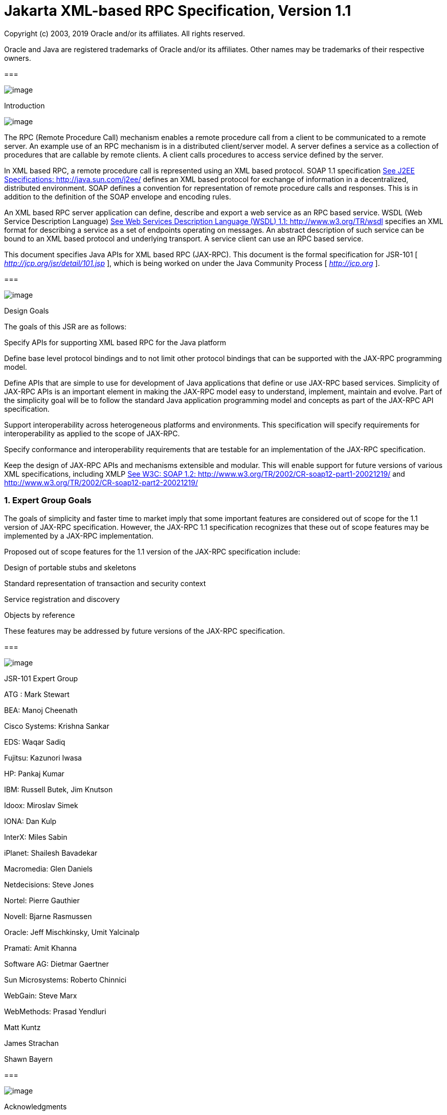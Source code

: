 :sectnums:
= Jakarta XML-based RPC Specification, Version 1.1

Copyright (c) 2003, 2019 Oracle and/or its affiliates. All rights reserved.

Oracle and Java are registered trademarks of Oracle and/or its 
affiliates. Other names may be trademarks of their respective owners. 

=== 

image:xmlrpc-3.png[image]

Introduction

image:xmlrpc-4.png[image]

The RPC (Remote Procedure Call) mechanism
enables a remote procedure call from a client to be communicated to a
remote server. An example use of an RPC mechanism is in a distributed
client/server model. A server defines a service as a collection of
procedures that are callable by remote clients. A client calls
procedures to access service defined by the server.

In XML based RPC, a remote procedure call is
represented using an XML based protocol. SOAP 1.1 specification
link:jaxrpc.html#a2785[See J2EE Specifications:
http://java.sun.com/j2ee/] defines an XML based protocol for exchange of
information in a decentralized, distributed environment. SOAP defines a
convention for representation of remote procedure calls and responses.
This is in addition to the definition of the SOAP envelope and encoding
rules.

An XML based RPC server application can
define, describe and export a web service as an RPC based service. WSDL
(Web Service Description Language) link:jaxrpc.html#a2789[See
Web Services Description Language (WSDL) 1.1: http://www.w3.org/TR/wsdl]
specifies an XML format for describing a service as a set of endpoints
operating on messages. An abstract description of such service can be
bound to an XML based protocol and underlying transport. A service
client can use an RPC based service.

This document specifies Java APIs for XML
based RPC (JAX-RPC). This document is the formal specification for
JSR-101 [ _http://jcp.org/jsr/detail/101.jsp_ ], which is being worked
on under the Java Community Process [ _http://jcp.org_ ].

=== 

image:xmlrpc-5.png[image]

Design Goals

The goals of this JSR are as follows:

Specify APIs for supporting XML based RPC for
the Java platform

Define base level protocol bindings and to
not limit other protocol bindings that can be supported with the JAX-RPC
programming model.

Define APIs that are simple to use for
development of Java applications that define or use JAX-RPC based
services. Simplicity of JAX-RPC APIs is an important element in making
the JAX-RPC model easy to understand, implement, maintain and evolve.
Part of the simplicity goal will be to follow the standard Java
application programming model and concepts as part of the JAX-RPC API
specification.

Support interoperability across heterogeneous
platforms and environments. This specification will specify requirements
for interoperability as applied to the scope of JAX-RPC.

Specify conformance and interoperability
requirements that are testable for an implementation of the JAX-RPC
specification.

{empty}Keep the design of JAX-RPC APIs and
mechanisms extensible and modular. This will enable support for future
versions of various XML specifications, including XMLP
link:jaxrpc.html#a2787[See W3C: SOAP 1.2:
http://www.w3.org/TR/2002/CR-soap12-part1-20021219/ and
http://www.w3.org/TR/2002/CR-soap12-part2-20021219/]

=== Expert Group Goals

The goals of simplicity and faster time to
market imply that some important features are considered out of scope
for the 1.1 version of JAX-RPC specification. However, the JAX-RPC 1.1
specification recognizes that these out of scope features may be
implemented by a JAX-RPC implementation.

Proposed out of scope features for the 1.1
version of the JAX-RPC specification include:

Design of portable stubs and skeletons

Standard representation of transaction and
security context

Service registration and discovery

Objects by reference

These features may be addressed by future
versions of the JAX-RPC specification.

=== 

image:xmlrpc-5.png[image]

JSR-101 Expert Group

ATG : Mark Stewart

BEA: Manoj Cheenath

Cisco Systems: Krishna Sankar

EDS: Waqar Sadiq

Fujitsu: Kazunori Iwasa

HP: Pankaj Kumar

IBM: Russell Butek, Jim Knutson

Idoox: Miroslav Simek

IONA: Dan Kulp

InterX: Miles Sabin

iPlanet: Shailesh Bavadekar

Macromedia: Glen Daniels

Netdecisions: Steve Jones

Nortel: Pierre Gauthier

Novell: Bjarne Rasmussen

Oracle: Jeff Mischkinsky, Umit Yalcinalp

Pramati: Amit Khanna

Software AG: Dietmar Gaertner

{empty}Sun Microsystems: Roberto Chinnici
[Maintenance lead]

WebGain: Steve Marx

WebMethods: Prasad Yendluri

Matt Kuntz

James Strachan

Shawn Bayern

=== 

image:xmlrpc-5.png[image]

Acknowledgments

Art Frechette, Phil Goodwin, Arun Gupta, Marc
Hadley, Graham Hamilton, Mark Hapner, Doug Kohlert, Eduardo
Pelegri-Llopart, Bill Shannon and Sankar Vyakaranam (all from Sun
Microsystems) have provided invaluable technical input to the JAX-RPC
1.1 specification.

As the specification lead for JAX-RPC 1.0,
Rahul Sharma was extremely influential in determining the direction that
this technology took.

=== 

image:xmlrpc-5.png[image]

Status

This document is a maintenance review draft
for the maintenance release of JSR-101 under the Java Community process.

=== 

image:xmlrpc-5.png[image]

Notational Conventions

Diagrams follow the standard UML notation

Code snippets are not shown in complete form.
Refer to the Java docs for complete and detailed description.

Examples are illustrative (non-prescriptive)

=== 

=== 

image:xmlrpc-3.png[image]

JAX-RPC Usecase

image:xmlrpc-4.png[image]

This chapter describes use cases for the
JAX-RPC model in a non-prescriptive manner. Later chapters of this
document specify requirements and APIs in a prescriptive manner.

=== 

image:xmlrpc-5.png[image]

Stock Quote Service

The following description uses a stock quote
service example to illustrate JAX-RPC concepts. Note that this use case
is used throughout this document to show use cases for the JAX-RPC APIs.

Note that this usecase describes a high level
overview of the JAX-RPC concepts. For more complete details, refer to
the detailed specification later in this document.

The following diagram shows a server side
service endpoint definition of a stock quote service.

image:xmlrpc-6.png[image]

=== Service Endpoint Definition

The example stock quote service is defined and
deployed using the Java platform. This service is capable of use by
service clients deployed on any platform. JAX-RPC service endpoint
definition makes no assumption that the service be only used by a Java
based service client. The converse also holds. A Java service client is
capable of using an XML based RPC service deployed on any non Java
platform.

The example stock quote service endpoint
defines and implements the following Java interface.

=== [[a66]]An example service endpoint interface

package com.example;

public interface StockQuoteProvider extends
java.rmi.Remote \{

 float getLastTradePrice (String tickerSymbol)

 throws java.rmi.RemoteException;

 // ...

}

In this example, stock quote service endpoint
definition starts with a Java interface as shown in the above code
example. This interface is called a service endpoint interface. Note
that the service developer could have started from the stock quote
service description in a WSDL document and mapped it to the
corresponding Java service endpoint interface.

A JAX-RPC service endpoint can be realized (or
implemented) using the J2EE component model. This example uses a
stateless session bean for realizing the stock quote service.

The following diagram shows the use case
hierarchy view of the JAX-RPC stock quote service. Later chapters of
this document specify in detail how these use cases are realized by a
JAX-RPC runtime system implementation.

image:xmlrpc-7.png[image]

=== Service Deployment

Once a JAX-RPC service endpoint has been
defined and implemented, the JAX-RPC deployer deploys the service on a
server-side container based JAX-RPC runtime system. The deployment step
depends on the type of component that has been used to realize a JAX-RPC
service endpoint.

The example stock quote service endpoint is
realized as a stateless session bean and is deployed on an EJB
container. The deployment step includes the generation of container
specific artifacts (skeleton or tie class) based on the service endpoint
interface. A container provided deployment tool provides support for the
deployment of JAX-RPC service endpoints.

During the deployment of a JAX-RPC service
endpoint, the deployment tool configures one or more protocol bindings
for this service endpoint. A binding ties an abstract service endpoint
definition to a specific protocol and transport. An example of a binding
is SOAP 1.1 protocol binding over HTTP.

Next, the deployment tool creates one or more
service endpoints for this JAX-RPC service. Each service endpoint is
bound to a specific protocol and transport, and has an assigned endpoint
address based on this protocol binding.

=== [[a81]]Service Description

The deployment tool exports the stock quote
service as a WSDL document. The WSDL description of the stock quote
service enables service clients (on any platform) to access this service
and its endpoints.

A Java-to-WSDL mapping tool (typically part
of a container provided deployment tool) maps the example
_StockQuoteProvider_ service endpoint interface to the following service
description in a WSDL document:

=== WSDL Description of Stock Quote Service

<!-- WSDL Extract... -->

<?xml version="1.0"?>

<definitions name="StockQuoteService"

targetNamespace="http://example.com/stockquote.wsdl"


xmlns:tns="http://example.com/stockquote.wsdl"

 xmlns:xsd="http://www.w3.org/2001/XMLSchema"


xmlns:soap="http://schemas.xmlsoap.org/wsdl/soap/"

 xmlns="http://schemas.xmlsoap.org/wsdl/">



<types/>

<message name="getLastTradePrice">

 <part name="tickerSymbol"
type="xsd:string"/>

</message>

<message name="getLastTradePriceResponse">

 <part name="result" type="xsd:float"/>

</message>



<portType name="StockQuoteProvider">

 <operation name="getLastTradePrice">

 <input message="tns:getLastTradePrice"/>

 <output
message="tns:getLastTradePriceResponse"/>

 </operation>

</portType>



<binding name="StockServiceSoapBinding"

 type="tns:StockQuoteProvider">

 <soap:binding style="rpc"


transport="http:/schemas.xmlsoap.org/soap/http"/>

 <operation name="getLastTradePrice">

 <soap:operation soapAction=""/>

 <input>

 <soap:body use=“encoded”


namespace="http://example.com/stockquote.wsdl”


encodingStyle=“http://schemas.xmlsoap.org/soap/encoding”/>

 </input>

 <output>

 <soap:body use=“encoded”


namespace="”http://example.com/stockquote.wsdl”


encodingStyle=“http://schemas.xmlsoap.org/soap/encoding”/>

 </output>

 </operation>

</binding>

<service name="StockQuoteService">

 <port name="StockQuoteProviderPort"

 binding="tns:StockServiceSoapBinding">

 <soap:address
location=”http://example.com/StockQuoteService”/>

 </port>

</service>

</definitions>

In the above WSDL service description, the
following are important points to note:

The _StockQuoteService_ includes a single
port _StockQuoteProviderPort_ with the _StockServiceSoapBinding_
binding.

The binding _StockServiceSoapBinding_ binds
the _StockQuoteProviderPort_ port to the SOAP 1.1 protocol over HTTP.

The address for the _StockQuoteProviderPort_
port is _http://example.com/StockQuoteService_ .

The port type for _StockQuoteProviderPort_ is
defined as _StockQuoteProvider_ . The _StockQuoteProvider_ port type
includes a single operation _getLastTradePrice_ that takes a ticker
symbol of the type string and returns a float as the last trade price
for this ticker symbol.

Refer to the WSDL specification
link:jaxrpc.html#a2789[See Web Services Description Language
(WSDL) 1.1: http://www.w3.org/TR/wsdl] for complete details.

=== Service Use

A service client uses a JAX-RPC service by
invoking remote methods on a service endpoint. Note that a JAX-RPC
service client can call a service endpoint that has been defined and
deployed on a non-Java platform. The converse is also true.

The following diagram shows how a service
client uses stub based model to invoke remote methods on a service
endpoint.

image:xmlrpc-8.png[image]

The following diagram shows the use case
hierarchy for the remote method invocation by a service client.

image:xmlrpc-9.png[image]

A service client uses the WSDL document (that
describes the stock quote service) to import the stock quote service.

A WSDL-to-Java mapping tool generates client
side artifacts (includes stub class, service endpoint interface and
additional classes) for the stock quote service and its ports. Note that
a service client may use dynamic invocation interface (DII) or a dynamic
proxy mechanism instead of a generated stub class to invoke a remote
method on a service endpoint.

The JAX-RPC service client programming model
describes how a service client looks up and invokes a remote method on a
service endpoint. Refer to the link:jaxrpc.html#a2108[See
Service Client Programming Model] for more details.

The following code snippet shows an
illustrative example of how a service client invokes a remote method on
the imported stock quote service.

=== Invoking a remote method on a JAX-RPC service

package com.wombat;

public class ServiceUser \{

 // ...

 public void someMethod () \{

 com.example.StockQuoteService sqs =

 // ... get access to the StockQuote service

 com.example.StockQuoteProvider sqp =

 sqs.getStockQuoteProviderPort();

 float quotePrice =
sqp.getLastTradePrice(“ACME”);

 }

}

Refer to the
link:jaxrpc.html#a2108[See Service Client Programming Model] for
more details on this example.

=== 

image:xmlrpc-5.png[image]

JAX-RPC Mechanisms

This section describes a brief overview of
the JAX-RPC runtime mechanisms. Note that this description is
illustrative. This example assumes SOAP 1.1 protocol with HTTP as the
transport.

=== Service Client

The following use case hierarchy diagram shows
how a client-side JAX-RPC runtime system process a remote method
invocation on a target service endpoint:

image:xmlrpc-10.png[image]

The processing of a remote method call
includes the following steps:

Mapping of a remote method call to the SOAP
message representation: This includes mapping of the parameters, return
value and exceptions (for the remote method call) to the corresponding
SOAP message; serialization and deserialization based on the mapping
between Java types and XML data types.

Processing of the SOAP message: This includes
processing of the SOAP message based on the mapping of this remote
method call to the SOAP representation. Encoding style defines how
parameters, return value and types in an remote method call are
represented in the SOAP message.

Processing of the HTTP request. This includes
transmission of the SOAP request message as part of an HTTP request. A
SOAP response message is transmitted as an HTTP response.

=== Server Side

The diagram shows how server-side JAX-RPC
runtime system processes a remote method invocation. Processing of
remote method call on the server side includes the following steps:

Processing of the HTTP request: Server-side
JAX-RPC runtime system receives and processes the HTTP request.

Processing of the SOAP message: JAX-RPC
runtime system extracts the SOAP message from the received HTTP request
and processes the SOAP message to get access to the SOAP envelope,
header, body and any attachments. The processing of the SOAP message
uses an XML processing mechanism; examples are streaming parser and SAX
based parser.

Mapping of the SOAP message to a remote
method call: JAX-RPC runtime system maps the received SOAP message to a
method invocation on the target service endpoint. SOAP body elements
carry parameters and return value for this remote call. SOAP header
carries any context information that is not part of a remote method
signature, but is associated with the remote method call.

Dispatch to the target JAX-RPC service
endpoint: JAX-RPC runtime system invokes method on the target service
endpoint based on the mapping of the received remote method invocation.
Return value, out parameters and exceptions are carried in the SOAP body
and fault elements respectively and are processed as part of the HTTP
response.

image:xmlrpc-11.png[image]

=== 

image:xmlrpc-3.png[image]

Requirements

image:xmlrpc-4.png[image]

This chapter specifies the proposed scope and
requirements for the 1.1 version of JAX-RPC specification. These
requirements are addressed in detail in the later chapters.

=== 

image:xmlrpc-5.png[image]

[[a178]]Protocol Bindings

A goal of the JAX-RPC specification is to
enable support for multiple protocol bindings that are based on the XML
Information Set (Infoset) link:jaxrpc.html#a2802[See XML
Information Set: http://www.w3.org/TR/2001/REC-xml-infoset-20011024/].
For example, SOAP 1.2 messages are specified as XML Infosets. JAX-RPC
allows support for binary protocol bindings that are based on the XML
infoset but do not carry XML 1.0 documents. Note that the use of term
“XML based protocol” in this document is consistent with this goal.

Based on this goal, the JAX-RPC core APIs
(defined in the _javax.xml.rpc_ package) are defined to be independent
of any specific protocol bindings. For the SOAP protocol binding,
JAX-RPC specifies APIs in the _javax.xml.rpc.soap_ package.

A JAX-RPC runtime system implementation is
required to support the SOAP 1.1 with attachments protocol. Refer to the
link:jaxrpc.html#a2515[See Interoperability] for the
interoperability requirements related to the protocol bindings for the
JAX-RPC runtime system implementations. SOAP message with attachments
link:jaxrpc.html#a2788[See W3 Note: SOAP Messages with
Attachments: http://www.w3.org/TR/SOAP-attachments] defines binding for
a SOAP 1.1 message to be carried within a MIME _multipart/related_
message.

Note that the required support of SOAP 1.1
with attachments protocol must not preclude or limit use of other
protocol bindings and transport in a JAX-RPC runtime system
implementation.



image:xmlrpc-12.png[image]

The JAX-RPC specification would consider support for the SOAP 1.2
protocol when the SOAP 1.2 W3C specification
link:jaxrpc.html#a2787[See W3C: SOAP 1.2:
http://www.w3.org/TR/2002/CR-soap12-part1-20021219/ and
http://www.w3.org/TR/2002/CR-soap12-part2-20021219/] reaches the final
recommendation stage. This would be addressed in the future versions of
the JAX-RPC specification.

image:xmlrpc-12.png[image]

=== 

image:xmlrpc-5.png[image]

Transport

A JAX-RPC runtime system implementation is
required to support HTTP 1.1 as the transport for SOAP messages. HTTP
binding for the SOAP messages is based on the SOAP 1.1 specification
link:jaxrpc.html#a2785[See J2EE Specifications:
http://java.sun.com/j2ee/].

Note that the required support of HTTP 1.1
must not mean that the HTTP transport is the only transport that can be
supported by a JAX-RPC runtime system implementation. JAX-RPC core APIs
are designed to be transport-neutral. This enables JAX-RPC APIs to be
usable with any transport that supports ability to deliver SOAP messages
and has a defined protocol binding for the SOAP 1.1 protocol.

JAX-RPC specification does not preclude the
use of SOAP binding with a transport that supports security mechanisms.
However, the specification of SOAP bindings to transports that support
security is outside the scope of the JAX-RPC specification.

A JAX-RPC runtime system implementation is
not required to support HTTP/S as the underlying secure transport. Refer
to the link:jaxrpc.html#a2515[See Interoperability] for the
interoperability requirements.

=== 

image:xmlrpc-5.png[image]

[[a190]]Supported Type Systems

The JAX-RPC specification requires support
for the following Java types:

{empty}Java types specified in the
link:jaxrpc.html#a1081[See JAX-RPC Supported Java Types]

{empty}Java types specified in the
link:jaxrpc.html#a1734[See Mapping between MIME types and Java
types]

The JAX-RPC specification requires support
for the following XML types:

XML types specified in
link:jaxrpc.html#a313[See XML to Java Type Mapping]. Refer to
the link:jaxrpc.html#a2807[See Appendix: XML Schema Support] for
more details on the supported XML types.

=== 

image:xmlrpc-5.png[image]

XML Encoding for SOAP Messages

The JAX-RPC specification requires support
for both encoded and literal representations of a SOAP message
representing an RPC call or response.

SOAP 1.1 encoding (also called SOAP 1.1
section 5 encoding) link:jaxrpc.html#a2785[See J2EE
Specifications: http://java.sun.com/j2ee/] defines rules for the
encoding of XML data types. This encoding can be used in conjunction
with the mapping of SOAP based RPC calls and responses. The supported
data types in the SOAP 1.1 encoding include the following:

Built-in datatypes specified in the XML
Schema Part 2: Datatypes specification
link:jaxrpc.html#a2791[See W3C Recommendation “XML Schema Part
2: Datatypes”: http://www.w3.org/TR/xmlschema-2/]. Examples include int,
float, string.

Enumeration as defined in the XML Schema Part
2: Datatypes specification

Compound types that include Struct and Array

Serialization and deserialization support for
compound types that are neither Struct nor an Array

The use of SOAP 1.1 encoding must not
preclude use of any other encoding in a JAX-RPC runtime system
implementation. However, the use of a specialized encoding constrains
the interoperability of a JAX-RPC runtime system implementation. Refer
to the link:jaxrpc.html#a2515[See Interoperability] for the
interoperability requirements.

=== 

image:xmlrpc-5.png[image]

JAX-RPC Runtime System

The JAX-RPC runtime system forms the core of
a JAX-RPC implementation. JAX-RPC runtime system is a library (part of
both service client and server side environments) that provides a set of
services required for the JAX-RPC runtime mechanisms.

The JAX-RPC specification identifies the
following as the incremental levels of server side implementation of a
JAX-RPC runtime system:

J2SE based JAX-RPC runtime system

Servlet container based JAX-RPC runtime
system

Standard J2EE container (includes EJB and Web
containers) based JAX-RPC runtime system

The JAX-RPC specification identifies a
servlet container as a typical implementation of JAX-RPC server side
runtime system. Note that the use of the servlet container for the
implementation of a JAX-RPC server side runtime system must not preclude
any J2SE level implementation of a JAX-RPC runtime system.

The JAX-RPC specification requires a server
side JAX-RPC compatible implementation to be either:

Servlet 2.3 (or higher version)
link:jaxrpc.html#a2785[See J2EE Specifications:
http://java.sun.com/j2ee/] container based JAX-RPC runtime system

J2EE 1.3 (or higher version) container based
JAX-RPC runtime system

The JAX-RPC specification requires a client
side JAX-RPC compatible implementation to be based on either J2SE (1.3
version or higher) platform or J2EE (1.3 version or higher) containers.
A J2SE based client application is a fully functional and capable client
for a JAX-RPC service.

The JAX-RPC specification also supports J2ME
(Java 2 platform, Micro Edition) MIDP client as a form of JAX-RPC
service client. Note that the programming model specification for the
J2ME based JAX-RPC service clients is outside the scope of the JAX-RPC
specification.

The JAX-RPC core APIs define the programmatic
interface to the JAX-RPC runtime system. Refer to the
link:jaxrpc.html#a1756[See JAX-RPC Core APIs] for the
specification of the JAX-RPC core APIs.

=== 

image:xmlrpc-5.png[image]

Default Type Mapping

The JAX-RPC specification specifies the
following standard type mappings:

Java types to XML datatypes

XML datatypes to Java types

A JAX-RPC runtime system implementation is
required to support these standard type mappings. Refer to the
link:jaxrpc.html#a313[See XML to Java Type Mapping] and
link:jaxrpc.html#a1165[See Java to XML Type Mapping] for the
specification of the standard type mappings.

A JAX-RPC runtime system implementation is
allowed to provide extensions to the standard type mapping. Refer to the
requirement link:jaxrpc.html#a225[See Extensible Type Mapping]
for the extensible type mapping support in JAX-RPC.

=== 

image:xmlrpc-5.png[image]

[[a225]]Extensible Type Mapping

The JAX-RPC specification specifies APIs to
support an extensible type mapping and serialization framework. These
APIs support development of pluggable serializers and deserializers for
mapping between the Java and XML data types. These serializers and
deserializers may be packaged as part of a JAX-RPC runtime system
implementation or provided by tools vendors or service developers.

A JAX-RPC runtime system implementation uses
the extensible type mapping framework to support serialization and
deserialization of an extended set of XML and Java data types. The
extended set is defined as a super set of the XML and Java data types
supported by the standard type mapping specification (refer to the
link:jaxrpc.html#a190[See Supported Type Systems]).

=== 

image:xmlrpc-5.png[image]

Service Endpoint Model

The JAX-RPC specification specifies the
standard programming model for a service endpoint developed and deployed
on a servlet container based JAX-RPC runtime system.

The JAX-RPC specification does not specify a
normative J2SE based service endpoint model.

The JAX-RPC specification does not specify
the service endpoint model for a JAX-RPC service developed using the
standard EJB programming model and deployed on an EJB container. Refer
to the JSR-109 link:jaxrpc.html#a2792[See JSR 109: Implementing
Enterprise Web Services: http://jcp.org/jsr/detail?id=109] and J2EE 1.4
specifications link:jaxrpc.html#a2785[See J2EE Specifications:
http://java.sun.com/j2ee/] for EJB service endpoint model.

=== 

image:xmlrpc-5.png[image]

Service Description

The JAX-RPC specification uses the WSDL 1.1
link:jaxrpc.html#a2789[See Web Services Description Language
(WSDL) 1.1: http://www.w3.org/TR/wsdl] specification for the description
of JAX-RPC services. The use of WSDL based service description supports
export and import of JAX-RPC services across heterogeneous environments
and is required for interoperability.

The standard WSDL-to-Java [refer to the
link:jaxrpc.html#a300[See WSDL/XML to Java Mapping]] and
Java-to-WSDL [refer to the link:jaxrpc.html#a1073[See Java to
XML/WSDL Mapping]] mappings specify the following:

Mapping between a Java service endpoint
interface and abstract WSDL definitions of port type, operation and
message

Binding of abstract WSDL definitions of port
type, operations and messages to a specific protocol and transport

A JAX-RPC implementation is not required to
support a round-trip mapping between the Java and WSDL based
representations of a JAX-RPC service.

=== 

image:xmlrpc-5.png[image]

Service Registration and Discovery

The JAX-RPC specification considers service
registration and discovery as out of scope. The JAX-RPC specification
does not address how a JAX-RPC service is registered in a public/private
registry and how it is discovered by a service client.

=== 

image:xmlrpc-5.png[image]

Java API for XML Binding (JAXB)

The JAX-RPC specification does not require
the use of JAXB (Java APIs for XML Data Binding) 1.0
link:jaxrpc.html#a2796[See JAXB specification:
http://java.sun.com/xml/jaxb/] for marshalling and unmarshalling of XML
data types to and from a Java representation. Note that a JAX-RPC
implementation may use JAXB.

A future version of JAX-RPC will consider
using JAXB in more integrated manner as the JAXB specification evolves
to support XML schema.

=== 

image:xmlrpc-5.png[image]

Application level Modes of Interaction

The JAX-RPC specification supports the
following modes of interaction between a client and service endpoint.
Note that these interaction modes are visible as part of the JAX-RPC
programming model and are termed application level interaction modes.

The JAX-RPC specification does not address
how a JAX-RPC runtime system implementation provides support for these
application level interaction modes. A JAX-RPC runtime system may use
more primitive implementation specific interaction modes to implement
support for these application level interaction modes.

The JAX-RPC specification requires that any
implementation specific mechanisms or implementation level interaction
modes must not be exposed to the JAX-RPC programming model.

The JAX-RPC specification does not define any
qualities of service QoS (examples: guarantees of message delivery,
reliable messaging, use of intermediaries) related to the application
level interaction modes. A JAX-RPC runtime system may support such QoS
mechanisms. Note that the JAX-RPC specification does not preclude such
implementation-specific QoS support.

=== Synchronous Request-response Mode

A service client invokes a remote method on a
target service endpoint and receives a return value or an exception. The
client invocation thread blocks while the remote method invocation is
processed by the service endpoint. Eventually, the service client gets a
return (this may be _void_ type) or an exception from the invoked remote
method.

image:xmlrpc-13.png[image]

The JAX-RPC specification does not define how
a JAX-RPC runtime system implements support for the synchronous
request-response mode in terms of the underlying protocol and transport.
Refer to the SOAP 1.2 specification Part 2
link:jaxrpc.html#a2787[See W3C: SOAP 1.2:
http://www.w3.org/TR/2002/CR-soap12-part1-20021219/ and
http://www.w3.org/TR/2002/CR-soap12-part2-20021219/] for more details on
transport message exchange patterns and default HTTP binding.

The JAX-RPC APIs and service client
programming model support synchronous request-response mode through both
the stub (or dynamic proxy) based model and DII _Call_ interface.

=== One-way RPC Mode

image:xmlrpc-14.png[image]

A service client invokes a remote method on a
service endpoint in the one-way mode. The client invocation thread does
not block and continues execution without waiting for this remote method
invocation to be processed by the service endpoint. The service client
does not get any return value, _out_ parameters or any remote exception
for this method invocation. Note that a JAX-RPC client runtime system
may throw an exception during the processing of an one-way RPC call.

The non-blocking behavior, message delivery
and processing of the one-way RPC mode depends on the underlying
protocol and transport. The JAX-RPC specification does not specify how a
JAX-RPC runtime system implements one-way RPC mode in terms of the
underlying protocol and transport. For example, HTTP is a
request-response protocol. In the one-way RPC mode, the client may
handle the HTTP response with either success or error code (but with no
entity-body content) as part of the invocation of a one-way RPC. In
another case, a JAX-RPC client runtime system may achieve non-blocking
behavior for one-way RPC by pipelining multiple HTTP requests without
waiting for responses. A J2SE based JAX-RPC client runtime system
(targeted for a less restrictive non-managed environment) may choose to
create thread for a one-way RPC dispatch.

Note that a client should not rely on any
specific guarantees of message delivery and processing semantics or
quality of services (QoS) in the one-way RPC mode.

The JAX-RPC specification supports the
one-way interaction mode through the DII _Call_ interface. Refer to the
link:jaxrpc.html#a1871[See DII Call Interface] for more details.

The JAX-RPC specification does not specify
any standard APIs for the design of asynchronous stubs. This feature
will be addressed in the future version of the JAX-RPC specification.
This will lead to the support for both one-way and non-blocking RPC
interaction modes.

=== Non-blocking RPC Invocation

A service client invokes a remote method on a
service endpoint and continues processing in the same thread without
waiting for the return of the remote method invocation. Later, the
service client processes the remote method return by performing blocking
receive or by polling for the return value. In this case, a service
client is responsible for performing the correlation between the remote
method call and subsequent response.

A JAX-RPC runtime system is not required to
support the non-blocking RPC interaction mode. This interaction mode
will be addressed in the future versions of the JAX-RPC specification.

image:xmlrpc-15.png[image]

=== 

image:xmlrpc-5.png[image]

Relationship to JAXM and SAAJ

The JAXM (Java API for XML messaging)
specification specifies the standard Java APIs to support asynchronous
document based messaging based on the SOAP protocol. The JAXM API has
two packages:

The _javax.xml.soap package_ specifies API to
represent a SOAP message with attachments. This API enables developers
to access, create and manipulate a SOAP message. JAXM allows profiles
(example: ebXML TRP) to be defined over this base SOAP package. These
layered profiles define additional mechanisms, abstractions and
conventions on top of the base SOAP abstraction.

The _javax.xml.messaging_ package specifies
API for developing clients and message-driven bean based endpoints to
support document based asynchronous messaging.

Note that the maintenance release of JAXM 1.1
has created a new specification document named "SOAP with Attachments
API for Java (’SAAJ’)" link:jaxrpc.html#a2795[See JAXM
specification: http://java.sun.com/xml/jaxm/] for the _javax.xml.soap_
package. The maintenance release also makes the _javax.xml.soap_ package
independent of the _javax.xml.messaging_ package.

JAX-RPC 1.1 implementations are required to
support the SAAJ 1.2 APIs.

In relation to the JAX-RPC specification, the
JAXM specification does not define any mapping between WSDL and Java. It
also does not define any standard type mapping between the XML data
types and Java types.Both JAXM and JAX-RPC use SOAP 1.1 with attachments
as the underlying protocol. Refer link:jaxrpc.html#a178[See
Protocol Bindings] for the JAX-RPC requirement related to the protocol
bindings.

The JAX-RPC specification specifies APIs for
the development of SOAP message handlers for SOAP message processing.
These SOAP message handlers are based on the _javax.xml.soap_ package.

The JAX-RPC specification also defines SOAP
protocol binding specific APIs in the _javax.xml.rpc.soap_ package. This
package uses the Java APIs defined in the _javax.xml.soap_ package.
JAX-RPC also uses the _javax.xml.soap_ APIs to represent mapping of
literal fragments carried in a SOAP message.

The following diagram shows the dependency
relationship between the _javax.xml.rpc_ (specified in JAX-RPC) and
_javax.xml.soap_ packages:



image:xmlrpc-16.png[image]

=== 

image:xmlrpc-5.png[image]

Parameter Passing semantics

JAX-RPC uses pass by copy semantics for
parameter passing in a remote method invocation.

JAX-RPC specification does not define the
object-by-reference mode for remote method invocations. Note that the
SOAP 1.2 specificationlink:jaxrpc.html#a2787[See W3C: SOAP 1.2:
http://www.w3.org/TR/2002/CR-soap12-part1-20021219/ and
http://www.w3.org/TR/2002/CR-soap12-part2-20021219/] does not address
objects-by-reference feature as part of its design goals.

=== 

image:xmlrpc-5.png[image]

Service Context

A remote method call or response may carry
context information (termed as service context). Examples are service
contexts for transaction management (example: unique transaction
identifier), security (example: digital signature) or session
management.

The JAX-RPC specification specifies a
non-normative programming model for the processing of service context.
Refer to the link:jaxrpc.html#a2223[See Service Context] for
more details. Note that the JAX-RPC specification does not (nor intends
to, in future) specify the semantic content of the service contexts.

If SOAP is the underlying protocol, service
context information is carried in the SOAP header of a SOAP message.
Note that neither SOAP 1.1 nor SOAP 1.2 specification defines any
standard SOAP header representation for the transaction or security
related context.

An explicit goal of the JAX-RPC specification
is not to define any SOAP header representation for transaction,
security or session related information. A goal of JAX-RPC specification
is to leverage work done in other standardization groups for this
aspect. An important point to note is that any JAX-RPC specific
definition of SOAP headers or session related information is against the
design goal of achieving SOAP based interoperability with heterogeneous
environments.

=== 

image:xmlrpc-5.png[image]

SOAP Messages with Attachments

The SOAP 1.1 message with attachments defines
a binding for a SOAP message to be carried within a MIME
_multipart/related_ message. A SOAP message can be transmitted together
with attached data in a MIME encoded representation.

The JAX-RPC specification provides support
for SOAP message with attachments as the underlying protocol.

A remote method call may include MIME encoded
content as a parameter or a return value. A typical use case is passing
or return of an XML document or binary image (in JPEG or GIF format) in
a remote method call.

Refer to the
link:jaxrpc.html#a1704[See SOAP Message With Attachments] for
more details.

=== 

image:xmlrpc-5.png[image]

SOAP Message Handler

The JAX-RPC specification specifies the
requirements and APIs for the SOAP message handler. A SOAP message
handler gets access to the SOAP message that represents either an RPC
request or response. A typical use of a SOAP message handler is to
process the SOAP header blocks as part of the processing of an RPC
request or response.

Note that other types of handlers (for
example; stream based handlers, post-binding typed handlers) may also be
developed for an implementation of a JAX-RPC runtime system. However,
JAX-RPC specification specifies APIs for only the SOAP message handlers.
Future versions of the JAX-RPC specification would add support for other
types of handlers.

=== 

image:xmlrpc-5.png[image]

Literal Mode

When the SOAP binding is used, an RPC call
with its parameters and return value is assembled inside the body
element of a SOAP message. A message part may be either encoded using
some encoding rules or may represent a concrete schema definition; the
latter is termed literal representation.

The JAX-RPC specification requires support
for the literal representation of an RPC request or response in the SOAP
body. Refer to the link:jaxrpc.html#a1496[See Literal
Representation] for more details.

=== 

image:xmlrpc-5.png[image]

Application Portability

The JAX-RPC specification requires that
service client and service endpoint code be portable across multiple
JAX-RPC runtime system implementations.

In the 1.1 version, portable JAX-RPC service
client or service endpoint code should not depend on any pluggable
vendor-specific serializers and deserializers.

To achieve portability, the JAX-RPC
specification does not require portable stubs and skeletons. The
stub/skeleton classes and other generated artifacts are generated by a
deployment tool (provided with a J2EE container or a JAX-RPC runtime
system) during the deployment of a JAX-RPC service endpoint or a service
client. In the 1.1 version, these generated artifacts are specific to a
JAX-RPC implementation.

=== 

image:xmlrpc-3.png[image]

[[a300]]WSDL/XML to Java Mapping

image:xmlrpc-4.png[image]

This chapter specifies the standard mapping
of the WSDL definitions to Java representation and mapping of the XML
data types to the Java types.

The WSDL/XML to Java mapping specification
includes the following:

Mapping of XML data types to the Java types

Mapping of abstract definitions of port type,
operations and messages to Java interfaces and classes

Java representation of a _wsdl:port_ address
specification

Java representation of a _wsdl:service_
definition

This chapter provides illustrative examples
of the specified mapping.

=== 

image:xmlrpc-5.png[image]

[[a309]]XML Names

XML names in a WSDL document are mapped to
the Java identifiers. Refer to the link:jaxrpc.html#a3844[See
Appendix: Mapping of XML Names] for more details on the mapping of XML
names to Java identifiers.

Any XML names that may be mapped to a
reserved Java keyword must avoid any name collision. Any name collisions
in the mapped Java code are resolved by prefixing an underscore to the
mapped name. Refer to the Java language specification
link:jaxrpc.html#a2783[See Java Language Specification:
http://java.sun.com/docs/books/jls/] for the list of keywords in the
Java language.

=== 

image:xmlrpc-5.png[image]

[[a313]]XML to Java Type Mapping

This section specifies the standard type
mapping of XML data types to the Java types.

Refer to the
link:jaxrpc.html#a2807[See Appendix: XML Schema Support] for the
specification of JAX-RPC support for the XML Schema data types as
specified in the XML Schema specifications, Part 1
link:jaxrpc.html#a2790[See W3C Recommendation “XML Schema Part
1: Structures”: http://www.w3.org/TR/xmlschema-1/] and Part 2
link:jaxrpc.html#a2791[See W3C Recommendation “XML Schema Part
2: Datatypes”: http://www.w3.org/TR/xmlschema-2/], and SOAP 1.1 encoding
specification (as specified in the section 5 of the SOAP 1.1
specification].

Note that the rules and format of
serialization for XML data types are based on the encoding style. For
example, SOAP encoding link:jaxrpc.html#a2786[See W3C Note: SOAP
1.1: http://www.w3.org/TR/SOAP/] specifies the default rules of
serialization for the simple and compound XML types. Refer to the SOAP
specification for more details on the SOAP encoding.

=== [[a317]]Simple Types

The following table specifies the Java
mapping for the built-in simple XML data types. These XML data types are
as defined in the XML schema specification
link:jaxrpc.html#a2791[See W3C Recommendation “XML Schema Part
2: Datatypes”: http://www.w3.org/TR/xmlschema-2/] and the SOAP 1.1
encoding [ _http://schemas.xmlsoap.org/soap/encoding/_ ].

=== Java mapping for the built-in simple XML data types

Simple Type

Java Type

 _xsd:string_

 _java.lang.String_

 _xsd:integer_

 _java.math.BigInteger_

 _xsd:int_

 _int_

 _xsd:long_

 _long_

 _xsd:short_

 _short_

 _xsd:decimal_

 _java.math.BigDecimal_

 _xsd:float_

 _float_

 _xsd:double_

 _double_

 _xsd:boolean_

 _boolean_

 _xsd:byte_

 _byte_

xsd:unsignedInt

long

xsd:unsignedShort

int

xsd:unsignedByte

short

 _xsd:QName_

 _javax.xml.namespace.QName_

 _xsd:dateTime_

 _java.util.Calendar_

xsd:date

java.util.Calendar

xsd:time

java.util.Calendar

xsd:anyURI

java.net.URI (J2SE 1.4 only)

java.lang.String

 _xsd:base64Binary_

 _byte[]_

 _xsd:hexBinary_

 _byte[]_

xsd:anySimpleType

java.lang.String

The JAX-RPC specification does not define the
standard Java mapping for the _xsd:anyType_ . A JAX-RPC implementation
is not required to support the _xsd:anyType_ .

The _xsd:anyURI_ type must be mapped to the
_java.net.URI_ class in applications that are intended to run on J2SE
1.4 or later. For compatibility with pre-1.4 environments, JAX-RPC
implementations are allowed to map this type to _java.lang.String_ .

Implementations are also required to support
the additional data types defined in the XML Schema specification using
one of the derivation mechanisms covered in sections
link:jaxrpc.html#a585[See Enumeration],
link:jaxrpc.html#a669[See Simple Types Derived By Restriction]
and link:jaxrpc.html#a684[See Simple Types Derived Using
xsd:list] below. Examples of the types covered by this clause include:
_xsd:token_ , _xsd:nonPositiveInteger_ , _xsd:gDay_ .

The following types are explicitely excluded
from the previous proviso and JAX-RPC implementations are not required
to support them: _xsd:NOTATION_ , _xsd:ENTITY_ , _xsd:IDREF_ and their
respective derived types.

For clarity, the following table lists the
mappings for the remaining data types defined in the XML schema
specification. These mappings were derived following the rules given in
the preceding paragraphs.

=== Derived Java mapping for the remaining built-in simple XML data types

Simple Type

Java Type

 _xsd:duration_

 _java.lang.String_

 _xsd:gYearMonth_

 _java.lang.String_

xsd:gYear

 _java.lang.String_

 _xsd:gMonthDay_

 _java.lang.String_

 _xsd:gDay_

 _java.lang.String_

 _xsd:gMonth_

 _java.lang.String_

 _xsd:normalizedString_

 _java.lang.String_

 _xsd:token_

 _java.lang.String_

 _xsd:language_

 _java.lang.String_

 _xsd:Name_

 _java.lang.String_

 _xsd:NCName_

 _java.lang.String_

 _xsd:ID_

 _java.lang.String_

 _xsd:NMTOKEN_

 _java.lang.String_

 _xsd:NMTOKENS_

 _java.lang.String[]_

 _xsd:nonPositiveInteger_

 _java.math.BigInteger_

 _xsd:negativeInteger_

 _java.math.BigInteger_

 _xsd:nonNegativeInteger_

 _java.math.BigInteger_

 _xsd:unsignedLong_

 _java.math.BigInteger_

 _xsd:positiveInteger_

 _java.math.BigInteger_

There are a number of cases in which a
built-in simple XML data type must be mapped to the corresponding Java
wrapper class for the Java primitive type:

an element declaration with the _nillable_
attribute set to _true_ ;

an element declaration with the _minOccurs_
attribute set to _0_ (zero) and the _maxOccurs_ attribute set to _1_
(one) or absent;

an attribute declaration with the _use_
attribute set to _optional_ or absent and carrying neither the _default_
nor the _fixed_ attribute;

The following shows examples of each:

<xsd:element name="code" type="xsd:int"
nillable="true"/>

<xsd:element name="code2" type="xsd:int"
minOccurs=”0”/>



<xsd:element name=”description”>

 <xsd:complexType>

 <xsd:sequence/>

 <xsd:attribute name=”code3” type=”xsd:int”
use=”optional”/>

 </xsd:complexType>

</xsd:element>

The element/attribute declarations for _code_
, _code2_ , _code3_ above are all mapped to the _java.lang.Integer_
type.

The following table specifies the mapping of
element/attribute declarations of the kind given above for the built-in
simple XML types.

=== Java Mapping for the built-in simple XML data types

Element/attribute declarations in which a
value may be omitted

Java Type

 _xsd:int_

 _java.lang.Integer_

 _xsd:long_

 _java.lang.Long_

 _xsd:short_

 _java.lang.Short_

 _xsd:float_

 _java.lang.Float_

 _xsd:double_

 _java.lang.Double_

 _xsd:boolean_

 _java.lang.Boolean_

 _xsd:byte_

 _java.lang.Byte_



The SOAP 1.1 specification indicates that all
SOAP encoded elements are _nillable_ . So in the SOAP encoded case, a
SOAP encoded simple XML type is mapped to the corresponding Java wrapper
class for the Java primitive type. An example is mapping of the
_soapenc:int_ to the _java.lang.Integer._ The following table shows the
Java mapping __ of the SOAP encoded simple types.

=== Java Mapping for the SOAP encoded XML data types

SOAP Encoded

Simple Type

Java Type

 _soapenc:string_

 _java.lang.String_

 _soapenc:boolean_

 _java.lang.Boolean_

 _soapenc:float_

 _java.lang.Float_

 _soapenc:double_

 _java.lang.Double_

 _soapenc:decimal_

 _java.math.BigDecimal_

 _soapenc:int_

 _java.lang.Integer_

 _soapenc:short_

 _java.lang.Short_

soapenc:byte

java.lang.Byte

 _soapenc:base64_

 _byte[]_

=== Array

An XML array is mapped to a Java array with
the operator _[]_ . The JAX-RPC specification requires support for the
following types of XML array definitions:

An array derived from the _soapenc:Array_ by
restriction using the _wsdl:arrayType_ attribute. This case is specified
in the WSDL 1.1 link:jaxrpc.html#a2789[See Web Services
Description Language (WSDL) 1.1: http://www.w3.org/TR/wsdl]
specification

{empty}An array derived from _soapenc:Array_
by restriction as specified in the SOAP 1.1 specification
link:jaxrpc.html#a2786[See W3C Note: SOAP 1.1:
http://www.w3.org/TR/SOAP/]

The type of Java array element is determined
based on the schema for the XML array. Note that the array dimension is
omitted in the declaration of a Java array. The number of elements in a
Java array is determined at the creation time rather than when an array
is declared.

The standard type mapping supports XML arrays
with multiple dimensions.

=== Example

The following shows an example of an array
derived from the _soapenc:Array_ by restriction using the
_wsdl:arrayType_ attribute. This array maps to the Java _int[]_ :

<complexType name="ArrayOfInt">

 <complexContent>

 <restriction base="soapenc:Array">

 <attribute ref="soapenc:arrayType"

 wsdl:arrayType="xsd:int[]"/>

 </restriction>

 </complexContent>

</complexType>

The following example shows an XML array
formed by the restriction of the _soapenc:Array_ _._

<!-- Schema fragment -->

<complexType name=”ArrayOfPhoneNumbers”>

 <complexContent>

 <restriction base=”soapenc:Array”>

 <sequence>

 <element name=”phoneNumber”

 type=”xsd:string” maxOccurs=”unbounded”/>

 </sequence>

 </restriction>

 </complexContent>

</complexType>

The above XML array maps to a _String[]_ in
the Java mapping. In this example, _java.lang.String_ (mapping of the
base element type _xsd:string_ in the above XML array) is used as the
element type in the mapped Java array.

The following example shows a schema fragment
and instance for a polymorphic array.

<!-- Schema fragment -->

<element name=”myNumbers”
type=”soapenc:Array”/>



<!-- Schema instance -->

<myNumbers soapenc:arrayType=”xsd:int[2]”>

 <number>1</number>

 <number>2</number>

</myNumbers>

The above XML array maps to a Java array of
_java.lang.Object_ . The operator _[]_ is applied to the mapped Java
array. Note that above XML array is not mapped to a Java array of
integers, since the type ( _xsd:int_ ) of array members is determined by
the inspection of the _soapenc:arrayType_ attribute in the schema
instance.

An array can also contain struct values. The
following schema fragment shows an example:

<!-- XML schema fragment -->

<complexType name=”Book”>

 <all>

 <element name=”author” type=”xsd:string”/>

 <element name=”preface” type=”xsd:string”/>

 <element name=”price” type=”xsd:float”/>

 </all>

</complexType>



<complexType name=”ArrayOfBooks”>

<complexContent>

 <restriction base=”soapenc:Array”>

 <sequence>

 <element name=”book” type=”tns:Book”
maxOccurs=”unbounded”/>

 <sequence>

 </restriction>

</complexContext>

</complexType>

The above XML array maps to _Book[]_ in the
Java mapping. Refer to the Java mapping of an XML struct for details on
how _Book_ type has been mapped.

=== [[a527]]XML Struct and Complex Type

The JAX-RPC specification supports the
mapping of the following types of XML struct:

{empty}The _xsd:complexType_ with both
sequence of elements of either simple or complex type. Refer to the
_xsd:sequence_ link:jaxrpc.html#a2791[See W3C Recommendation
“XML Schema Part 2: Datatypes”: http://www.w3.org/TR/xmlschema-2/]

The _xsd:complexType_ with _xsd:all_
link:jaxrpc.html#a2791[See W3C Recommendation “XML Schema Part
2: Datatypes”: http://www.w3.org/TR/xmlschema-2/] based unordered
grouping of elements of either simple or complex type

The _xsd:complexType_ with
_xsd:simpleContent_ used to declare a complex type by extension of an
existing simple type

In all cases, attribute uses specified using
either the _xsd:attribute_ or _xsd:attributeGroup_ elements are
supported.

An XML struct maps to a JavaBeans class with
the same name as the type of the XML struct. If the struct is anonymous,
then the name of the nearest enclosing _xsd:element_ , _xsd:complexType_
or _xsd:simpleType_ is used instead.

The mapped JavaBeans class provides a pair of
getter and setter methods for each property mapped from the member
elements and attributes of the XML struct.

The identifier and Java type of a property in
the JavaBeans class is mapped from the _name_ and _type_ of the
corresponding member element (or attribute) in the XML struct. Refer to
the link:jaxrpc.html#a309[See XML Names] for the mapping of XML
names to Java identifiers.

Note that, according to JavaBeans
conventions, the getter method for a boolean property uses the prefix
“is” instead of “get”, e.g. _isRequired()_ .

For complex types defined using
_xsd:simpleContent_ and extending a simple type T, the corresponding
JavaBean class will contain an additional property named “ __value_ “
and whose type is mapped from the simple type T according to the rules
in this specification.

The instances of the mapped JavaBeans class
must be capable of marshaling to and from the corresponding XML struct
representation.

An element in a complex type with the
_maxOccurs_ attribute set to a non-negative integer greater than 1 or
_unbounded_ is mapped to a Java array with a pair of setter and getter
methods in the JavaBeans class. The Java type of the array is mapped
from the _type_ attribute of the XML element. Refer to the following
example.

The JAX-RPC specification does not require
support for all different combinations of the occurrence constraints (
_minOccurs_ , _maxOccurs_ ).

Additionally, the _xsd:any_ element can occur
within complex type declarations to represent element wildcards. In this
context, it will result in an additional property on the JavaBean
corresponding to the containing complex type. This property will be
called “ __any_ ” and will have _javax.xml.soap.SOAPElement_ as its
type, unless the _xml:any_ element has a _maxOccurs_ attribute with a
value greater than 1, in which case its type will be
_javax.xml.soap.SOAPElement[]_ .

=== Example

The following example shows a struct of the
type _Book_ and its schema fragment and instance:

<!-- XML Schema fragment -->

<complexType name=”Book”>

 <sequence>

 <element name=”authors” type=”xsd:string”
maxOccurs=”10”/>

 <element name=”preface” type=”xsd:string”/>

 <element name=”price” type=”xsd:float”/>

 </sequence>

</complexType>

The above XML struct is mapped to a JavaBeans
class as follows:

// Java

public class Book \{

 // ...

 public String[] getAuthors() \{ ... }

 public void setAuthors(String[] authors) \{
... }



 public String getPreface() \{ ... }

 public void setPreface(String preface) \{
... }

 public float getPrice() \{ ... }

 public void setPrice(float price) \{ ... }

}

=== Example

The following schema fragment shows a complex
type derived by extension from the xsd:string simple type:

<!-- XML Schema fragment -->

<complexType name=”CountedString”>

 <simpleContent>

 <extension base=”xsd:string>

 <attribute name=”counter” type=”xsd:int”/>

 </extension>

 </simpleContent>

</complexType>

The complex type above is mapped to the
following JavaBeans class:

// Java

public class CountedString \{

 // ...

 public String get_value() \{ ... }

 public void set_value(String value) \{ ... }



 public int getCounter() \{ ... }

 public void setCounter(int counter) \{ ... }

}



=== [[a585]]Enumeration

An XML enumeration is a specific list of
distinct values appropriate for a base type. The XML Schema Part 2:
Datatypes specification supports enumerations for all simple built-in
types except for _xsd:boolean_ .

An XML enumeration is mapped by default to a
Java class with the same name as the enumeration type. If the
enumeration is anonymous, then the name of the nearest enclosing
_xsd:attribute_ , _xsd:element_ , _xsd:simpleType_ or _xsd:complexType_
is used instead.

In order to be compatible with the JAXB 1.0
specification link:jaxrpc.html#a2796[See JAXB specification:
http://java.sun.com/xml/jaxb/], in addition to the default mapping given
above JAX-RPC implementations are required to support mapping anonymous
enumerations using the rules for simple types derived via restriction
given in link:jaxrpc.html#a669[See Simple Types Derived By
Restriction].

The mapped Java class declares a _getValue_
method, two static data members per label, an integer conversion method
and a constructor as follows:

//Java

public class <enumeration_name> \{

 // ...



 // Constructor

 protected <enumeration_name>(<base_type>
value) \{ ... }



 // One for each label in the enumeration

 public static final <base_type> _<label> =
<value>;

 public static final <enumeration_name>
<label> =

 new <enumeration_name>(_<label>);



 // Gets the value for a enumerated value

 public <base_type> getValue() \{...}



 // Gets enumeration with a specific value

 // Required to throw
java.lang.IllegalArgumentException if

 // any invalid value is specified

 public static <enumeration_name>
fromValue(<base_type> value) \{

 ... }



 // Gets enumeration from a String

 // Required to throw
java.lang.IllegalArgumentException if

 // any invalid value is specified

 public static <enumeration_name>
fromString(String value)\{ ... }



 // Returns String representation of the
enumerated value

 public String toString() \{ ... }



 public boolean equals(Object obj) \{ ... }

 public int hashCode() \{ ... }

}

All _<label> and _<label>_ used in the mapped
Java class (for XML enumeration) are required to be valid Java
identifiers. According to the Java language specification, a Java
identifier cannot have the same spelling as a Java keyword, _Boolean_
literal or _null_ literal.

If one or more enumerated values in an XML
enumeration cannot map to valid Java identifiers (examples are “3.14”,
“int”), the mapped Java class is required to use Java identifiers
_value<1..N>_ and _ _value<1..N>_ for _<label>_ and __<label>_ (as in
the above mapping code snippet) respectively. The numeric suffix starts
from 1 and increments by 1 per value in the XML enumeration. Examples
are __value1_ , _value1_ , _value2_ and __value2_ .

=== Example

The following shows an example of XML
enumeration and its schema fragment:

<!-- XML Schema fragment -->

<element name=”EyeColor”
type=”EyeColorType”/>

<simpleType name=”EyeColorType”>

<restriction base=”xsd:string”>

 <enumeration value=”green”/>

 <enumeration value=”blue”/>

</restriction>

</simpleType>



<!-- XML Schema instance -->

<EyeColor>green</EyeColor>

The following code snippet show the Java
mapping for the above XML enumeration:

//Java

public class EyeColorType \{

 // Constructor

 protected EyeColorType(String value) \{ ...
}



 public static final String _green = “green”;

 public static final String _blue = “blue”;



 public static final EyeColorType green = new
EyeColorType(_green);

 public static final EyeColorType blue = new
EyeColorType(_blue);



 public String getValue() \{ ... }

 public static EyeColorType fromValue(String
value) \{ ... }



 public boolean equals(Object obj) \{ ... }

 public int hashCode() \{ ... }

 // ... Other methods not shown

}



Here’s the same XML enumeration type, this
type defined as an anonymous type:

<!-- XML Schema fragment -->

<element name=”EyeColor”>

 <simpleType>

 <restriction base=”xsd:string”>

 <enumeration value=”green”/>

 <enumeration value=”blue”/>

 </restriction>

 </simpleType>

</element>



The default mapping for this enumeration type
is the same as for the non-anonymous case. Additionally, implementations
are also required to support mapping this enumeration type to the
_java.lang.String_ type, so as to be compatible with the JAXB 1.0
specification.

=== [[a669]]Simple Types Derived By Restriction

The XML Schema specification allows the
definition of new simple types obtained by restricting an existing
simple type. Restrictions on the set of allowed values are specified
using one or more of 12 predefined facets.

A simple type derived by restriction from
another simple type, referred to as its base type, is mapped to the same
Java type that its base type is mapped to. If its base type does not
have a standard JAX-RPC mapping (i.e. is unsupported), then the derived
type itself is unsupported.

Several built-in types defined in the XML
Schema specification are derived by restriction from other types for
which JAX-RPC provides a standard mapping. Such types must in
consequence be mapped according to the rules in the preceding
paragraphs.

=== Example

The built-in _xsd:normalizedString_ type is
derived by restriction from _xsd:string_ , hence it must be mapped to
_java.lang.String_ .

=== Example

The following schema fragment defines a new
simple type by restriction of the _xsd:int_ type. Consequently, it must
be mapped to the Java _int_ type.

<!-- XML Schema fragment -->

<simpleType name=”OneToTenType”>

 <restriction base=”xsd:int”>

 <minInclusive value=”1”/>

 <maxInclusive value=”10”/>

 </restriction>

</simpleType>

=== [[a684]]Simple Types Derived Using xsd:list

In XML Schema, simple type definitions can
specify xsd:list as their derivation mechanism. In this case, they also
specify an _item type_ which must itself be a simple type.

Simple types defined using _xsd:list_ and
whose item type has a standard JAX-RPC mapping are mapped to
arrays.These types include all built-in XML Schema types defined in the
same way, such as _xsd:NMTOKENS_ . The component type of the resulting
array is mapped from the item type of the simpel type.

=== Example

The following schema fragment defines a new
simple type “list of QNames” which is mapped to the
_javax.xml.namespace.QName[]_ type.

<!-- XML Schema fragment -->

<simpleType name=”QNameList”>

 <list itemType=”xsd:QName”/>

</simpleType>





=== 

image:xmlrpc-5.png[image]

WSDL to Java Mapping[[a696]]

This section specifies the mapping of a
service described in a WSDL document to the corresponding Java
representation.

=== WSDL [[a698]]Document

A WSDL document is mapped to a Java package.
The fully qualified name of the mapped Java package is specific to an
application and is specified during the WSDL to Java mapping. A WSDL to
Java mapping tool is required to support the configuration of the
application specific package name during the mapping.

Note that the JAX-RPC specification does not
specify the standard mapping of a namespace definition (in a WSDL
document) to the corresponding Java package name. However, the JAX-RPC
requires that a namespace definition in a WSDL document must be mapped
to a unique Java package name. The name of the mapped Java package must
follow the package naming conventions defined in the Java Language
Specification link:jaxrpc.html#a2783[See Java Language
Specification: http://java.sun.com/docs/books/jls/].

The WSDL 1.1 specification allows references
to the various WSDL definitions (examples: _portType_ , _message_ ).
Such _QName_ based references in WSDL are mapped based on the Java
package and name scoping conventions.

=== Extensibility Elements

The WSDL 1.1 specification allows definition
of extensibility elements (that may be specific to a binding or
technology) under various element definitions.

The JAX-RPC specification specifies mapping
of the extensibility elements for SOAP and MIME bindings. Refer to the
link:jaxrpc.html#a1473[See SOAP Binding] and
link:jaxrpc.html#a1727[See WSDL Requirements]. However, the
JAX-RPC specification does not address mapping of any vendor specific
extensibility elements. A JAX-RPC implementation may support mapping of
WSDL extensibility elements at the cost of interoperability and
application portability.

=== WSDL [[a705]]Port Type

A WSDL port type is a named set of abstract
operations and messages involved.

A WSDL port type is mapped to a Java
interface (termed a Service Endpoint Interface) that extends the
_java.rmi.Remote_ interface. The mapping of a _wsdl:portType_ to a
service endpoint interface may use the _wsdl:binding_ element. Refer to
the link:jaxrpc.html#a1477[See SOAP Binding in WSDL] for details
on the use of the _soap:binding_ definition in the mapping of a WSDL
port type.

The _name_ of the Service endpoint interface
is mapped from the _name_ attribute of the _wsdl:portType_ element. Note
that a port type name attribute defines a unique name among all the port
types defined in an enclosing WSDL document. Refer to the
link:jaxrpc.html#a309[See XML Names] for the mapping of the XML
names to Java identifiers.

The mapped Java service endpoint interface
contains methods mapped from the _wsdl:operation_ elements defined in
the _wsdl:portType_ . Refer to the link:jaxrpc.html#a736[See
WSDL Operation] for the standard mapping of a _wsdl:operation_
definition.

Since WSDL does not support inheritance of
the port types, the standard Java mapping of the WSDL port type does not
define support for the inheritance of the mapped Java interfaces.

Each method of the mapped Java interface is
required to declare _java.rmi._ _RemoteException_ in its throws clause.
A _RemoteException_ is the common superclass for exceptions related to a
remote method invocation. Examples are: _java.rmi.MarshalException_ ,
_java.rmi.ConnectException_ . Refer to the J2SE
link:jaxrpc.html#a2784[See J2SE: http://java.sun.com/j2se/]
documentation for more details on the _RemoteException_ .

A method may also throw service specific
exceptions based on the mapping of a WSDL faults. Refer to the
link:jaxrpc.html#a866[See WSDL Fault] for more details.

=== Example

The following is an example of a port type
definition in a WSDL document:

 _<!-- WSDL Extract -->_

 _<message name=”getLastTradePrice”>_

 _<part name=”tickerSymbol”
type=”xsd:string”/>_

 _</message>_

 _<message name=”getLastTradePriceResponse”>_

 _<part name=”result” type=”xsd:float”/>_

 _</message>_



 _<portType name=”StockQuoteProvider”>_

 _<operation name=”getLastTradePrice”_

 _parameterOrder=”tickerSymbol”>_

 _<input message=”tns:getLastTradePrice”/>_

 _<output
message=”tns:getLastTradePriceResponse”/>_

 _</operation>_

 _</portType>_

The above WSDL port type definition maps to
the following Java service endpoint interface:

//Java

public interface StockQuoteProvider extends
java.rmi.Remote \{

 float getLastTradePrice(String tickerSymbol)

 throws java.rmi.RemoteException;

}

=== WSDL [[a736]]Operation

A _wsdl:operation_ defined in a
_wsdl:portType_ maps to a Java method on the mapped Java service
endpoint interface. The mapping of a _wsdl:operation_ to a Java method
may include the use of the _wsdl:binding_ element. Refer to the
link:jaxrpc.html#a1477[See SOAP Binding in WSDL] for the use of
the _soap:binding_ element in the mapping of a WSDL operation.

A _wsdl:operation_ is named by the _name_
attribute. The operation _name_ maps to the name of the corresponding
method on the mapped Java service endpoint interface. Refer to the
link:jaxrpc.html#a309[See XML Names] for the mapping of XML
names to Java identifiers.

Note that the WSDL 1.1 specification does not
require that operation names be unique. To support overloading of
operations, the _wsdl:binding_ element identifies correct operation by
providing the _name_ attributes of the corresponding _wsdl:input_ and
_wsdl:output_ elements. Refer to the WSDL 1.1 for complete details.

In the WSDL to Java mapping, overloaded
operations are mapped to overloaded Java methods provided the
overloading does not cause any conflicts in the mapped Java interface
declaration and follows the Java Language specification
link:jaxrpc.html#a2783[See Java Language Specification:
http://java.sun.com/docs/books/jls/].

The JAX-RPC specification supports the
mapping of operations with _request_ - _response_ and _one-way_
transmission primitives. The standard Java mapping of operations defined
with other transmission primitives ( _notification_ , _solicit-response_
) is considered out of scope in the JAX-RPC specification.

The message parts in the _wsdl:input_ and
_wsdl:output_ elements defined in an abstract WSDL operation are mapped
to parameters on the corresponding Java method signature. The name of
the Java method parameter is mapped from the _name_ attribute of the
corresponding message _part_ . The optional _wsdl:fault_ element maps to
an exception. Refer to the link:jaxrpc.html#a866[See WSDL
Fault] for more details on the Java mapping of WSDL faults.

=== Parameter Passing Modes

The JAX-RPC specification does not support a
pass by reference mode for a remote service. JAX-RPC does not support
passing of a _java.rmi.Remote_ instance in a remote method invocation.

=== WSDL parameterOrder

According to the WSDL 1.1 specification, a
request-response operation may specify a list of parameters using the
_parameterOrder_ attribute. The value of the _parameterOrder_ attribute
follows these rules:

The _parameterOrder_ attribute reflects the
order of the parameters in the RPC signature

The return value part is not present in the
_parameterOrder_ list

If a part name appears in both the input and
output message with the same type, it is an _inout_ parameter

If a part name appears in only the
_wsdl:input_ message, it is an _in_ parameter

If a part name appears in only the
_wsdl:output_ message, it is an _out_ parameter

The order of parameters in an RPC signature
follows these rules:

Part names are either listed in the
_parameterOrder_ attribute or are unlisted. If there is no
_parameterOrder_ attribute, then all part names are considered unlisted.

If the _parameterOrder_ attribute is
specified, then all part names from the input message must be listed.
The part names from the output message may or may not be listed.

Listed part names appear first in the method
signature in the order that they are listed in the _parameterOrder_
attribute.

Unlisted part names appear following the
listed part names in the order in which these parts appear in the
message: first, the input message’s part names; next, the output
message’s part names. If an unlisted part is a component of an _inout_
parameter, then it appears in the order in which its corresponding part
appears in the input message (the order of output message parts is
ignored for _inout_ parameters).

If there is a single unlisted output part
that is not a component of an inout parameter, then it is the return
type. Otherwise, the return type is _void_ .

The JAX-RPC specification specifies the
following rules for the _in_ , _out_ and _inout_ parameter passing modes
and return value:

An _in_ parameter is passed as copy. The
value of the _in_ parameter is copied before a remote method invocation.

The return value is created as a copy and
returned to the caller from a remote method invocation. The caller
becomes the owner of the returned object after completion of the remote
method invocation.

The _out_ and _inout_ parameters are passed
by copy. Parameter passing mode for _out_ and _inout_ parameters uses
_Holder_ classes. Refer to the link:jaxrpc.html#a794[See Holder
Classes]. A service client provides an instance of a _Holder_ class that
is passed by value for either _out_ or _inout_ parameter. The contents
of the _Holder_ class are modified in the remote method invocation and
the service client uses the changed contents after the method invocation
returns.

=== Example

The following is an example of a port type
definition in a WSDL document:

<!-- WSDL Example -->

<message name=”StockQuoteInput”>

 <part name=”tickerSymbol”
type=”xsd:string”/>

</message>

<message name=”StockQuoteOutput”>

 <part name=”lastTradePrice”
type=”xsd:float”/>

 <part name=”volume” type=”xsd:int”/>

 <part name=”bid” type=”xsd:float”/>

 <part name=”ask” type=”xsd:float”/>

</message>



<portType name=”StockQuoteProvider”>

 <operation name=”GetStockQuote”

 parameterOrder=”tickerSymbol volume bid
ask”>

 <input message=”tns:StockQuoteInput”/>

 <output message=tns:StockQuoteOutput”/>

 </operation>

</portType>



The above _wsdl:portType_ definition maps to
the following Java service endpoint interface:

//Java

package com.example;

public interface StockQuoteProvider extends
java.rmi.Remote \{

 // Method returns last trade price

 float getStockQuote(String tickerSymbol,

 javax.xml.rpc.holders.IntHolder volume,

 javax.xml.rpc.holders.FloatHolder bid,

 javax.xml.rpc.holders.FloatHolder ask)

 throws java.rmi.RemoteException;

}

=== [[a794]]Holder Classes

The JAX-RPC specification requires use of the
_Holder_ classes as part of the standard Java mapping of a WSDL
operation. The use of _Holder_ classes enables the mapping to preserve
the intended _wsdl:operation_ signature and parameter passing semantics.

The JAX-RPC specification includes _Holder_
classes for the Java mapping of the simple XML data types (including
_xsd:base64Binary_ , _xsd.hexBinary_ , _soapenc:base64_ ) in the j
_avax.xml.rpc.holders_ package. Refer to the
link:jaxrpc.html#a317[See Simple Types] for the Java mapping of
the simple XML data types.

The _Holder_ classes for the Java primitive
types are defined in the _javax.xml. rpc.holders_ package. The name of
the _Holder_ class is the name of the Java primitive type appended with
the suffix _Holder_ . The initial letter of the Java type name is
capitalized. An example is _javax.xml.rpc.holders.FloatHolder_ for the
Java primitive type _float_ .

The name of the _Holder_ class for a Java
wrapper class (that wraps a primitive Java type) is derived by appending
the suffix _WrapperHolder_ to the name of the wrapper class. These
holders for the Java wrapper classes are also packaged in the
_javax.xml.rpc. holders_ package. An example is the
_javax.xml.rpc.holders.FloatWrapperHolder_ class for the wrapper class
_java.lang.Float_ .

A WSDL to Java mapping tool generates
_Holder_ classes for XML data types other than the simple XML data
types. Examples are _Holder_ classes generated for the complex XML types
and extended simple XML data types based on the XML schema
specification.

For the complex XML data types, the name of
the _Holder_ class is constructed by appending _Holder_ to the name of
the corresponding Java class. These generated _Holder_ classes are
packaged as part of the generated sub package named _holders_ in the
WSDL to Java mapping. Refer to the section
link:jaxrpc.html#a698[See WSDL Document] for the mapping of the
Java package. An example is _com.example.holders.BookHolder_ .

The name of the _Holder_ class in the Java
mapping of an XML array is the name of the complex type (first letter
capitalized) appended with the _Holder_ suffix. Refer to the example
later in this section.

Each _Holder_ class provides the following
methods and fields:

A public field named _value_ . The type of
_value_ is the mapped Java type

{empty}A default constructor that initializes
the _value_ field to a default value. The default values for the Java
types are as specified in the Java Language Specification
link:jaxrpc.html#a2783[See Java Language Specification:
http://java.sun.com/docs/books/jls/]

A constructor that sets the _value_ field to
the passed parameter

A standard or generated holder class is
required to implement the marker _javax.xml.rpc.holders.Holder_
interface. The following code snippet shows the _Holder_ interface:

package _javax.xml.rpc.holders_ ;

public interface Holder \{

}

A JAX-RPC implementation is required to
support serialization and deserialization of the value contained in a
_Holder_ class. This requirement holds for all types of _Holder_ classes
irrespective of whether a _Holder_ class is generated or is part of the
standard _javax.xml.rpc.holders_ package.

The following are the standard _Holder_
classes specified in the _javax.xml.rpc.holders_ package:

 _BigDecimalHolder_

 _BigIntegerHolder_

 _BooleanHolder_

 _BooleanWrapperHolder_

 _ByteArrayHolder_

 _ByteHolder_

 _ByteWrapperHolder_

 _CalendarHolder_

 _DoubleHolder_

 _DoubleWrapperHolder_

 _FloatHolder_

 _FloatWrapperHolder_

 _IntHolder_

 _IntegerWrapperHolder_

 _LongHolder_

 _LongWrapperHolder_

 _ObjectHolder_

 _QNameHolder_

 _ShortHolder_

 _ShortWrapperHolder_

 _StringHolder_

=== Example

The following is an example of a _Holder_
class for a simple XML data type:

//Java

package javax.xml.rpc.holders;

public final class ShortHolder implements
Holder \{

 public short value;



 public ShortHolder() \{ }

 public ShortHolder(short value) \{

 this.value = value;

 }

}

The following is an example of a Holder class
for a compound or an extended simple XML type.

//Java

package com.example.holders; // Mapped from
the WSDL document naming

final public class <Foo>Holder

 implements javax.xml.rpc.holders.Holder \{

 public <Foo> value;



 public <Foo>Holder() \{ ... }

 public <Foo>Holder(<Foo> value) \{ ... }

}

The following shows an example of an array
derived from the _soapenc:Array_ by restriction using the
_wsdl:arrayType_ attribute. This array maps to the Java _int[]_ :

<!-- Example -->

<complexType name="ArrayOfInt">

<complexContent>

 <restriction base="soapenc:Array">

 <attribute ref="soapenc:arrayType"

 wsdl:arrayType="xsd:int[]"/>

 </restriction>

</complexContent>

</complexType>

The holder class for the above array is named
_ArrayOfIntHolder_ . The name of the holder class is derived from the
name of the complex type by appending suffix _Holder_ ..

=== [[a866]]WSDL Fault

The _wsdl:fault_ element (an optional element
in a _wsdl:operation_ ) specifies the abstract message format for any
error messages that may be output as a result of a remote operation.
According to the WSDL specification, a fault message must have a single
part.

A _wsdl:fault_ is mapped to either a
_java.rmi.RemoteException_ (or its subclass), service specific Java
exception (described later in this section) or a _javax.xml.rpc_ .
_soap.SOAPFaultException_ . Refer to the
link:jaxrpc.html#a1675[See SOAP Fault] for more details on the
Java mapping of a WSDL fault based on the SOAP binding.

Refer to the
link:jaxrpc.html#a2567[See Mapping of Remote Exceptions] for the
mapping between the standard SOAP faults
link:jaxrpc.html#a2787[See W3C: SOAP 1.2:
http://www.w3.org/TR/2002/CR-soap12-part1-20021219/ and
http://www.w3.org/TR/2002/CR-soap12-part2-20021219/] and the
_java.rmi.RemoteException_ .

=== Service Specific Exception

A service specific Java exception (mapped
from a _wsdl:fault_ and the corresponding _wsdl:message_ ) extends the
class _java.lang.Exception_ directly or indirectly.

The single message part in the _wsdl:message_
(referenced from the _wsdl:fault_ element) may be either a type or an
element. If the former, it can be either a _xsd:complexType_ or a simple
XML type.

Each element inside the _xsd:complexType_ is
mapped to a getter method and a parameter in the constructor of the Java
exception. Mapping of these elements follows the standard XML to Java
type mapping. The name of the Java exception class is mapped from the
_name_ attribute of the _xsd:complexType_ for the single message part.
This naming scheme enables the WSDL to Java mapping to map an
_xsd:complexType_ derivation hierarchy to the corresponding Java
exception class hierarchy. The following section illustrates an example.
Refer to the link:jaxrpc.html#a309[See XML Names] for the
mapping of XML names to Java identifiers.

If the single message part in the
_wsdl:message_ (referenced from the _wsdl:fault_ element) has a simple
XML type or array, then this element is mapped to a getter method and a
parameter in the constructor of the Java exception. In this case, the
_name_ of the Java exception class is mapped from the _name_ attribute
of the _wsdl:message_ element.

If the single message part in the
_wsdl:message_ refers to an element, then the type of that element is
used to derive the corresponding Java exception class using the rules in
the preceding paragraph.

The mapped service specific Java exception is
declared as a checked exception in the corresponding Java method mapping
for the _wsdl:operation_ element. This is in addition to the required
_java.rmi.RemoteException_ .

=== Example

The following shows an example of the mapping
of a _wsdl:fault_ to a service specific Java exception. The
_wsdl:message_ has a single _part_ of type _xsd:string_ :

<!-- WSDL Extract -->

<message name=”InvalidTickerException”>

 <part name=”tickerSymbol”
type=”xsd:string”/>

</message>

<portType name=”StockQuoteProvider”>

 <operation name=”getLastTradePrice” ...>

 <input message=”tns:getLastTradePrice”/>

 <output
message=”tns:getLastTradePriceResponse”/>

 <fault name=”InvalidTickerException”

 message=”tns:InvalidTickerException”/>

 </operation>

</portType>

The following is the Java service endpoint
interface derived from the above WSDL port type definition. Note that
the _getLastTradePrice_ method throws the InvalidTickerException based
on the mapping of the corresponding _wsdl:fault_ :

package com.example;

public interface StockQuoteProvider extends
java.rmi.Remote \{

 float getLastTradePrice(String tickerSymbol)

 throws java.rmi.RemoteException,

 com.example.InvalidTickerException;

}

In this example, the _wsdl:fault_ element is
mapped to a Java exception _com.example._ InvalidTickerException that
extends the _java.lang.Exception_ class. The name of Java exception is
mapped from the name of the _wsdl:message_ referenced by the _message_
attribute of the _wsdl:fault_ element. The following code snippet shows
the mapped exception.

package com.example;

public class InvalidTickerException extends
java.lang.Exception \{

 public InvalidTickerException(String
tickerSymbol) \{ ... }

 public getTickerSymbol() \{ ... }

=== }

Consider another example with the following
WSDL extract:

<!-- WSDL Extract... -->

 _<xsd:complexType name="BaseComplexType">_

 _<xsd:sequence>_

 <!-- elements not shown... -->

 _</xsd:sequence>_

 _</xsd:complexType>_

 _<xsd:complexType
name="ExtendedComplexType">_

 _<complexContent>_

 _<extension base="BaseComplexType">_

 _<xsd:sequence>_

 <!-- elements not shown... -->

 _</xsd:sequence>_

 _</extension>_

 _</complexContent>_

 _</xsd:complexType>_



<!-- WSDL fault message... -->

 _<message name="FaultMessage">_

 _<part name="info"
type="tns:BaseComplexType"/>_

 _</message>_

<!-- fault defined within a wsdl:operation...
-->

<operation name= _"...">_

 <!-- details not shown -->

 <fault name= _"_ FaultMessage _"_ message=
_"_ tns:FaultMessage _"_ />

</operation>

In this example, the single message _part_ in
the _wsdl:message_ (referenced from the _wsdl:fault_ ) represents an
_xsd:complexType_ . The _ExtendedComplexType_ derives from the
_BaseComplexType_ . The above example maps to the following Java
exception class hierarchy:

package com.example;

public class BaseComplexType extends
java.lang.Exception \{

 // ...

}

class ExtendedComplexType extends
BaseComplexType \{

 // ...

}

=== WSDL Binding

A _wsdl:binding_ defines concrete message
format and protocol binding for the abstract operations, messages and
port types specified in a WSDL document. An example of a binding is the
_soap:binding_ that defines a binding for SOAP 1.1 service ports.

The JAX-RPC specification does not define a
standard Java representation of the _wsdl:binding_ element.

=== WSDL Port

A _wsdl:port_ element specifies an address
for a service port (or endpoint) based on the specified protocol
binding. A _wsdl:port_ should have a unique name among all ports defined
within an enclosing WSDL document.

In the JAX-RPC service client programming
model, a service endpoint (defined using _wsdl:port_ ) is accessed using
an instance of a generated stub class, a dynamic proxy or a _Call_
object. Refer to the link:jaxrpc.html#a944[See WSDL Service]
for details on how a stub instance and dynamic proxy are created.

=== [[a944]]WSDL Service

A _wsdl:service_ groups a set of service
endpoints (or ports), with each service endpoint defined with specific
port type, binding and endpoint address.

The JAX-RPC specification defines the mapping
of a _wsdl:service_ element to a service class. A service class acts as
a factory of the following:

Dynamic proxy for a service endpoint. Refer
to the link:jaxrpc.html#a1851[See Dynamic Proxy].

Instance of the type _javax.xml.rpc.Call_ for
the dynamic invocation of a remote operation on a service endpoint.
Refer to the link:jaxrpc.html#a1871[See DII Call Interface].

Instance of a generated stub class. Refer to
the link:jaxrpc.html#a1771[See Generated Stub Class].

A service class implements one of the
following interfaces:

The base _javax.xml.rpc.Service_ interface
directly, or,

A generated service interface. This service
interface is generated during the WSDL-to-Java mapping and extends the
base _javax.xml.rpc.Service_ interface. An example of a generated
service interface is _com.example.StockQuoteService_ .

The following diagram shows the service
interface hierarchy.

image:xmlrpc-17.png[image]

=== Service Interface

The following code snippet shows the
_javax.xml.rpc.Service_ interface:

=== javax.xml.rpc.Service interface

package javax.xml.rpc;

public interface Service \{

 java.rmi.Remote getPort(QName portName,

 Class serviceEndpointInterface)

 throws ServiceException;

 java.rmi.Remote getPort(Class
serviceEndpointInterface)

 throws ServiceException;



 Call createCall() throws ServiceException;

 Call createCall(QName portName) throws
ServiceException;

 Call createCall(QName portName, String
operationName)

 throws ServiceException;

 Call createCall(QName portName, QName
operationName)

 throws ServiceException;

 Call[] getCalls(QName portName) throws
ServiceException;



 java.net.URL getWSDLDocumentLocation();

 QName getServiceName();

 java.util.Iterator getPorts() throws
ServiceException;

 // ...

}

A JAX-RPC runtime system is required to
provide the implementation class for the base _javax.xml.rpc.Service_
interface. This implementation class is required to support the creation
of both dynamic proxies and _Call_ objects.

The JAX-RPC specification does not specify
the design of a service implementation class. The base _Service_
interface is implemented in a vendor specific manner. For example, a
_Service_ implementation class may be created with a reference to an
in-memory representation of the WSDL service description.

The method _getPort_ ( _QName_ , Class)
returns a dynamic proxy or instance of a generated stub class for the
specified service endpoint. A JAX-RPC service client uses the returned
dynamic proxy or stub instance to invoke operations on the target
service endpoint. The parameter _serviceEndpointInterface_ specifies the
service endpoint interface that must be supported by the created dynamic
proxy or stub instance.

The method _getPort_ ( _Class_ ) returns
either an instance of a generated stub implementation class or a dynamic
proxy. The parameter _serviceEndpoint_ - Interface specifies the service
endpoint interface that is supported by the returned stub or proxy. In
the implementation of this method, the JAX-RPC runtime system takes the
responsibility of selecting a protocol binding (and a port) and
configuring the stub accordingly. The returned _Stub_ instance should
not be reconfigured by the client.

This _getPort_ method throws
_ServiceException_ if there is an error in the creation of a dynamic
proxy/stub instance or if there is any missing WSDL related metadata as
required by this method implementation.

The method _getPorts_ returns a list of
qualified names (as _javax.xml.namespace_ . _QName_ ) of ports grouped
by this service.

The multiple variants of the method
_createCall_ create instances of the _javax.xml. rpc.Call_ . Refer to
the link:jaxrpc.html#a1871[See DII Call Interface] and Javadocs
for more details on these methods. The _createCall_ method throws
_ServiceException_ if there is any error in the creation of the _Call_
object.

The _getCalls_ method returns an array of
preconfigured _Call_ objects for invoking operations on the specified
port. There is one _Call_ object per operation that can be invoked on
the specified port. A pre-configured _Call_ object does not need to be
configured using the setter methods on the _Call_ interface. Each
invocation of the _getCalls_ method is required to return a new array of
preconfigured _Call_ objects. This enables _Service_ implementation
class to avoid side effects of any setter methods that are invoked on
the returned _Call_ objects.

The _getCalls_ method requires the _Service_
implementation class to have access to the WSDL related metadata. This
method throws _ServiceException_ if this _Service_ instance does not
have access to the required WSDL metadata or if an illegal _portName_ is
specified.

The _Service_ implementation class should
implement _java.io.Serializable_ and/or _javax.naming.Referenceable_
interfaces to support registration in the JNDI namespace.

=== Generated Service

A WSDL to Java mapping tool is required to
generate a service interface based on the mapping of a _wsdl:service_
element in the WSDL document. This generated service interface is used
for the creation of instances of the generated stub classes.

A JAX-RPC runtime system is required to
provide the implementation class for the generated service interface.
The design of a generated service implementation class is specific to a
vendor’s implementation. A service implementation class should implement
_java.io.Serializable_ and/or _javax.naming.Referenceable_ interfaces to
support registration in the JNDI namespace.

A generated service interface is required to
follow the design pattern:

=== Design pattern for a generated service interface

public interface <ServiceName> extends
javax.xml.rpc.Service \{

 <serviceEndpointInterface>
get<Name_of_wsdl:port>()

 throws ServiceException;



 // ... Additional getter methods

}

The name _<ServiceName>_ of the generated
service interface is mapped from the _name_ attribute of the
corresponding _wsdl:service_ definition. Refer to the
link:jaxrpc.html#a309[See XML Names] for the mapping of the XML
names to the Java identifiers.

For each _wsdl:port_ defined in a
_wsdl:service_ definition, the generated service interface contains the
following methods:

{empty}Required _get<Name_of_wsdl:port>_
method that takes no parameters and returns an instance of the stub
class that implements the _<_ serviceEndpointInterface _>_ interface.
The _<_ serviceEndpointInterface _>_ interface is mapped from the
_wsdl:portType_ and _wsdl:binding_ definitions for this _wsdl:port_ .
Refer to the link:jaxrpc.html#a705[See WSDL Port Type]

Optional _get<Name_of_wsdl:port>_ methods
that include parameters specific to the endpoint (or port)
configuration. Each such getter method returns an instance of a
generated stub class that implements the _<_ serviceEndpointInterface
_>_ interface. An example is a getter method that takes security
information (example: user name, password) as parameters. These
additional getter methods are specific to a JAX-RPC implementation.

All _get<Name_of_wsdl:port>_ methods are
required to throw the _ServiceException_ .

The name of the _get<Name_of_wsdl:port>_
methods is obtained by first mapping the name of the _wsdl:port_ to a
Java identifier according to the rules in section 4.1, “XML Names”, then
treating it as a JavaBean property name for the purpose of adding to it
the “get” prefix.

Refer to the
link:jaxrpc.html#a2121[See J2EE based Service Client Programming
Model] for more details on the use of the generated service class.

=== Example

The following code snippet shows an example
of the generated service interface. This service interface is generated
using the WSDL example in the link:jaxrpc.html#a81[See Service
Description]:

=== [[a1008]]Example of a Generated Service Interface: StockQuoteService

package com.example;

public interface StockQuoteService extends
javax.xml.rpc.Service \{

 StockQuoteProvider
getStockQuoteProviderPort()

 throws ServiceException;

 // ...

}

=== Name Collisions

Note that the WSDL 1.1 specification allows
various element definitions to have the same name within a specified
namespace in the WSDL document. This leads to potential name conflicts
in the WSDL to Java mapping. To address this issue, a WSDL to Java
mapping tool is required to resolve any potential name collisions.

The following table specifies rules for
avoiding name collisions in the WSDL to Java mapping. Suffixes are
appended to the mapped Java identifiers to resolve the name conflicts.
If there are no name collisions, there is no requirement to use these
suffixes.



=== Name Collision Rules

Java definition mapped from WSDL/XML





Appended Suffix for avoiding name collisions
in the mapped Java identifier

Example







Java class based on the

WSDL/XML->Java type mapping whose name is
derived from that of a xsd:simpleType or an xsd:complexType

_Type

XML:

<xsd:complexType name _="shared">_



Java: Shared_Type.java

Java enumeration class (see
link:jaxrpc.html#a585[See Enumeration])

_Enumeration

XML:

<xsd:simpleType name=”shared”>

<xsd:restriction base=”xsd:string”>

<xsd:enumeration value=”foo”/>

</xsd:restriction>

</xsd:simpleType>



Java: Shared_Enumeration.java

Java class based on the WSDL/XML->Java type
mapping whose names is derived from that of a xsd:element

_Element

XML:

<xsd:element name=”shared”>



Java: Shared_Element.java





Service Endpoint interface



 __PortType_

 _XML:_

 _<wsdl:portType name="shared">_

 _<wsdl:binding name="shared" ..>_



Java:

 _Service Endpoint interface:_

 _Shared_PortType.java_

Generated Service interface

 __Service_

 _XML: <wsdl:service name="shared" ..>_



 _Java: Shared_Service.java_



Exception Class

_Exception

Java: Shared_Exception.java

=== 

image:xmlrpc-3.png[image]

[[a1073]]Java to XML/WSDL Mapping

image:xmlrpc-4.png[image]

This chapter specifies the standard mapping
from the Java definitions to XML and WSDL definitions. This mapping
specifies the following:

Definition of a JAX-RPC supported Java type

Service endpoint interface for a JAX-RPC
service

Mapping from a Java service endpoint
definition to WSDL definitions

Mapping from the Java types to the XML data
types

Note that the JAX-RPC specification does not
require support for a round trip mapping between the WSDL and Java
definitions.

=== 

image:xmlrpc-5.png[image]

[[a1081]]JAX-RPC Supported Java Types

The following are the JAX-RPC supported Java
types:

{empty}One of the Java primitive types as
specified in the link:jaxrpc.html#a1090[See Primitive Types]

{empty}A subset of the standard Java classes
(as specified in the J2SE APIs) as specified in the
link:jaxrpc.html#a1095[See Standard Java Classes]

{empty}An array of a supported Java type as
specified in the link:jaxrpc.html#a1093[See Java Array]

{empty}An exception class as specified in the
link:jaxrpc.html#a1127[See Service Specific Exception]

{empty}A JAX-RPC value type as specified in
the link:jaxrpc.html#a1243[See JAX-RPC Value Type]

A JAX-RPC runtime system implementation must
support transmission of the values of a JAX-RPC supported Java type
between a service client and service endpoint at runtime. Values of a
JAX-RPC supported Java type must be serializable to and from the
corresponding XML representation.

Refer to the
link:jaxrpc.html#a1165[See Java to XML Type Mapping] for the XML
mapping of the JAX-RPC supported Java types.

=== [[a1090]]Primitive Types

The JAX-RPC specification supports the
following Java primitive types and the corresponding wrapper Java
classes:

 _boolean_ , _byte_ , _short_ , _int_ ,
_long_ , _float_ , _double_

=== [[a1093]]Java Array

The JAX-RPC specification supports a Java
array with members of a supported JAX-RPC Java type. The JAX-RPC
specification requires support for Java array of type _java.lang.Object_
. Multidimensional Java arrays are also supported. Examples are _int[]_
and _String[][]_ .

=== [[a1095]]Standard Java Classes

The following standard Java classes are
supported by JAX-RPC:

 _java.lang.String_

 _java.util.Date_

java.util.Calendar

 _java.math.BigInteger_

 _java.math.BigDecimal_

javax.xml.namespace.QName

java.net.URI

Other standard Java classes (for example:
classes in the Java Collection Framework) are mapped using pluggable
serializers and deserializers. Refer to the
link:jaxrpc.html#a2631[See Extensible Type Mapping] for more
details on the pluggable serializers and deserializers.

=== JAX-RPC Value Type

Refer to the
link:jaxrpc.html#a1243[See JAX-RPC Value Type] for more details.

=== 

image:xmlrpc-5.png[image]

[[a1108]]JAX-RPC Service Endpoint Interface

The JAX-RPC specification requires that a
JAX-RPC service endpoint interface must follow the following rules:

Service endpoint interface must extend
_java.rmi.Remote_ either directly or indirectly

All methods in the interface must throw
_java.rmi.RemoteException_ . Methods may throw service specific
exceptions in addition to the _RemoteException_ .

Method parameters and return types must be
the JAX-RPC supported Java types (refer to the
link:jaxrpc.html#a1081[See JAX-RPC Supported Java Types]). At
runtime, values of a supported Java type must be serializable to and
from the corresponding XML representation.

Holder classes may be used as method
parameters. These _Holder_ classes are either generated or those
packaged in the standard _javax.xml.rpc.holders_ package.

Service endpoint interface must not include
constant (as _public final static)_ declarations. WSDL 1.1 specification
does not define any standard representation for constants in a
_wsdl:portType_ definition.

=== Example

The following code extract shows an example
of a service endpoint interface:

// Java

package com.example;

public interface StockQuoteProvider extends
java.rmi.Remote \{

 float getLastTradePrice(String tickerSymbol)

 throws java.rmi.RemoteException,

 com.example.InvalidTickerException;

 public StockQuoteInfo getStockQuote(String
tickerSymbol)

 throws java.rmi.RemoteException,

 com.example.InvalidTickerException;

}

=== [[a1127]]Service Specific Exception

A JAX-RPC service endpoint interface that
extends the _java.rmi.Remote_ interface may declare service specific
exceptions in a method signature in addition to the required
_java.rmi.RemoteException_ .

A service specific exception declared in a
remote method signature must be a checked exception. It must extend
_java.lang.Exception_ either directly or indirectly but must not be a
_RuntimeException_ .

=== Example

The following is an example of a service
specific Java exception:

// Java

package com.example;

public interface StockQuoteProvider extends
java.rmi.Remote \{

 float getLastTradePrice(String tickerSymbol)

 throws RemoteException,

 com.example.InvalidTickerException;

 // ...

}



public class InvalidTickerException extends
java.lang.Exception \{

 public InvalidTickerException(String
tickersymbol) \{ ... }

 public String getTickerSymbol() \{ ... }

}

=== Remote Reference Passing

The JAX-RPC specification does not require
support for the passing or return of a remote reference across a remote
method invocation. The reason is that SOAP
link:jaxrpc.html#a2787[See W3C: SOAP 1.2:
http://www.w3.org/TR/2002/CR-soap12-part1-20021219/ and
http://www.w3.org/TR/2002/CR-soap12-part2-20021219/] specifies
object-by-reference as out of scope in both the 1.1 and 1.2 versions.
Any support for remote reference passing in the JAX-RPC would be
non-standard and hence constrain interoperability.

A service endpoint interface must not include
a remote reference as either a parameter or a return type. A Java array
or JAX-RPC value type must not include a remote reference as a contained
element.

=== Example

The following is an example of a
non-conforming service endpoint interface.

// Java

package com.example;

public interface StockBroker extends
java.rmi.Remote \{

 // ... Remote methods not shown

}



public interface StockQuoteProvider extends
java.rmi.Remote \{

 StockBroker getPreferredStockBroker()

 throws java.rmi.RemoteException;

}

In the above example, the return type for the
method _getPreferredStockBroker_ represents a remote reference to the
_StockBroker_ service endpoint.

=== Pass by Copy

The JAX-RPC specification requires support
for the pass by copy parameter passing mode for all parameters and
return values. This is similar to the parameter passing semantics
defined by Java RMI link:jaxrpc.html#a2797[See RMI
specification:
http://java.sun.com/j2se/1.3/docs/guide/rmi/spec/rmiTOC.html].

The value of a parameter object is copied
before invoking a remote method on a JAX-RPC service. By default, only
non-static and non-transient fields are copied. For return value, a new
object is created in the calling virtual machine.

=== 

image:xmlrpc-5.png[image]

[[a1165]]Java to XML Type Mapping

This section specifies the standard mapping
of the Java types to the XML data types.

=== Java Primitive types

The following table specifies the standard
mapping of the Java primitive types to the XML data types:

=== Mapping of the Java Primitive Types

Java Primitive Type

XML Data Type

 _boolean_

 _xsd:boolean_

 _byte_

 _xsd:byte_

 _short_

 _xsd:short_

 _int_

 _xsd:int_

 _long_

 _xsd:long_

 _float_

 _xsd:float_

 _double_

 _xsd:double_

In the case of literal element declarations,
the Java class for a Java primitive type (example: _java.lang.Integer_ )
is mapped to an element declaration with the _nillable_ attribute set to
_true_ and with the corresponding built-in XML data type. The following
example shows the mapping for the _java.lang.Integer_ :

<xsd:element name="code" type="xsd:int"
nillable="true"/>

<!-- Schema instance -->

<code xsi:nil="true"></code>

Note that the SOAP 1.1 specification
indicates that all SOAP encoded elements are _nillable_ . So in the SOAP
encoded case, the Java wrapper class for a Java primitive type is mapped
to the corresponding SOAP encoded type. For example, the
_java.lang.Integer_ maps to _soapenc:int_ if the SOAP encoding is being
used.

=== Standard Java Classes

=== Mapping of Standard Java Classes

Java Class

XML Data Type

 _java.lang.String_

 _xsd:string_

 _java.math.BigInteger_

 _xsd:integer_

 _java.math.BigDecimal_

 _xsd:decimal_

 _java.util.Calendar_

 _xsd:dateTime_

 _java.util.Date_

 _xsd:dateTime_

javax.xml.namespace.QName

xsd:QName

java.net.URI

xsd:anyURI

=== Array of Bytes

Both _byte[]_ and _Byte[]_ are mapped to the
_xsd:base64Binary_ type.

The mapping of the _java.lang.Byte[]_ type to
the _xsd:base64Binary_ type is now deprecated because it cannot
represent _null_ values accurately. Instead, _Byte[]_ should be mapped
to a regular array following the rules in
link:jaxrpc.html#a1212[See Java Array].

=== [[a1212]]Java Array

The JAX-RPC specification maps a Java array
to one of the following XML types:

An array derived from the _soapenc:Array_
using the _wsdl:arrayType_ attribute for restriction. This case is
specified in the WSDL 1.1 link:jaxrpc.html#a2789[See Web
Services Description Language (WSDL) 1.1: http://www.w3.org/TR/wsdl]
specification

An array with the _soapenc:arrayType_ in the
schema instance as specified in the SOAP 1.1 encoding

An array derived from the _soapenc:Array_ by
restriction as specified in the SOAP 1.1 specification

An element in a _xsd:complexType_ with the
_maxOccurs_ attribute set to an integer greater than 1 or _unbounded_ .
This is one form of mapping used for Java arrays defined in a JAX-RPC
value type. Refer to the link:jaxrpc.html#a1243[See JAX-RPC
Value Type] for more details on the JAX-RPC value types.

Refer to the
link:jaxrpc.html#a2807[See Appendix: XML Schema Support] for
examples of the above cases.

The JAX-RPC specification requires support
for the mapping of the multi-dimensional Java arrays. The member type of
a Java array must be a JAX-RPC supported Java type as defined in the
link:jaxrpc.html#a1081[See JAX-RPC Supported Java Types]. The
mapped XML array contains elements with XML data type mapped from the
corresponding member type of the Java array.

=== Example

// Java

int[] numbers;

The above Java array is mapped to the
following schema fragment:

<!-- Schema fragment -->

 _<complexType name="numbers">_

 _<complexContent>_

 _<restriction base="soapenc:Array">_

 _<attribute ref="soapenc:arrayType"
wsdl:arrayType="xsd:int[]"/>_

 _</restriction>_

 _</complexContent>_

 _</complexType>_

The following example shows another form of
XML schema representation and an XML schema instance:

<!-- Schema fragment -->

<element name=”numbers”
type=”soapenc:Array”/>



<!-- Schema instance -->

<numbers soapenc:arrayType=”xsd:int[3]”>

 <member>1</member>

 <member>2</member>

 <member>3</member>

</numbers>

=== 

image:xmlrpc-5.png[image]

[[a1243]]JAX-RPC Value Type

This section specifies requirements for the
JAX-RPC value types.

A JAX-RPC value type is a Java class whose
value can be moved between a service client and service endpoint. A Java
class must follow these rules to be a JAX-RPC conformant value type:

Java class must have a public default
constructor.

Java class must not implement (directly or
indirectly) the _java.rmi.Remote_ interface.

Java class may implement any Java interface
(except the _java.rmi.Remote_ interface) or extend another Java class.

Java class may contain public, private,
protected, package-level fields. The Java type of a public field must be
a supported JAX-RPC type as specified in the
link:jaxrpc.html#a1081[See JAX-RPC Supported Java Types].

Java class may contain methods. There are no
specified restrictions on the nature of these methods. Refer to the
later rule about the JavaBeans properties.

Java class may contain static or transient
fields.

Java class for a JAX-RPC value type may be
designed as a JavaBeans class. In this case, the bean properties (as
defined by the JavaBeans introspection) are required to follow the
JavaBeans design pattern of setter and getter methods. The Java type of
a bean property must be a supported JAX-RPC type as specified in the
link:jaxrpc.html#a1081[See JAX-RPC Supported Java Types].

=== Example

The following code snippets show valid
examples of JAX-RPC value types:

// Java

public class Base \{

 public Base() \{ }

 public int a;

 private int b;

 private int c;



 public int getB() \{

 return b;

 }

 public void setB(int b) \{

 this.b = b;

 }

 public void someMethod() \{ ... }

}



public class Derived extends Base \{

 public Derived() \{ }



 public int x;

 private int y;

}

=== [[a1277]]XML Mapping

A JAX-RPC value type is mapped to an
_xsd:complexType_ with either the _xsd:all_ or the _xsd:sequence_
compositor. Please notice that the XML Schema specification places
several restrictions on the contents of a particle that uses the
_xsd:all_ compositor.

The standard Java to XML mapping of a JAX-RPC
value type must follow these rules:

The _name_ attribute of the _xsd:complexType_
is mapped from the name of the Java class for the JAX-RPC value type.

Each public non-final non-transient field in
the Java class is mapped to an element in the _xsd:complexType._ The
_name_ and _type_ attributes of the mapped element are mapped from the
name and Java type of the public field. The _type_ attribute is derived
from the Java type of the public field using the type mapping rules in
the link:jaxrpc.html#a1165[See Java to XML Type Mapping].

Each read/write property (as identified by
the _java.beans.Introspector_ class) is mapped to an element in the
_xsd:complexType_ . The _name_ attribute for the mapped element is
derived from the name of the property. The _type_ attribute is mapped
from the Java type of the property using the type mapping specified in
the link:jaxrpc.html#a1165[See Java to XML Type Mapping].

Inheritance of the Java classes is mapped
using the derivation of _xsd:complexType_ types using the extension
mechanism.

The only fields that are mapped are the
non-transient, non-final public fields.

No methods are mapped.

There is no standard mapping of indexed
properties as reported by the JavaBeans introspection.

There is no standard mapping for the case
when a JavaBean property has the same name as a public field. A Java to
XML mapping implementation is required to flag this case as an error.

Note that the pluggable serializers and
deserializers may be used to support an advanced custom form of mapping
for the JAX-RPC value types. Such custom mapping may add implementation
specific additional rules over the above standard XML mapping.

=== Example

The XML mapping for the _Base_ class is as
shown below:

<complexType name="Base">

 <sequence>

 <element name="a" type="xsd:int"/>

 <element name="b" type="xsd:int"/>

 </sequence>

</complexType>

The _Base_ XML type includes elements based
on the mapping of the public field _a_ and the bean property _b_ (mapped
from the pair of _getB_ and _setB_ methods). The private field _c_ and
the method _someMethod_ are not mapped.

The _Derived_ class is mapped to the
following XML schema type:

<complexType name="Derived">

 <complexContent>

 <extension base="Base">

 <sequence>

 <element name="x" type="xsd:int"/>

 </sequence>

 </extension>

 </complexContent>

</complexType>

The _Derived_ XML type extends from the
_Base_ type. The _Derived_ XML type includes element _x_ mapped from the
public field _x_ in the _Derived_ Java class. The private field _y_ in
the _Derived_ class is not mapped.

=== Java Serialization Semantics

The default serialization semantics (termed
SOAP serialization semantics) and on-wire representation of a JAX-RPC
value type are defined in terms of the XML mapping of a JAX-RPC value
type. Based on the standard XML mapping of a JAX-RPC value type (as
defined in the link:jaxrpc.html#a1277[See XML Mapping]), the
default serialized state for a JAX-RPC value type includes only the XML
mapping of the public fields and bean properties. For example, the
serialized state for the _Base_ value type includes only the public
field _a_ and property _b_ . This XML serialized state gets transmitted
over the wire between the client and service.

The XML/SOAP serialization semantics and
representation for a JAX-RPC value type differ from the standard Java
serialization. In the standard Java serialization, the serialized state
includes the public, private, protected and package level non-transient
fields for a serializable Java class. RMI-IIOP uses the standard Java
serialization semantics for its value types.

A JAX-RPC value type is required to conform
to the following set of rules if a JAX-RPC value type requires the Java
serialization semantics. Note that the following rules are in addition
to the rules (in the link:jaxrpc.html#a1243[See JAX-RPC Value
Type]) for a JAX-RPC value type:

A JAX-RPC value type must implement the
_java.io.Serializable_ interface

All public fields in the Java class must be
non-transient.

Each non-public, non-transient field must
exactly represent a JavaBeans property, and vice versa.

Each non-public field that does not exactly
represent a JavaBeans property must be marked transient.

A JAX-RPC value type that conforms to the
above rules is usable across both JAX-RPC (with different protocol
bindings) and RMI-IIOP (that uses the standard Java serialization
semantics for its value types) with the same Java serialization
semantics.

A JAX-RPC value type that implements the
_Serializable_ interface but does not conform to all above rules, may
not have the Java serialization semantics.

=== 

image:xmlrpc-5.png[image]

[[a1320]]Java to WSDL Mapping

This section specifies the standard mapping
of a JAX-RPC service endpoint definition to a WSDL service description.

Note that the Java to WSDL mapping specifies
mapping of the Java definitions to the abstract WSDL definitions
(namely: _wsdl:types_ , _wsdl:message_ , _wsdl:operation_ and
_wsdl:portType_ ). The following mapping specification does not specify
how the SOAP binding (or binding for any other protocol) is defined in a
WSDL document.

=== Java Identifier

A Java identifier is mapped to an equivalent
XML name. Java identfiers are legal XML names. Note that the SOAP 1.2
specification link:jaxrpc.html#a2787[See W3C: SOAP 1.2:
http://www.w3.org/TR/2002/CR-soap12-part1-20021219/ and
http://www.w3.org/TR/2002/CR-soap12-part2-20021219/] specifies rules for
mapping application defined names to XML names.

=== Java Package

A Java package is mapped to a WSDL document.
The mapped WSDL document contains abstract definitions (port type,
operations, messages) based on the mapping of Java declarations in the
corresponding Java package.

The JAX-RPC specification requires the
namespace definitions in the WSDL document to be mapped in an
application specific manner. A Java to WSDL mapping tool is required to
support the configuration of the namespace definitions in the mapped
WSDL document.

Note that the Java to WSDL mapping
specification does not require any specific authoring style for the
mapped WSDL document. For example, the mapped WSDL definitions may be
separated into multiple WSDL documents that are imported across
documents.

=== [[a1329]]Service Endpoint Interface

A service endpoint interface (that extends
_java.rmi.Remote_ ) is mapped to the _wsdl:portType_ element. The _name_
attribute of the _wsdl:portType_ has the same name as the service
endpoint interface.

Methods defined in a service endpoint
interface are mapped to the _wsdl:operation_ definitions in the
corresponding _wsdl:portType_ . Refer to the
link:jaxrpc.html#a1384[See Methods] for more details on the
mapping of methods in a service endpoint interface.

=== Example

The following shows an example of a service
endpoint interface:

// Java

package com.example;

public interface StockQuoteProvider extends
java.rmi.Remote \{

 float getLastTradePrice(String tickerSymbol)

 throws java.rmi.RemoteException;

}

The above service endpoint interface is
mapped to the following _wsdl:portType_ definition. Note that the
_parameterOrder_ attribute is optional based on the WSDL 1.1
specification:

<!-- WSDL extract -->

<portType name=”StockQuoteProvider”>

 <operation name=”getLastTradePrice”

 parameterOrder=”tickerSymbol”>

 <input message=”tns:getLastTradePrice”/>

 <output
message=”tns:getLastTradePriceResponse”/>

 </operation>

</portType>

=== Inherited Service Endpoint interfaces

Each Java interface in the service endpoint
inheritance hierarchy is mapped to an equivalent _wsdl:portType_
definition. Since the WSDL 1.1 specification does not define a standard
representation for the inheritance of the _wsdl:portType_ elements, each
mapped _wsdl:portType_ definition includes mapping of the complete set
of inherited Java methods. The support for this mapping is optional.

The following example illustrates this
mapping.

=== Example

In the following example, the service
endpoint interfaces _StockQuoteProvider_ and _PremiumStockQuoteProvider_
are mapped to respective _wsdl:portType_ definitions. The port type
_StockQuoteProvider_ includes a single operation _getLastTradePrice_ ;
while the port type _PremiumStockQuoteProvider_ includes two operations
_getLastTradePrice_ and _getRealtimeLastTradePrice_ . The
_getLastTradePrice_ operation in the _PremiumStockQuoteProvider_ port
type is mapped from the corresponding inherited method.

// Java Code

package com.example;

public interface StockQuoteProvider extends
java.rmi.Remote \{

 // gets a 20 minute delayed stock price

 float getLastTradePrice(String tickerSymbol)

 throws java.rmi.RemoteException;

}



package com.example;

public interface PremiumStockQuoteProvider
extends

 com.example.StockQuoteProvider \{

 // gets a realtime stock quote

 float getRealtimeLastTradePrice(String
tickerSymbol)

 throws java.rmi.RemoteException;

}

The mapping of the _StockQuoteProvider_
interface is the same as shown in the example in the
link:jaxrpc.html#a1329[See Service Endpoint Interface].

The _PremiumStockQuoteProvider_ interface is
mapped to the following _wsdl: portType_ definition:

<!-- WSDL Extract -->

<portType name=”PremiumStockQuoteProvider”>

 <operation name=”getLastTradePrice”

 parameterOrder=”tickerSymbol”>

 <input message=”tns:getLastTradePrice”/>

 <output
message=”tns:getLastTradePriceResponse”/>

 </operation>

 <operation name=”getRealtimeLastTradePrice”

 parameterOrder=”tickerSymbol”>

 <input
message=”tns:getRealtimeLastTradePrice”/>

 <output
message=”tns:getRealtimeLastTradePriceResponse”/>

 </operation>

</portType>

=== [[a1384]]Methods

Each method on a Java service endpoint
interface is mapped to an equivalent _wsdl:operation_ definition. The
mapped _wsdl:operation_ definition preserves the method signature in
terms of the parameter ordering.

The standard mapping of a Java method to a
_wsdl:operation_ definitions follows these rules:

The _name_ attribute of the mapped
_wsdl:operation_ is the same as the name of the Java method.

Overloaded Java methods are mapped to
multiple _wsdl:operation_ elements. These mapped _wsdl:operation_
elements are named the same (as the name of the overloaded Java methods)
or with unique names depending on the mechanism that is used by the
server-side JAX-RPC runtime system to dispatch methods to the target
service endpoint. For example, a JAX-RPC runtime system may use unique
operation names, _SOAPAction_ or an implementation specific mechanism to
dispatch methods to the target service endpoint. Note that the JAX-RPC
specification does not require use of the _SOAPAction_ .

A mapped _wsdl:operation_ contains
_wsdl:input_ and, unless it is one-way, _wsdl:output_ and optional
_wsdl:fault_ (s) based on the mapping of the Java method signature. The
_message_ attribute of these _wsdl:input_ and _wsdl:output_ elements
uses the qualified name of the corresponding _wsdl:message_ definition.
Only Java methods with a _void_ return type and that do not throw any
exception other than _java.rmi.RemoteException_ can be mapped to one-way
operations. Since not all Java methods that fulfill this requirement are
amenable to become one-way operations, Java to WSDL mapping tools are
required to provide a facility for specifying metadata used to identify
which of the methods should indeed be mapped to one-way operations.

Each Java parameter (in the Java method
signature) is mapped to a message part in the _wsdl:message_ . This
_wsdl:message_ corresponds to the _wsdl:input_ element for the mapped
_wsdl:operation_ . Each message part has a _name_ attribute that is
mapped based on the name of the Java parameter and a _type_ attribute
(an XML data type) mapped from the Java type of the parameter. Message
parts appear in the same order as in the Java method signature.

Refer to the
link:jaxrpc.html#a1487[See Operation Style attribute] for the
requirements related to the mapping of Java methods to the
_soap:operation_ definitions with _document_ and _rpc_ styles in the
SOAP binding.

Refer to the
link:jaxrpc.html#a1496[See Literal Representation] for details
related to the literal representation of SOAP messages for RPC calls and
responses. In brief, if literal representation is used for the SOAP
message, each message part in the SOAP body references a concrete schema
definition using either the _element_ or _type_ attribute. If the
_element_ attribute is used, the element referenced by the part appears
under the Body element. If the _type_ attribute is used, then the
referenced type becomes the schema type of the element.

A Java return type (for a Java method) is
mapped to a message part in the _wsdl:message_ . This _wsdl:message_
corresponds to the _wsdl:output_ element for the mapped
_wsdl:operation._ The _name_ of this message part is not significant.

For _Holder_ classes used as method
parameters, a Java to WSDL mapping tool is required to provide a
facility for specifying the related mapping metadata. This metadata
identifies whether a _Holder_ parameter in the method signature is
mapped to either the _OUT_ or _INOUT_ parameter mode. A mapping tool may
choose to map all _Holder_ parameters to the default _INOUT_ parameter
mode. Future versions of the JAX-RPC specification would consider
specifying a standard approach for specifying such mapping metadata.

Ordering of Java parameters is represented in
the _parameterOrder_ attribute in the _wsdl:operation_ element. The
message part for a return value is not listed in the _parameterOrder_
attribute. Refer to the WSDL 1.1 specification for more details on the
_parameterOrder_ attribute.

=== Exceptions

Each service specific Java exception in a
remote method signature is mapped to a _wsdl:fault_ element. This
_wsdl:fault_ element references a _wsdl:message_ element.

The _name_ attribute of the _wsdl:message_
element is the same as the name of the Java exception. The _message_
attribute of the _wsdl:fault_ element is the qualified name of the
_wsdl:message_ definition.

The single message part in the _wsdl:fault_
element (as required by the WSDL 1.1 specification) can refer to either
a type or an element. If it refers to a type, it is either a
_xsd:simpleType_ or a _xsd:complexType_ . If the latter, the _name_
attribute of the _xsd:complexType_ is the same as the name of the Java
exception class. Similarly, if it refers to an element, the _name_
attribute of the _xsd:element_ is the same as the name of the Java
exception class and its type must follow the rules for the mapping to
complex types given in this same section.

Multiple fields (each with a getter method
and corresponding parameter in the constructor) in the Java exception
class are mapped to elements of the _xsd:complexType_ . The _name_ and
_type_ attribute of each element are mapped from the name and Java type
of the corresponding field in the Java exception class. The mapping of
these fields follows the mapping specified in the
link:jaxrpc.html#a1165[See Java to XML Type Mapping].

If a Java exception class has a single field
(with a getter method and corresponding parameter in the constructor),
this field is mapped (as an option to the previous bullet) to a single
message part in the _wsdl:message_ . The _name_ and _type_ of this
message _part_ are mapped from the name of Java type of the
corresponding field.

The _wsdl:message_ part represents the
contents of the _detail_ element in the SOAP fault.

Inheritance of Java exceptions is mapped
using the derivation of _xsd:complexType_ using the extension mechanism.
This applies to the _xsd:complexType_ used to represent the single
message _part_ in the _wsdl:message_ for the _wsdl:fault_ .

A remote exception (
_java.rmi.RemoteException_ or its subclasses) is mapped to a standard
SOAP fault. Refer to the link:jaxrpc.html#a2567[See Mapping of
Remote Exceptions] for the standard mapping of remote exceptions.

=== Example

The following shows an example of a service
endpoint interface _StockQuoteProvider_ with a single method
_getLastTradePrice_ :

// Java

package com.example;

public interface StockQuoteProvider extends
java.rmi.Remote \{

 float getLastTradePrice(String tickerSymbol)

 throws java.rmi.RemoteException,

 com.example.InvalidTickerException;

}

public class InvalidTickerException

 extends java.lang.Exception \{

 private String tickerSymbol;



 public InvalidTickerException(String
tickerSymbol) \{ ... }

 public String getTickerSymbol() \{ ... }

}

The above Java service endpoint interface is
mapped to the following WSDL definitions (using the _type_ attribute of
_wsdl:part_ ):

<!-- WSDL Extract -->

<message name=”getLastTradePrice”>

 <part name=”tickerSymbol”
type=”xsd:string”/>

</message>

<message name="getLastTradePriceResponse">

 <part name="result" type="xsd:float"/>

</message>

<message name="InvalidTickerException">

 <part name="tickerSymbol"
type="xsd:string"/>

</message>

<portType name=”StockQuoteProvider”>

 <operation name=”getLastTradePrice”

 parameterOrder=”tickerSymbol”>

 <input message=”tns:getLastTradePrice”/>

 <output
message=”tns:getLastTradePriceResponse”/>

 <fault name="InvalidTickerException"

 message="tns:InvalidTickerException"/>

 </operation>

</portType>

It may also be mapped to the following WSDL
definitions (using the element attribute of _wsdl:part_ ):

<!-- WSDL Extract -->

<types>

 <schema xmlns=”...”

 targetNamespace=”...”>

 <element name=”InvalidTickerException”>

 <complexType>

 <element name=”tickerSymbol”
type=”xsd:string”/>

 </complexType>

 </element>

 </schema>

</types>



<message name=”getLastTradePrice”>

 <part name=”tickerSymbol”
type=”xsd:string”/>

</message>

<message name="getLastTradePriceResponse">

 <part name="result" type="xsd:float"/>

</message>

<message name="InvalidTickerException">

 <part name="exception"
element="ttns:InvalidTickerException"/>

</message>

<portType name=”StockQuoteProvider”>

 <operation name=”getLastTradePrice”

 parameterOrder=”tickerSymbol”>

 <input message=”tns:getLastTradePrice”/>

 <output
message=”tns:getLastTradePriceResponse”/>

 <fault name="InvalidTickerException"

 message="tns:InvalidTickerException"/>

 </operation>

</portType>

=== 

image:xmlrpc-3.png[image]

[[a1473]]SOAP Binding

image:xmlrpc-4.png[image]

This chapter specifies the JAX-RPC support
for the SOAP 1.1 binding.

Note that this section uses extracts from the
WSDL 1.1 specification. In all cases, WSDL specification should override
any WSDL extracts that have been used in this chapter.

=== 

image:xmlrpc-5.png[image]

[[a1477]]SOAP Binding in WSDL

The _soap:binding_ element in the WSDL
identifies that the SOAP protocol is used for binding the abstract WSDL
definitions.

The JAX-RPC specification requires support
for the following cases (termed _operation_ _modes_ ) for an operation
with the SOAP binding. Later sections of this chapter specify more
details on these supported operation modes:

Operation with the _rpc_ style and _encoded_
use ( _rpc/encoded_ )

Operation with the _rpc_ style and _literal_
use ( _rpc/literal_ )

Operation with the _document_ style and
_literal_ use ( _document/literal_ )

Refer to the WSDL 1.1
link:jaxrpc.html#a2789[See Web Services Description Language
(WSDL) 1.1: http://www.w3.org/TR/wsdl] specification for more details on
the _document_ and _rpc_ operation styles.

A JAX-RPC implementation is required to
support the above operation modes for the mapping of a WSDL based
service description to the corresponding Java representation.

A JAX-RPC implementation may choose to
support the optional operation mode of _document_ / _encoded_ .

=== 

image:xmlrpc-5.png[image]

[[a1487]]Operation Style attribute

The _style_ attribute (specified per
_soap:operation_ element or as a default in the _soap:binding_ element)
indicates whether an operation is _rpc_ or _document_ oriented. In the
JAX-RPC programming model, both _rpc_ and _document_ style operations
are mapped to the corresponding remote methods on a service endpoint
interface.

A JAX-RPC client side implementation is
required to support use of services that follow either the WSDL 1.1 or
JAX-RPC (refer to the beginning of this section) specified _document_
and _rpc_ operation style requirements. Note that the WSDL 1.1
specification does not require a wrapper element for the _document_
style operations and assumes the use of _SOAPAction_ .

The JAX-RPC specification requires that the
above requirements based on the operation style should be hidden from
the JAX-RPC programming model. A JAX-RPC implementation should take the
responsibility for the appropriate representation of a SOAP message
based on the operation style.

=== 

image:xmlrpc-5.png[image]

Encoded Representation

The JAX-RPC specification requires support
for _rpc_ style operations with the _encoded_ use. Support for
_document_ style operations with _encoded_ use is optional. In the
_encoded_ use, each message part in the SOAP body references an abstract
type using the _type_ attribute. These types are serialized according to
the encodings identified in the _encodingStyle_ attribute of the
_soap:body_ element. An example of such encoding is the SOAP 1.1
encoding link:jaxrpc.html#a2786[See W3C Note: SOAP 1.1:
http://www.w3.org/TR/SOAP/].

Refer to the
link:jaxrpc.html#a2515[See Interoperability] for the related
interoperability requirements.

=== 

image:xmlrpc-5.png[image]

[[a1496]]Literal Representation

The JAX-RPC specification requires support
for _rpc_ and _document_ style operations with the _literal_ use. Note
that the _literal_ use is defined on the _soap:body_ element in the
WSDL.

If the use is _literal_ , each message part
in the SOAP Body element references a concrete schema definition using
either the _element_ or _type_ attribute. If the _element_ attribute is
used, the element referenced by the message part appears under the Body
element (with or without wrapper depending on the operation style). If
the _type_ attribute is used, the type referenced by the part becomes
the schema type of the enclosing element (Body element for the
_document_ style or part accessor element for the _rpc_ style). WSDL 1.1
specification allows (but does not require) use of an optional
_encodingStyle_ attribute for encoding in the literal case.

The JAX-RPC specification requires support
for the _element_ attribute in a message part with literal
representation and referenced by a _document_ style operation. It also
requires support for the _type_ attribute in a message part with literal
representation and referenced by an _rpc_ style operation. However, use
of any specific encoding style with the literal mode is not required. A
JAX-RPC implementation may use the optional _encodingStyle_ attribute
(in a _soap:body_ element with the _literal_ use) to apply specific
encoding rules.

=== [[a1500]]Java Mapping of Literal Representation

The Java mapping for a message part (either a
parameter or return value) with literal representation depends on
whether the JAX-RPC specifies a standard Java mapping for the XML type
of this message part. The link:jaxrpc.html#a2807[See Appendix:
XML Schema Support] specifies a subset of the XML schema data types that
a JAX-RPC implementation is required to support. Refer to the
link:jaxrpc.html#a313[See XML to Java Type Mapping] for the
specified mapping of this subset of XML schema.

When mapping _document_ style operations, in
addition to the regular mapping, JAX-RPC implementations are required to
support the so-called “wrapper” style, in which the logical parameters
of an operation are wrapped inside a _xsd:sequence_ element named after
the operation.

In order to qualify as using the “wrapper”
style, an operation must fulfill the following conditions:

its input and output messages (if present)
must contain exactly one part;

such a part must refer to an element named
after the operation;

such an element (a wrapper) must be of a
complex type defined using the _xsd:sequence_ compositor and containing
only elements declarations.

In this case, implementations must be able to
discard the wrapper elements and treat their children as the actual
parameters of the operation. Please refer to
link:jaxrpc.html#a1575[See Example] below for an example.

If there is no standard Java mapping for an
XML schema type, a message part with literal representation is
considered and mapped as a document fragment. The XML to Java mapping
uses the interface _javax.xml.soap.SOAPElement_ to represent a literal
message part in the Java mapping of a _wsdl:operation_ element. For
example, a parameter or a return type (for a remote operation)
represented as a literal message part is mapped to a _SOAPElement_ in
the Java method signature.

When a _SOAPElement_ is declared and passed
as parameter to the remote method call, the JAX-RPC runtime system
implementation is required to embed the XML representation of the
_SOAPElement_ instance as part of the underlying SOAP message
representation. This embedding of _SOAPElement_ instance is internal to
the implementation of a JAX-RPC runtime system.

In order to make it possible to use other
data binding frameworks (e.g. JAXB) in conjunction with JAX-RPC, it must
be possible to selectively turn the standard JAX-RPC type mapping off on
a per-part basis and revert to the default mapping, namely _SOAPElement_
. JAX-RPC tools are required to provide a facility to specify metadata
for this purpose.

Refer to the
link:jaxrpc.html#a1513[See SOAPElement] for more details on the
_SOAPElement_ API.

Any other form of mapping between the Java
and XML data types for an operation with the literal use is specific to
a JAX-RPC implementation. A portable application should not rely on any
non-standard JAX-RPC implementation specific mapping. For example, a
JAX-RPC implementation may use a Java framework for XML data type
binding to map the literal parts. In this case, each literal part or its
elements is represented by an instance of a Java class generated by the
data binding framework. In the JAX-RPC specification, this form of
mapping is specific to a JAX-RPC implementation. Note that the JAXB 1.0
specification is defining standard Java APIs for the XML data binding.
Future versions of the JAX-RPC specification will consider use of the
JAXB 1.0 APIs.

=== [[a1513]]SOAPElement

The following code snippet shows the
_javax.xml.soap.SOAPFactory_ . A _SOAPFactory_ is used to create a
_SOAPElement_ , _Detail_ and _Name_ objects. Refer to the JAXM 1.1 and
SAAJ link:jaxrpc.html#a2795[See JAXM specification:
http://java.sun.com/xml/jaxm/] specification for complete details on the
_SOAPFactory_ .

package javax.xml.soap;

public abstract class SOAPFactory \{

 public abstract SOAPElement
createElement(Name name)

 throws SOAPException;

 public abstract SOAPElement
createElement(String localName)

 throws SOAPException;

 public abstract SOAPElement
createElement(String localName,

 String prefix, String uri)

 throws SOAPException;

 public abstract Detail createDetail() throws
SOAPException;



 public abstract Name createName(String
localName,

 String prefix, String uri)throws
SOAPException;

 public abstract Name createName(String
localName)

 throws SOAPException;



 public static SOAPFactory newInstance()

 throws SOAPException \{ ... }

}

The _SOAPFactory_ in the _javax.xml.soap_
package follows the abstract factory pattern. An instance of the
_SOAPFactory_ is created using the static _newInstance_ method.

The variants of the _createElement_ method
create a _SOAPElement_ . The created _SOAPElement_ instance represents a
document fragment and can be used as parameter to a remote method call.
The JAX-RPC specification requires the use of the _SOAPFactory_ to
create _SOAPElement_ instances that are passed in the remote method
invocation.

The method _createName_ creates an instance
of the _javax.xml.soap.Name_ . The method _createDetail_ creates an
instance of the _javax.xml.soap.Detail_ .

The following code snippet shows the
_javax.xml.soap.SOAPElement_ interface. This interface is used to
represent a literal message part when mapped as a document fragment.

Refer to the JAXM and SAAJ specifications
link:jaxrpc.html#a2795[See JAXM specification:
http://java.sun.com/xml/jaxm/] for complete details on the _SOAPElement_
:

package javax.xml.soap;

public interface SOAPElement extends Node \{

 SOAPElement addChildElement(Name name)

 throws SOAPException;

 SOAPElement addChildElement(String
localName)

 throws SOAPException;

 SOAPElement addChildElement(String
localName,

 String prefix)

 throws SOAPException;

 SOAPElement addChildElement(String
localName,

 String prefix, String uri)

 throws SOAPException;

 SOAPElement addChildElement(SOAPElement
element)

 throws SOAPException;



 SOAPElement addTextNode(String text) throws
SOAPException;

 SOAPElement addAttribute(Name name, String
value)

 throws SOAPException;

 SOAPElement addNamespaceDeclaration(String
prefix,

 String uri)

 throws SOAPException;



 String getAttributeValue(Name name);

 Iterator getAllAttributes();

 String getNamespaceURI(String prefix);

 Iterator getNamespacePrefixes();

 Name getElementName();

 boolean removeAttribute(Name name);

 boolean removeNamespaceDeclaration(String
prefix);

 Iterator getChildElements();

 Iterator getChildElements(Name name);

 void setEncodingStyle(String encodingStyle)

 throws SOAPException;

 String getEncodingStyle();

}

A _SOAPElement_ instance represents the
contents in the SOAP Body element for either an RPC request or response.
Once a new _SOAPElement_ is created using the _SOAPFactory_ , the
various add methods are used to populate this document fragment.

=== [[a1575]]Example

The following shows schema fragment for this
example. Let the namespace prefix be “ _s_ ” for the following schema
definitions:

<types>

<schema attributeFormDefault=”qualified”

 elementFormDefault=”qualified”

 targetNamespace=”...”>

<element name="DoExample">

 <complexType>

 <sequence>

 <element name="value1" type="xsd:string"/>

 <element name="value2" type="xsd:string"/>

 </sequence>

 </complexType>

</element>



<element name="DoAnotherExample">

 <complexType>

 <sequence>

 <element name="field1" type="xsd:string"/>

 <element name="field2" type="xsd:string"/>

 _... Other elements with types that do not
have standard mapping_

 _... defined by JAX-RPC_

 _</sequence>_

 _<attribute name="generic" type="xsd:string"
use="required"/>_

 _<anyAttribute namespace="##other”/>_

 _</complexType>_

 _</element>_



 _<element name="DoExampleResponse">_

 <complexType>

 _<sequence>_

 <element name=”result” type=”xsd:string”/>

 </sequence>

 </complexType>

 _</element>_

 _</schema>_

 _</types>_

The following WSDL extract shows the
definitions for the messages, port type and binding:

<!-- WSDL extract -->

<message name="DoExample">

 <part name="body" element="s:DoExample"/>

</message>

<message name="DoAnotherExample">

 <part name="body"
element="s:DoAnotherExample"/>

</message>

<message name="DoExampleResponse">

 <part name="result"
element="s:DoExampleResponse"/>

</message>



<portType name="ExampleSoap">

 <operation name="DoExample">

 <input message="tns:DoExample"/>

 <output message="tns:DoExampleResponse"/>

 </operation>

 <operation name="DoAnotherExample">

 <input message="tns:DoAnotherExample"/>

 <output message="tns:DoExampleResponse"/>

 </operation>

</portType>

...

<binding name="ExampleSoap"
type="tns:ExampleSoap">

<soap:binding style="document"


transport="http://schemas.xmlsoap.org/soap/http"/>

<operation name="DoExample">

<soap:operation soapAction=""
style="document"/>

 <input message="tns:DoExample">

 <soap:body use="literal" parts="body"
namespace="..."/>

 </input>

 <output message="tns:DoExampleResponse">

 <soap:body use="literal" parts="result"
namespace="..."/>

 </output>

</operation>

<operation name="DoAnotherExample">

 ... same for the operation DoAnotherExample

</operation>

</binding>

The above example uses _document_ style and
_literal_ use.

Based on the specification in the sections
link:jaxrpc.html#a1487[See Operation Style attribute] and
link:jaxrpc.html#a1496[See Literal Representation], the above
WSDL definitions are mapped to the following service endpoint interface.

 _// Java_

public interface ExampleSoap extends
java.rmi.Remote \{

 String doExample(String field1, String
field2)

 throws java.rmi.RemoteException;

 DoExampleResponse
doAnotherExample(SOAPElement doAnotherExample)

 throws java.rmi.RemoteException;

}

This example assumes that the return type is
mapped to a _String_ for both methods. Refer to the
link:jaxrpc.html#a736[See WSDL Operation] for more details on
how WSDL operations are mapped.

In the above example mapping, the _part_
(named _body_ ) in the _message_ named _DoExample_ is mapped as a
wrapper. The elements field1 and field2 are mapped as separate
parameters with the corresponding Java types based on the standard XML
to Java type mapping.

Another possible mapping of the _doExample_
method is as follows. In this example, the _part_ named _body_ in the
_DoExample_ _message_ is mapped as an _xsd:complexType_ :

 DoExampleResponse doExample(DoExample body)

 throws java.rmi.RemoteException;

The JAX-RPC specification does not specify a
standard Java mapping for a _xsd:complexType_ with the
_xsd:anyAttribute_ . So the message part in the _DoAnotherExample_
message is mapped as a _SOAPElement_ .

The following code snippet shows the client
code for invoking the _doAnotherExample_ method:

ExampleSoap ib = // ... get the Stub instance

SOAPFactory sef = SOAPFactory.newInstance();

SOAPElement request = sef.createElement(...);



// populate the SOAPElement with attributes
and child elements

// ...

String response =
ib.doAnotherExample(request);

=== 

image:xmlrpc-5.png[image]

[[a1675]]SOAP Fault

This section specifies the Java mapping of
the SOAP faults.

The _soap:fault_ element in the WSDL
specifies the contents of the _detail_ element of a SOAP fault. The
_name_ attribute relates the _soap:fault_ element to the _wsdl:fault_
element. The _wsdl:fault_ element (an optional element in a
_wsdl:operation_ ) specifies the abstract message format for any error
messages that may be output as a result of a remote operation.

The _soap:fault_ element is patterned after
the _soap:body_ element in terms of the literal or encoded use.
According to the WSDL 1.1 specification, the _soap:fault_ element must
contain only a single message part.

A SOAP fault is mapped to either a
_javax.xml.rpc.soap.SOAPFaultException_ , a service specific exception
class or _RemoteException_ .

=== SOAPFaultException

The _SOAPFaultException_ exception represents
a SOAP fault. This exception is thrown from the Java method mapped from
the corresponding _wsdl:operation_ . Refer to the
link:jaxrpc.html#a736[See WSDL Operation] for the mapping of
WSDL operations.

The message part in the SOAP fault maps to
the contents of _detail_ element accessible through the _getDetail_
method on the _SOAPFaultException_ . The method _createDetail_ on the
_javax.xml.soap.SOAPFactory_ creates an instance of the
_javax.xml.soap.Detail_ .

The _faultstring_ provides a human-readable
description of the SOAP fault. The _faultcode_ element provides an
algorithmic mapping of the SOAP fault.

The following code snippet shows the
_SOAPFaultException_ :

package javax.xml.rpc.soap;

public class SOAPFaultException extends
java.lang.RuntimeException \{

 public SOAPFaultException(QName faultcode,

 String faultstring,

 String faultactor,

 javax.xml.soap.Detail detail) \{ ... }



 public QName getFaultCode() \{ ... }

 public String getFaultString() \{ ... }

 public String getFaultActor() \{ ... }

 public javax.xml.soap.Detail getDetail() \{
... }

}



=== 

image:xmlrpc-5.png[image]

[[a1699]]SOAP Headerfault

The _soap:headerfault_ element is used to
specify SOAP header faults, that is, faults pertaining to the processing
of header elements in the message. According to the SOAP specification,
such faults must be carried within the Header element of the SOAP
envelope instead of the Body.

Unlike _soap:fault_ , which refers to a
_wsdl:fault_ , headerfaults refer directly to a message part. The
JAX-RPC specification only requires support for header faults with
literal use and referring (through their message part) to an
_xsd:element_ . When the header fault is transmitted, this element will
appear within the _SOAP-ENV:Header_ element (and not inside the detail
element of a _SOAP-ENV:Fault_ ), while the _SOAP-ENV:Body_ will contain
a _SOAP-ENV:Fault_ element whose _detail_ is either empty or
unspecified.

Aside from their different serialization,
SOAP headerfaults may be mapped to Java exceptions in the same way that
regular faults are, with the caveat that the mapping applies only when
the corresponding _soap:header_ has been mapped to a method argument
according to the explicit service context rules (see
link:jaxrpc.html#a2242[See Explicit Service Context]).

=== 

image:xmlrpc-3.png[image]

[[a1704]]SOAP Message With Attachments

image:xmlrpc-4.png[image]

The JAX-RPC specification supports the use of
MIME encoded content in a remote method call to a target service
endpoint. This chapter specifies details on the following related
aspects:

SOAP Message with Attachments

WSDL 1.1 MIME Binding

Mapping between MIME types and Java types

=== 

image:xmlrpc-5.png[image]

SOAP Message with Attachments

A JAX-RPC runtime system implementation must
use the SOAP message with attachments link:jaxrpc.html#a2788[See
W3 Note: SOAP Messages with Attachments:
http://www.w3.org/TR/SOAP-attachments] protocol to support MIME encoded
parameters or return value in a remote method call.

A SOAP message package with attachments is
constructed using the MIME _multipart/related_ type. The primary SOAP
1.1 message is carried in the root body part of the _multipart/related_
structure. The primary SOAP 1.1 message may reference additional
entities (termed as attachment or MIME parts) in the message package.

Both the header entries and body of the
primary SOAP 1.1 message refer to the MIME parts in the message package
using the _href_ attributes. A referenced MIME part contains either a
_Content-ID_ or _Content-Location_ MIME header. The SOAP messages with
Attachment specification link:jaxrpc.html#a2788[See W3 Note:
SOAP Messages with Attachments: http://www.w3.org/TR/SOAP-attachments]
specifies more details on the resolution of URI references.

=== 

image:xmlrpc-5.png[image]

Java Types

A remote method in a Java service endpoint
interface may use the following Java types to represent MIME encoded
content:

Java classes based on the standard Java
mapping of MIME types. Refer to the section
link:jaxrpc.html#a1734[See Mapping between MIME types and Java
types] for more details.

Java class _javax.activation.DataHandler_ for
content with any MIME type

The JAX-RPC specification uses the JavaBeans
Activation Framework link:jaxrpc.html#a2800[See JavaBeans
Activation Framework:
http://java.sun.com/products/javabeans/glasgow/jaf.html] to support
various MIME content types. The _DataHandler_ class provides a
consistent interface to the data represented in various MIME types. A
_DataHandler_ can be instantiated with data and a specific MIME type
using the constructor _DataHandler_ ( _Object_ _obj_ , _String_
_mime_type_ ).

The data represented by a _DataHandler_ may
be retrieved as a Java object or an _InputStream_ . The method
_DataHandler_ . _getContentType_ returns the MIME type of the
encapsulated data. The _DataHandler.getContent_ method returns a Java
object based on the MIME type of the encapsulated data.

A _DataHandler_ class uses the
_DataContentHandler_ interface to convert between a stream and specific
Java object based on the MIME type.

=== 

image:xmlrpc-5.png[image]

MIME Types

The JAX-RPC specification does not define any
restrictions on the MIME types. For example, the content in an
attachment (for a SOAP message with attachments) may be text, binary
image or a complex XML document.

The JAX-RPC runtime system determines the
MIME type of a MIME part carried in the SOAP message package by using
the following:

The MIME type defined in the _mime:content_
element for this MIME part in the WSDL MIME binding

The _Content-Type_ of the MIME part in the
SOAP message package

The MIME type of an attachment part in the
SOAP message is required to conform to the MIME type in the MIME binding
for an operation.

=== 

image:xmlrpc-5.png[image]

[[a1727]]WSDL Requirements

A JAX-RPC implementation is required to
support mapping between Java and WSDL/XML for remote method calls with
the MIME encoded content.

A JAX-RPC implementation may use the MIME
binding (as specified in the WSDL 1.1 specification
link:jaxrpc.html#a2789[See Web Services Description Language
(WSDL) 1.1: http://www.w3.org/TR/wsdl]) to support remote method calls
with the MIME encoded content. In the mapped WSDL, MIME elements appear
under _wsdl:input_ and _wsdl:output_ elements in the _wsdl:binding_ .
The _mime_ : _multipartRelated_ element aggregates a set of MIME parts
(or attachment parts) into one message of MIME type "
_multipart/related_ ". The _mime:part_ element describes each attachment
part of such _multipart/related_ message.

The _mime:content_ elements appear within
each _mime:part_ to specify the concrete MIME type for this part. If
more than one _mime:content_ element appears inside a _mime:part_ ,
these are considered alternatives.

The _type_ attribute of the _mime:content_
element specifies the MIME type for an attachment part. The _part_
attribute is used to specify the name of the message part. The _type_
attribute may use _*_ wild cards to specify a set of acceptable MIME
types. An example is _image/*_ for all image types.

The _parts_ attribute in the _wsdl:input_ and
_wsdl:output_ elements (defined per _operation_ in the _wsdl:binding_ )
lists parts that appear in the SOAP body portion of the message. The
unlisted parts of a message appear in the attachment parts of the SOAP
message in the case of the _multipart/related_ MIME binding.

=== 

image:xmlrpc-5.png[image]

[[a1734]]Mapping between MIME types and Java types

The following table specifies the standard
Java mapping for a subset of the MIME types.

=== [[a1736]]Mapping of MIME Types

MIME Type

Java Type

 _image/gif_

 _java.awt.Image_

 _image/jpeg_

 _java.awt.Image_

 _text/plain_

 _java.lang.String_

 _multipart/*_

 _javax.mail.internet.MimeMultipart_

text/xml or application/xml

javax.xml.transform.Source

The Java to WSDL/XML and WSDL/XML to Java
mapping for the MIME types is required to conform to the above mapping.
This mapping is reflected in the mapped Java method signatures and WSDL
description. A WSDL/XML to Java mapping tool is required to provide an
option to map the above set of MIME types to the
_javax.activation.DataHandler_ class. The _DataHandler_ class provides
methods to get access to the stream representation of the data for a
MIME type.

A Java to WSDL mapping tool is required to
provide a facility for specifying metadata related to the above mapping
between Java and MIME types. This metadata identifies whether a Java
type is mapped to a MIME type (using the WSDL MIME binding) or is mapped
to an XML schema type (based on the link:jaxrpc.html#a313[See
XML to Java Type Mapping]). For example, a _java.lang.String_ can be
mapped to either an _xsd:string_ or MIME type _text/plain_ . The mapping
metadata identifies a specific mapping.

If a MIME type is mapped to the
_javax.activation.DataHandler_ , the _getContent_ method of the
_DataHandler_ class must return instance of the corresponding Java type
for a specific MIME content type.

A JAX-RPC implementation is required to
support the above MIME types (as specified in the
link:jaxrpc.html#a1736[See Mapping of MIME Types]) and provide
implementation of the required _javax.activation.DataContentHandler_
classes.

Due to limitations in the platform, a JAX-RPC
implementation is required only to support decoding images of type
_image/gif_ , but not encoding of the same.

A JAX-RPC implementation is not required to
support MIME types beyond that specified in the above table. These
additional MIME types may be mapped and supported using the
_javax.activation.DataHandler_ class and Java Activation Framework.

=== 

image:xmlrpc-3.png[image]

[[a1756]]JAX-RPC Core APIs

image:xmlrpc-4.png[image]

This chapter specifies JAX-RPC APIs that
support the JAX-RPC runtime mechanisms. These APIs are packaged in the
_javax.xml.rpc_ package. The link:jaxrpc.html#a2260[See SOAP
Message Handlers] specifies the SOAP message handler APIs.

=== 

image:xmlrpc-5.png[image]

Server side APIs

It is important to note that the JAX-RPC
specification does not define and require any standard APIs for the EJB
container based implementation of a JAX-RPC server-side runtime system.
Refer to the link:jaxrpc.html#a2167[See Service Endpoint Model]
for API specified for the servlet endpoint model.

The internals of a J2EE container based
JAX-RPC runtime system are implementation specific.

=== 

image:xmlrpc-5.png[image]

Client side APIs

The JAX-RPC specifies the following client
side APIs:

The _javax.xml.rpc.Stub_ interface

The _javax.xml.rpc.Call_ interface for the
dynamic invocation of a JAX-RPC service

The _javax.xml.rpc.Service_ interface

The _javax.xml.rpc.ServiceFactory_ class

The _javax.xml.rpc.JAXRPCException_ class

A JAX-RPC runtime system implementation is
required to implement the above APIs.

The link:jaxrpc.html#a2108[See
Service Client Programming Model] describes the programming model for
the use of these APIs by a service client.

=== [[a1771]]Generated Stub Class

A WSDL to Java mapping tool generates a stub
class during the import of a service described in a WSDL document. The
JAX-RPC specification does not require that a stub class be generated
only through the mapping of a WSDL document. For example, a stub class
may be generated using a service endpoint interface and additional
information about the protocol binding.

All generated stub classes are required to
implement the _javax.xml.rpc.Stub_ interface. An instance of a stub
class represents a client side proxy or stub instance for the target
service endpoint.

The following code snippet shows the
_javax.xml.rpc.Stub_ interface:

package javax.xml.rpc;

public interface Stub \{

 // ... Methods specified later

}

A generated stub class is required to
implement a service endpoint interface. The name of a generated stub
class is either _<BindingName>_Stub_ or is implementation specific. In
the former case, the name of the generated stub class is derived from
the _name_ attribute of the corresponding _wsdl:binding_ element in the
imported WSDL service description. The _wsdl:binding_ element binds an
abstract _wsdl:portType_ to a specific protocol and transport.

Note that the JAX-RPC specification does not
require that a generated stub class be binding and transport neutral. A
stub class should be bound to a specific protocol and transport.

=== Example

The following diagram shows an illustrative
example of the stub class hierarchy. The diagram shows the generated
StockServiceSoapBinding __Stub_ class that implements the
_javax.xml.rpc.Stub_ and _com.example.StockQuoteProvider_ interfaces
where the _StockQuoteProvider_ interface is the service endpoint
interface.

The diagram also shows the generated stub
class using the standard _javax.xml.rpc_ package and a vendor specific
JAX-RPC implementation package. For example, a generated stub class may
be based on either the standard APIs that are specified in the
_javax.xml.rpc_ package or vendor specific JAX-RPC implementation APIs.

image:xmlrpc-18.png[image]

The following code snippet shows how a J2SE
based service client uses a stub instance. This example uses a generated
stub class:

 com.example.StockQuoteProvider_Stub sqp = //
get the Stub instance

 float quote = sqp.getLastTradePrice("ACME");

=== [[a1787]]Stub Configuration

A stub instance must be configured such that
a service client can use this stub instance to invoke a remote method on
the target service endpoint. A stub instance may be configured in one of
the following manners:

Static configuration based on the WSDL
description of a target service endpoint. Examples of such configuration
include protocol binding specified using the _wsdl:binding_ and
_soap:binding_ elements; target service endpoint address specified using
the _wsdl:port_ element.

Dynamic runtime configuration using the
_javax.xml.rpc.Stub_ API. This section specifies further details of this
type of configuration.

The JAX-RPC specification does not require
support for protocol and transport neutral stub classes that are
dynamically configurable for different protocols and transports. A stub
class should be bound to a specific protocol and transport.

The _javax.xml.rpc.Stub_ interface provides
an extensible property mechanism for the dynamic configuration of a stub
instance. The following code snippet shows the _Stub_ interface:

package javax.xml.rpc;

public interface Stub \{

 // ...

 void _setProperty(String name, Object
value);

 Object _getProperty(String name);

 java.util.Iterator _getPropertyNames();

}

The __setProperty_ method sets the value of a
property configured on the stub instance. This method throws the
_javax.xml.rpc.JAXRPCException_ in the following cases:

If an optional standard property name is
specified, however this _Stub_ implementation class does not support the
configuration of this property.

If an invalid or unsupported property name is
specified or if a value of mismatched property type is passed. An
example is an illegal property with the standard property name prefix
_javax.xml.rpc_ .

If there is any error in the configuration of
a valid property.

Note that the __setProperty_ method may not
check validity of a configured property value. An example is the
standard property for the target service endpoint address that is not
checked for validity in the __setProperty_ method. In this case, any
stub configuration errors are detected at the remote method invocation.

The __getProperty_ method gets the value of a
property configured on the stub instance. This method should throw the
_javax.xml.rpc.JAXRPCException_ if an invalid or unsupported property
name is passed.

The __getPropertyNames_ returns the names of
the supported configurable properties for this stub class.

=== Standard Properties

The JAX-RPC specification specifies a
standard set of properties that are protocol and transport independent.
These standard properties may be passed to the __getProperty_ and
__setProperty_ methods.

A stub class is not required to support these
standard properties. The names and types of these properties are as
follows. This table also specifies whether or not a _Stub_
implementation is required to support a specific standard property:

=== Standard Properties for Stub Configuration

Name of Property

Type of Property

Description and Required/Optional support

 _javax.xml.rpc._

 _security.auth._

 _username_

 _java.lang._

 _String_

User name for authentication



Required to support HTTP Basic
Authentication. Refer to the link:jaxrpc.html#a2483[See HTTP
Basic Authentication] for more details.



 _javax.xml.rpc._

 _security.auth._

 _password_

 _java.lang._

 _String_

Password for authentication



Required to support HTTP Basic
Authentication. Refer to the link:jaxrpc.html#a2483[See HTTP
Basic Authentication] for more details.



 _javax.xml.rpc._

 _service.endpoint._

 _address_

 _java.lang._

 _String_

Target service endpoint address. The URI
scheme for the endpoint address specification must correspond to the
protocol/transport binding for this stub class.



Required.



javax.xml.rpc.

session.maintain

java.lang.

Boolean

This _boolean_ property is used by a service
client to indicate whether or not it wants to participate in a session
with a service endpoint.



If this property is set to _true_ , the
service client indicates that it wants the session to be maintained. If
set to _false_ , the session is not maintained. The default value for
this property is _false_ . Refer to the
link:jaxrpc.html#a2503[See Session Management] for more details.



Required to support session management.

Note that the standard JAX-RPC properties are
required to be prefixed by the _javax.xml.rpc_ package name. Any vendor
implementation specific properties must be defined prefixed by a vendor
specific package name.

=== [[a1851]]Dynamic Proxy

The JAX-RPC specification requires support
for the dynamic proxy for invoking a service endpoint. A dynamic proxy
class supports a service endpoint interface dynamically at runtime
without requiring any code generation of a stub class that implements a
specific service endpoint interface.

Refer to the J2SE
link:jaxrpc.html#a2784[See J2SE: http://java.sun.com/j2se/]
documentation for more details on the dynamic proxy APIs
_java.lang.reflect.Proxy_ and _java.lang.reflect.InvocationHandler_ .

The _getPort_ method on the
_javax.xml.rpc.Service_ interface provide support for the creation of a
dynamic proxy. The serviceEndpointInterface parameter specifies the
service endpoint interface that is supported by the created dynamic
proxy. The service endpoint interface must conform to the JAX-RPC
specification.:

package javax.xml.rpc;

public interface Service \{

 java.rmi.Remote getPort(QName portName,

 Class serviceEndpointInterface)

 throws ServiceException;

 // ...

}

This method throws _ServiceException_ if
there is an error in creation of the dynamic proxy or if there is any
missing WSDL related metadata that is required. The JAX-RPC
specification does not require that the _getPort_ method fully validate
the passed serviceEndpointInterface against the corresponding WSDL
definitions. A JAX-RPC implementation may choose to perform either lazy
or eager validation in an implementation specific manner.

A dynamic proxy is required to also support
the _javax.xml.rpc.Stub_ interface. This provides support for the
configuration of a dynamic proxy. Refer to the
link:jaxrpc.html#a1787[See Stub Configuration] for additional
details.

=== Example

The following example shows the use of a
dynamic proxy for invoking an operation on the target service endpoint.
Note that this example does not use any generated stub class that
implements the StockQuoteProvider service endpoint interface:

 javax.xml.rpc.Service service = //... access
a Service instance

 com.example.StockQuoteProvider sqp =


(com.example.StockQuoteProvider)service.getPort(

 portName, StockQuoteProvider.class);

 float price = sqp.getLastTradePrice("ACME");

=== [[a1871]]DII Call Interface

The _javax.xml.rpc.Call_ interface provides
support for the dynamic invocation of an operation on the target service
endpoint. The _javax.xml.rpc.Service_ interface acts as a factory for
the creation of _Call_ instances.

A client side JAX-RPC runtime system
implementation is required to implement the _Call_ interface.

The _createCall_ method on the _Service_
interface may create a _Call_ object with an internal implementation
specific in-memory model of the WSDL description of the service. The
_portName_ in the _createCall_ method identifies the target service
endpoint.

The _createCall_ method with no parameters
creates an empty _Call_ object that needs to be configured using the
setter methods on the _Call_ interface.

The following code snippet shows the
_Service_ and _Call_ interfaces. Refer to the Javadocs for a complete
API specification:

package javax.xml.rpc;

public interface Service \{

 Call createCall() throws ServiceException;

 Call createCall(QName portName) throws
ServiceException;

 Call createCall(QName portName, String
operationName)

 throws ServiceException;

 Call createCall(QName portName, QName
operationName)

 throws ServiceException;

 Call[] getCalls(QName portName) throws
ServiceException;

 // ... Other methods not shown here

}



// Typesafe Enumeration for ParameterMode

public class ParameterMode \{

 private final String mode;

 private ParameterMode(String mode) \{

 this.mode = mode;

 }

 public String toString() \{ return mode; }

 public static final ParameterMode IN = new
ParameterMode("IN");

 public static final ParameterMode OUT = new
ParameterMode("OUT");

 public static final ParameterMode INOUT =

 new ParameterMode("INOUT");

}



public interface Call \{

 // ...

 boolean
isParameterAndReturnSpecRequired(QName operation);

 void addParameter(String paramName,

 QName xmlType,

 ParameterMode parameterMode);

 void addParameter(String paramName,

 QName xmlType, Class javaType

 ParameterMode parameterMode);

 QName getParameterTypeByName(String
paramName);

 void setReturnType(QName xmlType);

 void setReturnType(QName xmlType, Class
javaType);

 public QName getReturnType();

 void removeAllParameters();



 QName getOperationName();

 void setOperationName(QName operationName);



 QName getPortTypeName();

 void setPortTypeName(QName portType);



 String getTargetEndpointAddress();

 void setTargetEndpointAddress(String
address);



 void setProperty(String name, Object value);

 Object getProperty(String name);

 boolean removeProperty(String name);

 java.util.Iterator getPropertyNames();



 // Remote Method Invocation methods

 Object invoke(QName operationName, Object[]
inputParams)

 throws java.rmi.RemoteException;

 Object invoke(Object[] inputParams)

 throws java.rmi.RemoteException;

 void invokeOneWay(Object[] inputParams);



 java.util.Map getOutputParams();

 java.util.List getOutputValues();

}

Once a _Call_ instance is created, various
setter and getter methods are used to configure this _Call_ instance.
The configuration of a _Call_ instance includes the following:

Name of a specific operation

Port type for the target service endpoint

Address of the target service endpoint

Properties specific to the binding to a
protocol and transport: example, SOAPAction URI for the SOAP binding to
HTTP. The standard properties are specified later in this section.

Name, type and mode ( _IN_ , _INOUT_ , _OUT_
) of the parameters. These properties are optional.

Return type

A setter method should throw
_javax.xml.rpc.JAXRPCException_ in the following cases:

If an optional standard property name is
specified, however this _Call_ implementation class does not support the
configuration of this property.

If an invalid or unsupported property name is
specified or if a value of mismatched property type is passed. An
example is an illegal property name with the standard property name
prefix _javax.xml.rpc_ .

If there is any error in the configuration of
a valid property.

Note that a setter method may not check
validity of a configured property value. An example is the standard
property for the target service endpoint address that is not checked for
validity. In this case, any configuration errors are detected at the
invoke time.

In terms of the specification of parameters
and return value, a _Call_ implementation class is required to support
the following cases:

The _Call_ implementation class determines
the types of the parameters and return value from the invocation of
_addParameter_ and _setReturnType_ methods in the client code. The
method _isParameterAndReturnSpecRequired_ is required to return _true_
in this case.

The _Call_ implementation class determines
the types and modes of the parameters in an implementation specific
manner. For example, a _Call_ implementation class may determine
parameter types by using Java reflection on parameters, using WSDL
service description and the configured type mapping registry. In this
case, the client code is not required to invoke any _addParameter_ and
_setReturnType_ methods before calling the _invoke_ method. The method
_isParameterAndReturnSpec-Required_ is required to return _false_ in
this case. The methods _addParameter_ , _removeAllParameters_ and
_setReturnType_ may throw _JAXRPCException_ if invoked in this case.

=== Invocation Modes

The _Call_ implementation class is required
to support the following invocation modes:

Synchronous request-response mode: The
_invoke_ method calls a specified operation using a synchronous
request-response interaction mode. The _invoke_ method takes as
parameters the object values corresponding to the parameter types. The
implementation of the _invoke_ method checks whether the passed
parameter values match the number, order and types of parameters
specified in the corresponding WSDL specification of the same operation.
The _invoke_ method is required to throw exception _java.rmi_ .
_RemoteException_ if there is any error in the remote method invocation.
The method throws _JAXRPCException_ if the _Call_ object is not
configured properly or if parameters and return type are incorrectly
specified.

One-way mode: The _invokeOneWay_ method
invokes a remote method using the one-way interaction mode. The client
thread does not block waiting for the completion of the processing of
this remote method invocation on the service endpoint. When the protocol
in use is SOAP/HTTP, the client should block until an HTTP response code
has been received or an error occurs. Reception of a response code
simply means that the transmission of the request is complete, and not
that the request was accepted or processed. This method must not throw
any remote exceptions. This method is required to throw a
_JAXRPCException_ if there is an error in the configuration of the
_Call_ object (example: a non-void return type has been incorrectly
specified for the one-way call) or if there is any error during the
invocation of the one-way remote call.

The method _getOutputParams_ returns a
_java.util.Map_ of \{name, value} for the output parameters for the last
invoked operation. The parameter names in the returned _Map_ are of the
type _java.lang.String_ . The type of a value depends on the mapping
between the Java and XML types. This method is required to throw
_JAXRPCException_ if invoked for a one-way operation or if invoked
before any _invoke_ method has been called.

The method _getOutputValues_ returns a list
(of Java type _java.util.List_ ) of values for the output parameters.
This method is required to throw _JAXRPCException_ if invoked for a
one-way operation or if invoked before any _invoke_ method has been
called.

=== Standard Properties

The JAX-RPC specification specifies a
standard set of properties that may be passed to the _Call_ .
_setProperty_ method. A _Call_ implementation class may also support
additional set of properties. However, the specification of these
additional properties is out of scope for JAX-RPC.

The names and types of these properties are
as follows. The following table also specifies whether or not a _Call_
implementation is required to support a specific standard property:

=== Standard Properties for the Call Interface

Name of Property

Type of Property

Description

 _javax.xml.rpc._

 _security.auth._

 _username_

 _java.lang._

 _String_

User name for Authentication



Required to support HTTP Basic
Authentication. Refer to the link:jaxrpc.html#a2483[See HTTP
Basic Authentication] for more details.

 _javax.xml.rpc._

 _security.auth._

 _password_

 _java.lang._

 _String_

Password for Authentication.



Required to support HTTP Basic
Authentication. Refer to the link:jaxrpc.html#a2483[See HTTP
Basic Authentication] for more details.

javax.xml.rpc.

session.maintain

java.lang.

Boolean

This _boolean_ property is used by a service
client to indicate whether or not it wants to participate in a session
with a service endpoint.



If this property is set to _true_ , the
service client indicates that it wants the session to be maintained. If
set to _false_ , the session is not maintained. The default value for
this property is _false_ . Refer to the
link:jaxrpc.html#a2503[See Session Management] for more details.



Required to support session management.

 _javax.xml.rpc._

 _soap.operation.style_

 _java.lang._

 _String_

“ _rpc_ ” if the operation style is _rpc_ ; “
_document_ ” if the operation style is _document_ .

Note that a _Call_ implementation may choose
to not allow setting of this property. In this case, the _setProperty_
method throws _JAXRPCException_ .



Optional



 _javax.xml.rpc._

 _soap.http.soapaction.use_

 _java.lang._

 _Boolean_

This boolean property indicates whether or
not SOAPAction is to be used. The default value of this property is
_false_ indicating that the SOAPAction is not used.



Optional



 _javax.xml.rpc._

 _soap.http.soapaction.uri_

 _java.lang._

 _String_

Indicates the _SOAPAction_ URI if the
_javax.xml.rpc.soap.http.soapaction.use_ property is set to true.



Optional



 _javax.xml.rpc._

 _encodingstyle._

 _namespace.uri_

 _java.lang._

 _String_

Encoding style specified as a namespace URI.
The default value is the SOAP 1.1 encoding
_http://schemas.xmlsoap.org/soap/encoding/_



Optional

Note that the standard properties are
prefixed by the _javax.xml.rpc_ package name. Any vendor implementation
specific properties must be defined prefixed by a vendor specific
package name.

=== Example

The following code example shows a typical
use of the _Call_ interface:

 _javax.xml.rpc.Service service = //... get a
Service instance_

 _javax.xml.rpc.Call_ call =
service.createCall(

 portName, “<operationName>”);

 call.addParameter(“param1”, <xsd:string>,

 ParameterMode.IN);

 call.addParameter(“param2”, <xsd:string>,

 ParameterMode.OUT);

 call.setReturnType(<xsd:int>);

 Object[] inParams = new Object[]
\{“<SomeString>”};

 Integer ret = (Integer)
call.invoke(inParams);

 Map outParams = call.getOutputParams();

 String outValue =
(String)outParams.get(“param2”);

An alternative way to invoke the same remote
method using the DII _Call_ interface is as follows. In this case, the
_Call_ implementation class takes the responsibility of determining the
corresponding types for the parameters and return value:

 _javax.xml.rpc.Service service = //... get a
Service instance_

 _javax.xml.rpc.Call_ call =
service.createCall(

 portName, “<operationName>”);

 Object[] params = new Object[]
\{“<SomeString>”};

 Integer ret = (Integer) call.invoke(params);

 String outValue =
(String)call.getOutputParams().get(“param2”);

=== Abstract ServiceFactory

The _javax.xml.rpc.ServiceFactory_ is an
abstract class that provides a factory for the creation of instances of
the type _javax.xml.rpc.Service_ . This abstract class follows the
abstract static factory design pattern. This enables a J2SE based client
to create a _Service_ instance in a portable manner without using the
constructor of the _Service_ implementation class.

package javax.xml.rpc;

public abstract class ServiceFactory \{

 protected ServiceFactory() \{ ... }

 public static ServiceFactory newInstance()

 throws ServiceException \{ ...}

 public abstract Service createService(

 java.net.URL wsdlDocumentLocation,

 QName serviceName)

 throws ServiceException;

 public abstract Service createService(

 QName serviceName)

 throws ServiceException;

 public abstract Service loadService(Class
serviceInterface)

 throws ServiceException;

 public abstract Service loadService(

 java.net.URL wsdlDocumentLocation,

 Class serviceInterface,

 java.util.Properties properties)

 throws ServiceException;

 public abstract Service loadService(

 java.net.URL wsdlDocumentLocation,

 QName serviceName,

 java.util.Properties properties)

 throws ServiceException;

}

A client-side JAX-RPC runtime system is
required to provide implementation of the abstract _ServiceFactory_
class. The _ServiceFactory_ implementation class is set using the system
property named _SERVICEFACTORY_PROPERTY_ .

A JAX-RPC implementation that does not use a
consistent naming convention for generated service implementation
classes must allow an application developer to specify sufficient
configuration information so that the
_ServiceFactory.loadService(Class)_ method will succeed provided all the
generated artifacts are packaged with the application. Examples of
configuration information include: properties- or XML-based
configuration files that are looked up as resources using the
_java.lang.ClassLoader_ _getResource_ / _getResources_ APIs, system
properties and the preferences APIs (java.util.prefs) introduces in J2SE
1.4.

A J2SE service client should use this model
to get access to the _Service_ object. A J2SE based service client may
use the JNDI naming context to lookup a service instance.

A J2EE-based service client should not use
the _ServiceFactory_ APIs to access a service. Moreover, packaging
implementation-specific artifacts (including classes and configuration
information) with an application is strongly discouraged as it would
make the application non-portable. Instead, J2EE-based service clients
should use JNDI to lookup an instance of a _Service_ class as specified
in JSR-109 link:jaxrpc.html#a2792[See JSR 109: Implementing
Enterprise Web Services: http://jcp.org/jsr/detail?id=109].

=== Example

The following code snippet shows the use of
the _ServiceFactory_ .

Service service =
ServiceFactory.newInstance().createService(...);

=== ServiceException

The
_javax.xml.rpc.ServiceException_ is thrown from the methods defined in
the _javax.xml.rpc.Service_ and _javax.xml.rpc.ServiceFactory_ APIs. The
following code snippet shows the _ServiceException_ :

package javax.xml.rpc;

public class ServiceException extends
java.lang.Exception \{

 public ServiceException() \{ ... }

 public ServiceException(String message) \{
... }

 public ServiceException(Throwable cause) \{
... }

 public ServiceException(String message,
Throwable cause) \{ ... }

 public Throwable getLinkedCause() \{ ... }

}

=== JAXRPCException

The _javax.xml.rpc.JAXRPCException_ is thrown
from the core APIs to indicate exceptions related to the JAX-RPC runtime
mechanisms. A _JAXRPCException_ is mapped to a
_java.rmi.RemoteException_ if the former is thrown during the processing
of a remote method invocation.

package javax.xml.rpc;

public class JAXRPCException extends
java.lang.RuntimeException \{

 public JAXRPCException() \{ ... }

 public JAXRPCException(String message) \{
... }

 public JAXRPCException(Throwable cause) \{
... }

 public JAXRPCException(String message,
Throwable cause) \{ ... }

 public Throwable getLinkedCause() \{ ... }

 _}_

=== Additional Classes

The JAX-RPC specification specifies the
following additional classes for commonly used constants:

 _javax.xml.rpc.NamespaceConstants_ class for
common XML namespace prefixes and URIs

 _javax.xml.rpc.encoding.XMLType_ class for
_QNames_ of the supported set of XML schema types and SOAP encoded types

=== 

image:xmlrpc-3.png[image]

[[a2108]]Service Client Programming Model

image:xmlrpc-4.png[image]

This chapter describes the programming model
used by a JAX-RPC service client. This chapter specifies the following
details:

Requirements for the JAX-RPC client
programming model

Programming model for a J2EE container based
service client

Programming model for a J2SE based service
client

=== 

image:xmlrpc-5.png[image]

Requirements

The JAX-RPC specification specifies the
following requirements for the service client programming model:

Service client programming model must be
independent of how a service endpoint is realized on the server side. A
service client must invoke a service endpoint using the same client
programming model irrespective of whether a service endpoint has been
defined on the J2EE platform or on a non-Java platform.

Service client environment should be capable
of importing a WSDL document and generating a Java based client side
representation for a service described in this document. A client side
representation includes classes generated based on the mapping of the
WSDL definitions to the corresponding Java representation.

Service client programming model must not be
exposed or tied to a specific protocol, transport or any JAX-RPC
implementation specific mechanism. For example, a JAX-RPC service client
should not be exposed to how a JAX-RPC client side runtime system
invokes a remote method using a specific implementation level
interaction mode and connection management.

The JAX-RPC specification does not address
discovery of a JAX-RPC service from a service registry. A JAX-RPC
implementation is not required to support the Java APIs for XML
Registries (JAXR 1.0).

=== 

image:xmlrpc-5.png[image]

[[a2121]]J2EE based Service Client Programming Model



image:xmlrpc-12.png[image]

This section is non-prescriptive and is not required to be implemented
by a client side JAX-RPC 1.1 implementation. The standard JAX-RPC client
programming model for J2EE would be specified in the JSR-109, J2EE 1.4,
EJB 2.1 and Servlet 2.4 specifications. This section provides input to
these specifications.

image:xmlrpc-12.png[image]

This section describes the programming
interface and deployment descriptor that allows a J2EE component (either
a servlet, EJB) or a J2EE application client to act as a service client
and invoke a service endpoint. The programming model approach in this
section is consistent with the J2EE programming model for looking up
external resources.

=== Component Provider

The component provider references an external
service using a logical name called service reference. The component
provider uses the service reference to get access to the service ports
as follows:

The component provider assigns an entry in
the component’s environment to the service reference. The component
provider uses the deployment descriptor to declare a service reference.
Refer to the next section for more details on the deployment descriptor.

The component provider looks up an instance
of a service class using the JNDI namespace. Refer to the
link:jaxrpc.html#a944[See WSDL Service] for the details on the
service class. Note that the service class should implement the
_javax.naming_ . _Referenceable_ and/or _java.io.Serializable_ interface
to support registration and lookup from the JNDI namespace.

The component provider uses an appropriate
method on the looked up service instance to get one or more proxy
objects for the target service endpoint. A proxy for a service endpoint
can be either a dynamic proxy or an instance of a generated stub class
or a _javax.xml.rpc.Call_ object.

=== Example

The following code snippet illustrates how a
component provider looks up a service, gets a stub instance for a
service endpoint and invokes a remote method on the service endpoint:

=== [[a2131]]J2EE Programming Model: Getting a stub instance

 Context ctx = new InitialContext();

 com.example.StockQuoteService sqs =


ctx.lookup(“java:comp/env/StockQuoteService”);

 com.example.StockQuoteProvider sqp =

 sqs.getStockQuoteProviderPort();

 float quotePrice =
sqp.getLastTradePrice(“ACME”);

In the typical case, the component provider
calls the getter method on the service ( _getStockQuoteProviderPort_
method in the above example) with no parameters. Refer to the
link:jaxrpc.html#a66[See An example service endpoint
interface] and link:jaxrpc.html#a1008[See Example of a Generated
Service Interface: StockQuoteService] for the code snippets for
_StockQuoteProvider_ and _StockQuoteService_ .

The following example shows the creation of a
dynamic proxy.

=== [[a2140]]J2EE Programming Model: Creating a dynamic proxy

 Context ctx = new InitialContext();

 javax.xml.rpc.Service sqs = ctx.lookup(

 “java:comp/env/DynamicService”);

 com.example.StockQuoteProvider sqp =

 (com.example.StockQuoteProvider)sqs.getPort(

 portName,

 StockQuoteProvider.class);

 float quotePrice =
sqp.getLastTradePrice(“ACME”);

Note that the JAX-RPC specification does not
specify a standard JNDI subcontext for the service references.

=== Deployment Descriptor

The component provider declares all the
service references in the deployment descriptor (for a specific J2EE
component) using the _service-ref_ element. Each _service-ref_ contains
the following elements:

 _description_ : This element describes the
referenced service. This information is meant for the deployer.

 _service-ref-name_ : The name of the logical
reference used in the component code. This name is relative to the
_java:comp/env_ subcontext. For example, the name is _StockQuoteService_
in the link:jaxrpc.html#a2131[See J2EE Programming Model:
Getting a stub instance] rather than the
_java:comp/env/StockQuoteService_ .

 _service-ref-type_ : This element indicates
the fully qualified name of the service class returned by the JNDI
lookup. The link:jaxrpc.html#a2131[See J2EE Programming Model:
Getting a stub instance] has _com.example. StockQuoteService_ as the
_service-ref-type_ , while the link:jaxrpc.html#a2140[See J2EE
Programming Model: Creating a dynamic proxy] has _javax.xml.rpc.Service_
as the _service-ref-type_ .

 _type-mapping_ : This optional element
specifies the requirements for the pluggable serializers and
deserializers.

=== Deployer

The deployer performs the following steps for
each service reference declared in a component’s deployment descriptor:

The deployer links a service reference to the
actual representation and configuration of the corresponding service.
Such linking of a service reference is specific to the implementation of
a container. For example, the deployer may choose to link the logical
service reference to the imported WSDL based description of the service.
However, JAX-RPC does not mandate any specific linking mechanism.

The deployer also provides and configures
required configuration information for the service instance and service
endpoint proxies. For example, this configuration information includes
target endpoint address, properties specific to a protocol and
underlying transport, security information and type mapping registry.

The deployer ensures that the configuration
of a service and service proxy is based on the protocol binding
specified in the WSDL description of this service. Refer to the
link:jaxrpc.html#a1787[See Stub Configuration] for more details.

=== 

image:xmlrpc-5.png[image]

J2SE based Service Client Programming Model

A J2SE based service client uses one of the
following approaches for the invocation of a JAX-RPC service endpoint:

The service client uses the generated stub
classes. A WSDL to Java mapping tool imports a WSDL based service
description and maps it to the corresponding client side Java
representation. The generated client side artifacts may include
serializers, deserializers, holders and utility classes.

The service client uses the
_javax.xml.rpc.Service_ interface to create a dynamic proxy for the
target service endpoint.

The service client uses the
_javax.xml.rpc.Service_ interface to create a _Call_ object. Next, the
service client uses the _javax.xml.rpc.Call_ interface to dynamically
invoke an operation on the target service endpoint.

=== 

image:xmlrpc-3.png[image]

[[a2167]]Service Endpoint Model

image:xmlrpc-4.png[image]

This chapter specifies the service endpoint
model for a JAX-RPC service developed and deployed on a servlet
container based JAX-RPC runtime system.

The JAX-RPC specification does not specify
the service endpoint model for a JAX-RPC service developed using the EJB
component model. Refer to the JSR-109 and EJB 2.1 specifications for the
EJB model for JAX-RPC service endpoints.

=== 

image:xmlrpc-5.png[image]

Service Developer

This section specifies the role of a service
developer in the definition of a servlet based JAX-RPC service endpoint
component.

First, the service developer performs one of
the following steps depending on whether or not the service developer
has the WSDL document for a service endpoint:

The service developer generates a service
endpoint interface from a WSDL document using a WSDL to Java mapping
tool. Refer to the link:jaxrpc.html#a696[See WSDL to Java
Mapping] for more details.

The service developer defines a service
endpoint interface that conforms to the specification in the
link:jaxrpc.html#a1108[See JAX-RPC Service Endpoint Interface].
In this case, the developer may not have the WSDL document for this
service.

Next, the service developer develops a
service endpoint component by providing a service endpoint class as
follows:

The service endpoint class is required to
implement a service endpoint interface.

The service endpoint class is required to
have a default public constructor.

The service endpoint class may implement the
_ServiceLifecycle_ interface. Refer to the
link:jaxrpc.html#a2180[See JAX-RPC Service Endpoint Lifecycle]
for more details on the lifecycle of the JAX-RPC service endpoint class.

The service endpoint class is allowed to
obtain references to resources and enterprise beans by using JNDI to
lookup these resources. The deployment elements ( _env-entry_ ,
_ejb-ref_ , _ejb-local-ref_ , _resource-ref_ and _resource-env-ref_ )
are specified in the web application deployment descriptor. Refer to the
Servlet 2.3 and J2EE 1.3 specifications for more details on the web
application environment that is also available to the service endpoint
class.

=== [[a2180]]JAX-RPC Service Endpoint Lifecycle

The service endpoint class may implement the
following _ServiceLifecycle_ interface:

package javax.xml.rpc.server;

public interface ServiceLifecycle \{

 void init(Object context) throws
ServiceException;

 void destroy();

}

If the service endpoint class implements the
_ServiceLifeycle_ interface, the servlet container based JAX-RPC runtime
system is required to manage the lifecycle of the corresponding service
endpoint instances. The lifecycle of a service endpoint instance is
realized through the implementation of the _init_ and _destroy_ methods
of the _ServiceLifecycle_ interface.

The JAX-RPC runtime system is responsible for
loading and instantiation of service endpoint instances. The JAX-RPC
runtime system may choose to load and instantiate a service endpoint
instance during the startup of the runtime system or when a service
endpoint instance is needed to service an RPC request. The JAX-RPC
runtime system loads the service endpoint class using the Java class
loading facility. After service endpoint class is loaded, the JAX-RPC
runtime system instantiates the class.

After the service endpoint instance is
instantiated, the JAX-RPC runtime system is required to initialize the
endpoint instance before any requests can be serviced. The JAX-RPC
runtime system is required to invoke the _ServiceLifecycle_ . _init_
method (if this interface is implemented by the endpoint class) for the
initialization of the service endpoint instance. The service endpoint
instance uses the _init_ method to initialize its configuration and
setup access to any external resources. The _context_ parameter in the
_init_ method enables the endpoint instance to access the endpoint
context provided by the underlying JAX-RPC runtime system.

Once a service endpoint instance has been
initialized (and in a method ready state), the JAX-RPC runtime system
may dispatch multiple remote method invocations to the service endpoint
instance. These method invocations must correspond to the remote methods
in the service endpoint interface implemented by the service endpoint
class.

Instances of a specific service endpoint
class are considered equivalent when not servicing a client invoked
remote method invocation. A service endpoint instance does not maintain
any client specific state across remote method invocations. So service
endpoint instances are capable of pooling by the JAX-RPC runtime system.
The JAX-RPC runtime system can invoke a remote method on any available
and method ready instances of a specific service endpoint class.

The JAX-RPC runtime system is required to
invoke the _destroy_ method when the runtime system determines that the
service endpoint instance needs to be removed from service of handling
remote invocations. For example, the JAX-RPC runtime may remove an
endpoint instance from service when the runtime system is shutting down
or managing memory resources.

The service endpoint class releases its
resources and performs cleanup in the implementation of the _destroy_
method.

After successful invocation of the _destroy_
method, a service endpoint instance is ready for garbage collection. The
JAX-RPC runtime system should not dispatch any remote method invocations
to a destroyed endpoint instance. The JAX-RPC runtime system is required
to instantiate and initialize a new service endpoint instance for
servicing new remote method invocations.

=== Servlet based Endpoint

During the deployment of a service endpoint
component on a servlet container based JAX-RPC runtime system, a service
endpoint class is associated with a servlet. The associated servlet
class is provided by the JAX-RPC runtime system (not by service endpoint
developer) during the deployment. This association is configured in a
manner specific to a JAX-RPC runtime system and its deployment tool. For
example, a JAX-RPC deployment tool may configure a 1-1 association
between a servlet class and service endpoint class. The associated
servlet class corresponds to the configured transport binding for the
service endpoint. For example, the servlet class
_javax.servlet.http.HttpServlet_ is used for the HTTP transport.

The associated servlet typically takes the
responsibility of handling transport specific processing of an RPC
request and for initiating dispatch to the target service endpoint
instance. Each _Servlet_ . _service_ method maps to a single remote
method invocation on the target service endpoint instance. The thread
model (whether single threaded or concurrent) for the remote method
invocation on the service endpoint instance depends on the runtime
system specific servlet associated with the corresponding endpoint
class. The Servlet specification link:jaxrpc.html#a2785[See J2EE
Specifications: http://java.sun.com/j2ee/] provides facility for both
concurrent and single threaded model (the latter through the
_SingleThreadModel_ interface) for the _service_ method on a servlet.

When processing an incoming SOAP request for
a one-way operation, the associated servlet is required to send back an
HTTP response code of 200 or 202 as soon as it has identified the
incoming request as being one-way and before it dispatches it to the
target service endpoint instance.

=== ServletEndpointContext

For service endpoint components deployed on a
servlet container based JAX-RPC runtime system, the _context_ parameter
in the _ServiceLifecycle_ . _init_ method is required to be of the Java
type _javax.xml.rpc.server.ServletEndpointContext_ . The
_ServletEndpoint Context_ provides an endpoint context maintained by the
underlying servlet container based JAX-RPC runtime system.

Note that the JAX-RPC specification specifies
the standard programming model for a servlet based endpoint. The goal of
JAX-RPC specification is not to define a more generic abstraction for
the endpoint context or session that is independent of any specific
component model, container and protocol binding. Such generic
abstractions and endpoint model are outside the scope of the JAX-RPC
specification.

The following code snippet shows the
_ServletEndpointContext_ interface.

package javax.xml.rpc.server;

public interface ServletEndpointContext \{

 public java.security.Principal
getUserPrincipal();

 public boolean isUserInRole(String role);

 public javax.xml.rpc.handler.MessageContext
getMessageContext();

 public javax.servlet.http.HttpSession
_getHttpSession_ ();

 public javax.servlet.ServletContext
getServletContext();

}

A servlet container based JAX-RPC runtime
system is required to implement the _ServletEndpointContext_ interface.
The JAX-RPC runtime system is required to provide appropriate session,
message context, servlet context and user principal information per
method invocation on service endpoint instances.

The _getHttpSession_ method returns the
current HTTP session (as a _javax.servlet. http.HTTPSession_ ). When
invoked by the service endpoint instance within a remote method
implementation, the _getHttpSession_ returns the HTTP session associated
currently with this method invocation. This method is required to return
_null_ if there is no HTTP session currently active and associated with
this service endpoint instance. An endpoint class should not rely on an
active HTTP session being always there; the underlying JAX-RPC runtime
system is responsible for managing whether or not there is an active
HTTP session.

The _getHttpSession_ method throws
_JAXRPCException_ if it is invoked by a non HTTP bound endpoint. The
JAX-RPC specification does not specify any transport level session
abstraction for non-HTTP bound endpoints.

The method _getMessageContext_ returns the
_MessageContext_ targeted for this endpoint instance per remote method
invocation. This enables the service endpoint instance to access the
_MessageContext_ propagated by request _HandlerChain_ (and its contained
_Handler_ instances) to the target endpoint instance and to share any
SOAP message processing related context. The endpoint instance can
access and manipulate the _MessageContext_ and share the SOAP message
processing related context with the response _HandlerChain_ . Refer to
the link:jaxrpc.html#a2270[See JAX-RPC Handler APIs] for more
details on the SOAP message handler APIs.

The JAX-RPC runtime system is required to set
the appropriate _MessageContext_ based on the _HandlerChain_ associated
with the target endpoint. If there is no associated _MessageContext_ ,
this method returns _null_ . The _getMessageContext_ method is required
to throw the _java.lang.IllegalStateException_ if this method is invoked
outside a remote method implementation by an endpoint class.

The method _getServletContext_ returns the
_ServletContext_ associated with the web application that contain this
endpoint. According to the Servlet specification, there is one context
per web application (deployed as a _WAR_ ) per JVM. A servlet based
service endpoint component is deployed as part of a web application.

The method _getUserPrincipal_ returns a
_java.security.Principal_ instance that contains the name of the
authenticated user for the current method invocation on the endpoint
instance. This method returns _null_ if there is no associated principal
yet. The underlying JAX-RPC runtime system takes the responsibility of
providing the appropriate authenticated principal for a remote method
invocation on the service endpoint instance.

The method _isUserInRole_ returns a _boolean_
indicating whether the authenticated user for the current method
invocation on the endpoint instance is included in the specified logical
“role”. This method returns false if the user has not been
authenticated. The determination of whether the authenticated user is
included in the specified role must be carried out according to the
Servlet specification.

=== 

image:xmlrpc-5.png[image]

Packaging and Deployment Model

The JAX-RPC specification does not specify
any normative model for packaging and deployment of service endpoints on
a servlet container based JAX-RPC runtime system. A JAX-RPC 1.1
implementation is allowed to have a vendor-specific deployment and
packaging model for servlet based service endpoints.

The J2EE 1.4 specification
link:jaxrpc.html#a2785[See J2EE Specifications:
http://java.sun.com/j2ee/] and JSR-109
link:jaxrpc.html#a2792[See JSR 109: Implementing Enterprise Web
Services: http://jcp.org/jsr/detail?id=109] would standardize the
standard web service deployment model for both EJB and servlet based
service endpoints.

=== 

image:xmlrpc-3.png[image]

[[a2223]]Service Context

image:xmlrpc-4.png[image]

The JAX-RPC specification allows service
context to be associated with a remote call to a service endpoint. For
example, a service context may carry information corresponding to the
SOAP header entries.

This chapter describes the client programming
model for the management and processing of service context. Note that
the JAX-RPC specification does not (nor intends to, in future) specify
the semantic content of the service contexts.

This chapter describes non-prescriptive
guidelines for the mapping of the service context.

=== 

image:xmlrpc-5.png[image]

Context Definition

The concrete format of the service context
and its transmission between a service client and service endpoint
depends on the protocol binding associated with the JAX-RPC call. For
example, if SOAP over HTTP binding is used, the service context is
transmitted in the SOAP Header. Another example is Basic Authentication
information that is carried in the HTTP request header.

The JAX-RPC programming model is independent
of whether service context is carried in the XML based protocol or the
underlying transport.

Note that the SOAP specification
link:jaxrpc.html#a2786[See W3C Note: SOAP 1.1:
http://www.w3.org/TR/SOAP/] does not define any standard formats for the
SOAP headers. Refer to the link:jaxrpc.html#a2515[See
Interoperability] for the implication of service context propagation on
the interoperability.

The WSDL 1.1 specification includes a
_soap:header_ element in the SOAP binding. A _soap:header_ element
defines an header entry transmitted in the SOAP Header. Multiple
_soap:header_ elements can be defined per operation for both input and
output. Note that the WSDL 1.1 specification does not require that SOAP
headers be listed exhaustively in the SOAP binding.

An exported WSDL document (for a JAX-RPC
service endpoint definition) includes _soap:header_ elements for both
input and output of each operation. These _soap:header_ elements may be
defined specific to either a service endpoint definition or a JAX-RPC
runtime system or a server-side J2EE container.

On the service client side, a WSDL to Java
mapping tool maps _soap:header_ elements to either implicit or explicit
service context. A client side JAX-RPC runtime system or generated stub
class may add service context for a remote method call. This service
context information is in addition to that specified in the WSDL defined
_soap:header_ elements.

=== 

image:xmlrpc-5.png[image]

Programming Model

The JAX-RPC specification classifies service
context as follows based on the JAX-RPC programming model:

Implicit service context

Explicit service context

=== Implicit Service Context

This form of service context is managed and
propagated implicitly by generated stubs or client and server side
JAX-RPC runtime systems. A service client or service implementation does
not need to programmatically manage an implicit service context.

=== Example

A J2EE container with the JAX-RPC runtime
system implicitly propagates the security context with a remote method
invocation. The propagation of the security context does not require any
explicit programming by the service client.

=== [[a2242]]Explicit Service Context

Explicit service context is represented in
the form of additional parameters appended following the service
endpoint defined parameters in the remote method signature. The type of
a service context parameter depends on whether the service context is of
_IN_ , _OUT_ or _INOUT_ type. Explicit service context is typically used
to represent application specific service context.

An explicit service context parameter may be
either based on the mapping of a _soap:header_ element in the WSDL
service description or generated specific to a client-side JAX-RPC
implementation. The name of the Java method parameter is mapped from the
_name_ of the _part_ referenced in the _soap:header_ element. If a
_soap:header_ is mapped to a Java method argument, and only in this
case, any of its _soap:headerfault_ (s) may be mapped to service
specific exceptions (see link:jaxrpc.html#a1699[See SOAP
Headerfault]).

A Java to WSDL mapping tool is required to
provide a facility for specifying metadata related to the mapping of the
explicit service context. This metadata identifies whether a specific
parameter or return type in the Java method signature is mapped to a
SOAP header element instead of an element in the SOAP body. Future
versions of the JAX-RPC specification would consider specifying a
standard approach for the specification of such mapping metadata.

=== Example

The following Java interface shows example of
an explicit service context. In this example, the _context_ is a service
context parameter appended after the service defined parameters of the
_getStockQuote_ method. This context parameter is of _inout_ type and is
mapped to a _Holder_ class. The generated stub class for this service
endpoint interface represents this _context_ parameter as a SOAP header
entry:

package com.example;

public interface StockQuoteProvider extends
java.rmi.Remote \{

 // Method returns last trade price

 float getStockQuote(String tickerSymbol,
StringHolder context)

 throws java.rmi.RemoteException;

}

Since processing of a SOAP header can
generate SOAP faults, a method with an explicit context parameter may
throw a _javax.xml.rpc.soap.SOAPFaultException_ that extends the
_java.lang.RuntimeException_ .

=== 

image:xmlrpc-5.png[image]

Processing of Service Context

A JAX-RPC runtime system should be capable of
processing both inbound or outbound service contexts. A J2EE container
based JAX-RPC runtime system typically processes the infrastructure
related service context. Examples are transaction and security contexts.
The JAX-RPC runtime system uses the container provided services
(example: transaction manager) to process the service context.

The processing of an inbound service context
depends on the semantics of the service context and also on the consumer
of the service context-whether context consumer is server-side JAX-RPC
runtime system, J2EE container or the target service endpoint
implementation.

The JAX-RPC specification does not specify
any standard server-side model for the processing of the service
context.

=== 

image:xmlrpc-3.png[image]

[[a2260]]SOAP Message Handlers

image:xmlrpc-4.png[image]

This chapter specifies the requirements and
APIs for SOAP message handlers. A SOAP message handler gets access to
the SOAP message that represents either an RPC request or response. A
typical use of a SOAP message handler is to process the SOAP header
blocks as part of the processing of an RPC request or response. A few
typical examples of handlers are:

Encryption and decryption handler

Logging and auditing handler

Caching handler

SOAP message handlers are tied to web service
endpoints (either on client or server) and are used to provide
additional SOAP message processing facility as an extension to these
components.

An example of a SOAP message handler is as
follows:

A secure stock quote service requires that
the SOAP body be encrypted and the SOAP message digitally signed to
prevent any unauthorized access or tampering with the RPC requests or
responses for this service. A SOAP message handler on the service client
side encrypts and digitally signs the SOAP message before communicating
the request to the remote service endpoint. On the server side, a SOAP
message handler intercepts the SOAP message, performs verification and
decryption steps before dispatching the RPC request to the target
service endpoint implementation. The same steps are repeated in reverse
for the RPC response carried in a SOAP message.

Note that other types of handlers (for
example; stream based handlers, post-binding typed handlers) can be
developed for SOAP message processing specific to a JAX-RPC runtime
system and the corresponding container. However, the JAX-RPC
specification specifies APIs for only SOAP message handlers. Any
container specific processing of SOAP message is out of scope for this
version of the JAX-RPC specification.

=== 

image:xmlrpc-5.png[image]

[[a2270]]JAX-RPC Handler APIs

The following diagram shows the class diagram
for the handler APIs.



image:xmlrpc-19.png[image]

=== Handler

A JAX-RPC handler is required to implement
the _javax.xml.rpc.handler.Handler_ interface. The following code
snippet shows the _Handler_ interface.

package javax.xml.rpc.handler;

public interface Handler \{

 boolean handleRequest(MessageContext
context);

 boolean handleResponse(MessageContext
context);

 boolean handleFault(MessageContext context);

 // ...

}

A _Handler_ implementation class is required
to provide a default constructor.

The methods _handleRequest_ and
_handleResponse_ perform the actual processing work for a handler. The
method _handleRequest_ processes the request SOAP message, while the
method _handleResponse_ processes the response SOAP message. The method
_handleFault_ performs the SOAP fault processing.

The _MessageContext_ parameter provides
access to the message context (for example: a SOAP message that carries
an RPC request or response) that is processed by a handler. The
link:jaxrpc.html#a2357[See Handler Model] specifies more details
about the implementation model for a SOAP message handler.

=== SOAP Message Handler

A SOAP message handler class is required to
implement the _javax.xml.rpc.handler_ . _Handler_ interface. This
handler gets access to the SOAP message (that carries either an RPC
request or response in the SOAP Body element) from the
_SOAPMessageContext_ . Refer to the _MessageContext_ and
_SOAPMessageContext_ interfaces for more details.

=== GenericHandler

The _javax.xml.rpc.handler.GenericHandler_
class is an abstract class that implements the _Handler_ interface.
Handler developers should typically subclass the _GenericHandler_ class
unless the _Handler_ implementation class needs another class as its
superclass.

The _GenericHandler_ class is a convenience
abstract class that makes writing handlers easy. This class provides
default implementations of the lifecycle methods _init_ and _destroy_
and also different handle methods. A handler developer should only
override methods that it needs to specialize as part of the derived
_Handler_ implementation class.

=== HandlerChain

The _javax.xml.rpc.handler.HandlerChain_
represents an ordered list of handlers. All elements in the
_HandlerChain_ are of the type _javax.xml.rpc.handler.Handler_ .

package javax.xml.rpc.handler;

public interface HandlerChain extends
java.util.List \{

 boolean handleRequest(MessageContext
context);

 boolean handleResponse(MessageContext
context);

 boolean handleFault(MessageContext context);



 // Lifecycle method

 void init(java.util.Map config);

 void destroy();



 //... Additional methods not shown

}

A JAX-RPC runtime system implementation is
required to provide the implementation class (or classes) for the
_HandlerChain_ interface.

An implementation class for the
_HandlerChain_ interface abstracts the policy and mechanism for the
invocation of the registered handlers. The default invocation policy is
to invoke handlers in the order of registration with the _HandlerChain_
instance. However, a _HandlerChain_ implementation class may apply
additional handler invocation policies based on the SOAP message
processing model and the processed SOAP headers.

In the case of a one-way call, only the
_handleRequest_ methods are invoked. Neither _handleResponse_ nor
_handleFault_ methods are invoked as part of the processing of the SOAP
message _HandlerChain_ .

=== Example

In this example, three _Handler_ instances
_H1_ , _H2_ and _H3_ are registered (in this order) in a single
_HandlerChain_ instance that is used for both request and response
processing. The default invocation order for these handlers is as
follows:

 _H1.handleRequest_

 _H2.handleRequest_

 _H3.handleRequest_

 _H3.handleResponse_

 _H2.handleResponse_

 _H1.handleResponse_

The implementation of the handle methods in a
SOAP message handler may alter this invocation order. Refer to the
link:jaxrpc.html#a2357[See Handler Model] for more details. A
_HandlerChain_ implementation class may also provide implementation
specific invocation policy.

=== HandlerInfo

The _HandlerInfo_ class represents the
configuration data for a _Handler_ . A _HandlerInfo_ instance is passed
in the _Handler_ . _init_ method to initialize a _Handler_ instance.

The following code snippet shows the
_HandlerInfo_ class:

package javax.xml.rpc.handler;

public class HandlerInfo implements
java.io.Serializable \{

 public HandlerInfo() \{ }

 public HandlerInfo(Class handlerClass,
java.util.Map config,

 QName[] headers) \{

 ... }

 public void setHandlerClass(Class
handlerClass) \{ ... }

 public Class getHandlerClass() \{ ... }

 public void setHandlerConfig(java.util.Map
config) \{ ... }

 public java.util.Map getHandlerConfig() \{
... }



 public QName[] getHeaders() \{ ... }

 public void setHeaders(QName[] headers) \{
... }

}

Refer to the Javadocs for more details on the
_HandlerInfo_ class.

=== MessageContext

The interface _MessageContext_ abstracts the
message context that is processed by a handler in the _handleRequest_ ,
_handleResponse_ or _handleFault_ method.

package javax.xml.rpc.handler;

public interface MessageContext \{

 void setProperty(String name, Object value);

 Object getProperty(String name);

 void removeProperty(String name);

 boolean containsProperty(String name);

 java.util.Iterator getPropertyNames();

}

The _MessageContext_ interface provides
methods to manage a property set. The _MessageContext_ properties enable
handlers in a handler chain to share processing related state. For
example, a handler may use the _setProperty_ method to set value for a
specific property in the message context. One or more other handlers in
the handler chain may use the _getProperty_ method to get the value of
the same property from the message context.

Please note that there is no specified
relationship between the message context properties and either the Stub
properties described in link:jaxrpc.html#a1787[See Stub
Configuration] or the Call properties described in
link:jaxrpc.html#a1871[See DII Call Interface].

A _HandlerChain_ instance is required to
share the same _MessageContext_ across _Handler_ instances that are
invoked during a single request and response or fault processing on a
specific service endpoint.

 _Handler_ instances in a handler chain
should not rely on the thread local state to share state between handler
instances. Handler instances in a _HandlerChain_ should use the
_MessageContext_ to share any SOAP message processing related state.

=== SOAPMessageContext

The interface _SOAPMessageContext_ provides
access to the SOAP message for either RPC request or response. The
_javax.xml.soap.SOAPMessage_ specifies the standard Java API for the
representation of a SOAP 1.1 message with attachments. Refer to the JAXM
specification link:jaxrpc.html#a2795[See JAXM specification:
http://java.sun.com/xml/jaxm/] for more details on the _SOAPMessage_
interface.

package javax.xml.rpc.handler.soap;

public interface SOAPMessageContext extends
MessageContext \{

 SOAPMessage getMessage();

 void setMessage(SOAPMessage message);

 // ...

}

=== 

image:xmlrpc-5.png[image]

[[a2357]]Handler Model

This section specifies the configuration and
processing model for the SOAP message handlers.

=== Configuration

A JAX-RPC handler may be configured and used
on the service client as follows:

On the service client side, a request handler
is invoked before an RPC request is communicated to the target service
endpoint.

On the service client side, a response or
fault handler is invoked before an RPC response is returned to the
service client from the target service endpoint.

A JAX-RPC handler may configured and used on
a service endpoint as follows:

On the service endpoint side, a request
handler is invoked before an RPC request is dispatched to the target
service endpoint.

On the service endpoint side, a response or
fault handler is invoked before communication back to the service client
from the target service endpoint.

=== Processing Model

A SOAP message handler is required to process
a SOAP message and generate SOAP faults based on the processing model
specified in the SOAP link:jaxrpc.html#a2786[See W3C Note: SOAP
1.1: http://www.w3.org/TR/SOAP/] specification.

=== HandlerChain

A _HandlerChain_ is configured to act in the
role of one or more SOAP actors, each actor specified using a _URI_
called SOAP _actor_ name. A _HandlerChain_ always acts in the role of a
special SOAP actor _next_ . Refer to the SOAP specification for the
_URI_ name for this special SOAP actor. The following methods in the
_HandlerChain_ interface support configuration of the SOAP actor roles:

package javax.xml.rpc.handler;

public interface HandlerChain extends
java.util.List \{

 // ...

 void setRoles(String[] soapActorNames);

 String[] getRoles();

}

A SOAP message _Handler_ instance is
associated with SOAP header blocks using the qualified name of the
outermost element of each header block. A _Handler_ indicates that it
would process specific header blocks through this association. The
following method initializes a _Handler_ instance for this association:

package javax.xml.rpc.handler;

public interface Handler \{

 void init(HandlerInfo config);

 // ...

}

A SOAP message _Handler_ instance gets access
to the SOAP Actor roles (set for the _HandlerChain_ instance for this
SOAP node) through the _SOAPMessageContext_ . _getRoles_ method. A
_Handler_ instance uses this information about the SOAP Actor roles to
process the SOAP header blocks. Note that the SOAP actor roles cannot be
changed during the processing of SOAP message through the _HandlerChain_
.

A _HandlerChain_ (on the SOAP receiver node)
performs the following steps during the SOAP message processing. Refer
to the SOAP specification link:jaxrpc.html#a2786[See W3C Note:
SOAP 1.1: http://www.w3.org/TR/SOAP/] for the normative details on the
SOAP message processing model.:

Identify the set of SOAP actor roles in which
this _HandlerChain_ (at this SOAP node) is to act

Identify all header blocks targeted at this
node that are mandatory

If one or more of the header blocks
identified in the preceding step are not understood by this node then
generate a single SOAP _MustUnderstand_ fault. If such a fault is
generated, any further processing is not done. The _MustUnderstand_
fault is propagated to the client in both cases where _MustUnderstand_
fault is generated on either the server side or client side as part of
SOAP message processing.

Process all header blocks targeted at the
node by invoking its configured chain of handlers.

If processing is unsuccessful, exactly one
SOAP fault is generated by this _HandlerChain_ either by handlers or
JAX-RPC runtime system. This SOAP fault is propagated to the client
instead of the response SOAP message.

=== Handler

A _HandlerChain_ delegates processing of the
SOAP message to its configured chain of handlers.

The _handleRequest_ , _handleResponse_ and
_handleFault_ methods for a SOAP message handler get access to the
_SOAPMessage_ from the _SOAPMessageContext_ . The implementation of
these methods can modify the _SOAPMessage_ including the headers and
body elements.

The _handleRequest_ method performs one of
the following steps after performing handler specific processing of the
request SOAP message:

Return _true_ to indicate continued
processing of the request handler chain. The _HandlerChain_ takes the
responsibility of invoking the next entity. The next entity may be the
next handler in the _HandlerChain_ or if this handler is the last
handler in the chain, the next entity is the target service endpoint.
The mechanism for dispatch or invocation of the target service endpoint
depends on whether the request _HandlerChain_ is on the client side or
service endpoint side.

Return _false_ to indicate blocking of the
request handler chain. In this case, further processing of the request
handler chain is blocked and the target service endpoint is not
dispatched. The JAX-RPC runtime system takes the responsibility of
invoking the response handler chain next with the appropriate
_SOAPMessageContext_ . The _Handler_ implementation class has the
responsibility of setting the response SOAP message in the
_handleRequest_ method and perform additional processing in the
_handleResponse_ method. In the default processing model, the response
handler chain starts processing from the same _Handler_ instance (that
returned _false_ ) and goes backward in the execution sequence.

Throw the
_javax.xml.rpc.soap.SOAPFaultException_ to indicate a SOAP fault. The
_Handler_ implementation class has the responsibility of setting the
SOAP fault in the SOAP message in either _handleRequest_ and/or
_handleFault_ method. If _SOAPFaultException_ is thrown by a server-side
request handler’s _handleRequest_ method, the _HandlerChain_ terminates
the further processing of the request handlers in this handler chain and
invokes the _handleFault_ method on the _HandlerChain_ with the SOAP
message context. Next, the _HandlerChain_ invokes the _handleFault_
method on handlers registered in the handler chain, beginning with the
_Handler_ instance that threw the exception and going backward in
execution. The client-side request handler’s _handleRequest_ method
should not throw the _SOAPFault-Exception_ . Refer to the SOAP
specification for details on the various SOAP _faultcode_ values and
corresponding specification.

Throw the _JAXRPCException_ or any other
_RuntimeException_ for any handler specific runtime error. If
_JAXRPCException_ is thrown by a _handleRequest_ method, the
_HandlerChain_ terminates the further processing of this handler chain.
On the server side, the _HandlerChain_ generates a SOAP fault that
indicates that the message could not be processed for reasons not
directly attributable to the contents of the message itself but rather
to a runtime error during the processing of the message. Refer to the
SOAP specification for details on the various SOAP _faultcode_ values.
On the client side, the _JAXRPCException_ or runtime exception is
propagated to the client code as a _RemoteException_ or its subtype.

The _handleResponse_ method performs the
processing of the SOAP response message. It does one of the following
steps after performing its handler specific processing of the SOAP
message:

Return _true_ to indicate continued
processing of the response handler chain. The _HandlerChain_ invokes the
_handleResponse_ method on the next _Handler_ in the handler chain.

Return _false_ to indicate blocking of the
response handler chain. In this case, no other response handlers in the
handler chain are invoked. On the service endpoint side, this may be
useful if response handler chooses to issue a response directly without
requiring other response handlers to be invoked.

Throw the _JAXRPCException_ or any other
_RuntimeException_ for any handler specific runtime error. If
_JAXRPCException_ is thrown by the _handleResponse_ method, the
_HandlerChain_ terminates the further processing of this handler chain.
On the server side, the _HandlerChain_ generates a SOAP fault that
indicates that the message could not be processed for reasons not
directly attributable to the contents of the message itself but rather
to a runtime error during the processing of the message. On the client
side, the _JAXRPCException_ or runtime exception is propagated to the
client code as a _RemoteException_ or its subtype.

The _handleFault_ method performs the SOAP
fault related processing. The JAX-RPC runtime system should invoke the
_handleFault_ method if a SOAP fault needs to be processed by either
client-side or server-side handlers. The _handleFault_ method does one
of the following steps after performing handler specific processing of
the SOAP fault:

Return _true_ to indicate continued
processing of the fault handlers in the handler chain. The
_HandlerChain_ invokes the _handleFault_ method on the next _Handler_ in
the handler chain.

Return _false_ to indicate blocking of the
fault processing in the handler chain. In this case, no other handlers
in the handler chain are invoked. The JAX-RPC runtime system takes the
further responsibility of processing the SOAP message.

Throw _JAXRPCException_ or any other
_RuntimeException_ for any handler specific runtime error. If
_JAXRPCException_ is thrown by the _handleFault_ method, the
_HandlerChain_ terminates the further processing of this handler chain.
On the server side, the _HandlerChain_ generates a SOAP fault that
indicates that the message could not be processed for reasons not
directly attributable to the contents of the message itself but rather
to a runtime error during the processing of the message. On the client
side, the _JAXRPCException_ or runtime exception is propagated to the
client code as a _RemoteException_ or its subtype.

Please note that when a JAXRPCException or
RuntimeException raised on the server is converted to a SOAP fault for
the purpose of being transmitted to the client, there are no guarantees
that any of the information it contains will be preserved.

=== Example

The following shows an example of the SOAP
fault processing. In this case, the request handler _H2_ on the server
side throws a _SOAPFaultException_ in the _handleRequest_ method:

 _H1.handleRequest_

 _H2.handleRequest_ ->throws
_SOAPFaultException_

 _H2.handleFault_

 _H1.handleFault_

=== Example: SOAP Message Handler

The following shows an example of a SOAP
message handler.

package com.example;

public class MySOAPMessageHandler

 extends javax.xml.rpc.handler.GenericHandler
\{

 public MySOAPMessageHandler() \{ ... }



 public boolean handleRequest(MessageContext
context) \{

 try \{

 SOAPMessageContext smc =
(SOAPMessageContext)context;

 SOAPMessage msg = smc.getMessage();

 SOAPPart sp = msg.getSOAPPart();

 SOAPEnvelope se = sp.getEnvelope();

 SOAPHeader sh = se.getHeader();

 // Process one or more header blocks

 // ...

 // Next step based on the processing model
for this

 // handler

 }

 catch(Exception ex) \{

 // throw exception

 }

 }

 // Other methods: handleResponse,
handleFault init, destroy

}

=== 

image:xmlrpc-5.png[image]

Configuration

This section specifies Java APIs for the
programmatic configuration of SOAP message handlers.

=== Handler Configuration APIs

A developer performs the programmatic
configuration of handlers using the
_javax.xml.rpc.handler.HandlerRegistry_ interface.

The _Service_ interface provides access to
the _HandlerRegistry_ instance as shown in the following code snippet:

package javax.xml.rpc;

public interface Service \{

 HandlerRegistry getHandlerRegistry();

 // ... Additional methods

}

The method _getHandlerRegistry_ returns the
_HandlerRegistry_ instance for this _Service_ instance.

The following code snippet shows the
_HandlerRegistry_ interface:

package javax.xml.rpc.handler;

public interface HandlerRegistry extends
java.io.Serializable \{

 java.util.List getHandlerChain(QName
portName);

 void setHandlerChain(QName portName,
java.util.List chain);

 // ...

}

A JAX-RPC runtime system is required to
provide implementation class for the _HandlerRegistry_ interface.

A handler chain is registered per service
endpoint, as indicated by the qualified name of a port. The
getHandlerChain returns the handler chain for the specified service
endpoint. The returned handler chain is configured using the
_java.util.List_ interface. Each element in this list is required to be
of the Java type _javax.xml.rpc.handler._ _HandlerInfo_ . The
programmatic registration of _Handler_ should be performed prior to the
runtime creation of an endpoint proxy or _Call_ object using the
_javax.xml.rpc._ _Service_ methods.

=== Deployment Model

The JAX-RPC specification does not specify
the standard deployment and packaging model for the SOAP message
handlers. This model would be defined as part of the J2EE 1.4
specifications link:jaxrpc.html#a2785[See J2EE Specifications:
http://java.sun.com/j2ee/].

=== 

image:xmlrpc-5.png[image]

Handler Lifecycle

A SOAP message handler is required to be
implemented as a stateless instance. A SOAP message handler must not
maintain any SOAP message related state in its instance variables across
multiple invocations of the _handle_ method. In terms of the SOAP
message processing functionality, the JAX-RPC runtime system considers
all instances of a specific handler class as equivalent. The JAX-RPC
runtime system may choose any ready instance of a _Handler_ class to
invoke the handle methods. This makes the _Handler_ instances as capable
of pooling by the JAX-RPC runtime system per deployed endpoint
component. However, JAX-RPC runtime system is not required to support
pooling of _Handler_ instances.

A SOAP message handler is required to
implement the following lifecycle methods of the
_javax.xml.rpc.handler.Handler_ interface:

package javax.xml.rpc.handler;

public interface Handler \{

 void init(HandlerInfo config);

 void destroy();

 // ...

}

The JAX-RPC runtime system is required to
manage the lifecycle of _Handler_ instances by invoking the _init_ and
_destroy_ methods.

The following state transition diagram shows
the lifecycle of a _Handler_ instance:



image:xmlrpc-20.png[image]

The JAX-RPC runtime system is responsible for
loading the _Handler_ class and instantiating the corresponding
_Handler_ object. The lifecycle of a _Handler_ instance begins when the
JAX-RPC runtime system creates a new instance of the _Handler_ class.

After a _Handler_ is instantiated, the
JAX-RPC runtime system is required to initialize the _Handler_ before
this _Handler_ instance can start processing the SOAP messages. The
JAX-RPC runtime system invokes the _init_ method to enable the _Handler_
instance to initialize itself. The _init_ method passes the handler
configuration as a _HandlerInfo_ instance. The _HandlerInfo_ is used to
configure the _Handler_ (for example: setup access to an external
resource or service) during the initialization. The _init_ method also
associates a _Handler_ instance (using the _HandlerInfo_ ) with zero or
more header blocks using the corresponding _QNames_ .

In the _init_ method, the _Handler_ class may
get access to any resources (for example; access to an authentication
service, logging service) and maintain these as part of its instance
variables. Note that these instance variables must not have any state
specific to the SOAP message processing performed in the various
_handle_ method.

Once the _Handler_ instance is created and
initialized (and is in the _Ready_ state), the JAX-RPC runtime system
may invoke the different _handle_ method multiple times.

The JAX-RPC runtime system is required to
invoke the _destroy_ method when the runtime system determines that the
_Handler_ object is no longer needed. For example, the JAX-RPC runtime
may remove a _Handler_ object when the runtime system (in an managed
operational environment) is shutting down or managing memory resources.

The _destroy_ method indicates the end of
lifecycle for a _Handler_ instance. The _Handler_ instance releases its
resources and performs cleanup in the implementation of the _destroy_
method. After successful invocation of the _destroy_ method, the
_Handler_ object is available for the garbage collection.

A _RuntimeException_ (other than
_SOAPFaultException_ ) thrown from any method of the _Handler_ results
in the _destroy_ method being invoked and transition to the “ _Does Not
Exist_ ” state.

=== 

image:xmlrpc-3.png[image]

JAX-RPC Runtime Services

image:xmlrpc-4.png[image]



This chapter specifies requirements for
security and session management for the JAX-RPC runtime system
implementations.

=== 

image:xmlrpc-5.png[image]

Security

The JAX-RPC specification requires that a
service client be able to authenticate to the service endpoint. Note
that this section specifies requirements for different authentication
mechanisms when HTTP or HTTP/S is used as the underlying transport.

=== [[a2483]]HTTP Basic Authentication

The JAX-RPC specification requires support
for HTTP Basic Authentication for protocol bindings over the HTTP
transport.

The HTTP Basic Authentication uses user name
and password for authenticating a service client. The
_javax.xml.rpc.Stub_ and _javax.xml.rpc.Call_ interfaces are required to
support _“javax.xml.rpc.security.auth.username”_ and
_“javax.xml.rpc.security.auth.password”_ properties for the HTTP Basic
Authentication. For convenience, the properties above can be referenced
using resp. the _USERNAME_PROPERTY_ and _PASSWORD_PROPERTY_ constants
defined by the _Stub_ and _Call_ interfaces.

During invocation of a remote method, HTTP
server (considered part of a JAX-RPC server side runtime system) uses
user name and password to authenticate the service client. The
authentication is performed in a specific security realm.

=== Example

The following shows an illustrative example
of a service client accessing a service endpoint bound to SOAP over
HTTP. The user name and password passed in the _getStockQuoteProvider_
method are used for authenticating the service client using the HTTP
Basic Authentication:

 StockQuoteService sqs = // ... Get access to
the service

 StockQuoteProvider sqp =
sqs.getStockQuoteProviderPort(

 "<username>", "<password>");

 float quote = sqp.getLastTradePrice("ACME");

The following shows the same example using
the properties mechanism for the configuration of a stub instance:

 StockQuoteProvider_Stub sqp = // ... get to
the stub;

 sqp._setProperty(Stub.USERNAME_PROPERTY,
"<username>");

 sqp._setProperty(Stub.PASSWORD_PROPERTY,
"<password>");

 float quote = sqp.getLastTradePrice("ACME");

=== SSL Mutual Authentication

The JAX-RPC specification does not require
support for the certificate based mutual authentication using HTTP/S
(HTTP over SSL) mechanism.

=== SOAP Security Extensions

The JAX-RPC specification does not require
support for the SOAP Security Extensions for digital signature
link:jaxrpc.html#a2798[See SOAP Security Extensions: Digital
Signature http://www.w3.org/TR/SOAP-dsig/].

=== 

image:xmlrpc-5.png[image]

[[a2503]]Session Management

The JAX-RPC specification requires that a
service client be able to participate in a session with a service
endpoint.

In the JAX-RPC 1.1 version, the session
management mechanisms require use of HTTP as the transport in the
protocol binding. This version of the JAX-RPC specification does not
specify (or require) session management using SOAP headers given that
there is no standard SOAP header representation for the session
information. SOAP based session management may be considered in the
future versions of the JAX-RPC specification.

A JAX-RPC runtime system is required to use
at least one of the following mechanisms to manage sessions:

Cookie based mechanism: On the initial method
invocation on a service endpoint, the server side JAX-RPC runtime system
sends a cookie to the service client to initiate a new session. If
service client wants to participate in this session, the client side
JAX-RPC runtime system then sends the cookie for each subsequent method
invocation on this service endpoint. The cookie associates subsequent
method invocations from the service client with the same session.

URL rewriting involves adding session related
identifier to a URL. This rewritten URL is used by the server-side
JAX-RPC runtime to associate RPC invocations to the service endpoint
with a session. The URL that is rewritten depends on the protocol
binding in use.

SSL session may be used to associate multiple
RPC invocations on a service endpoint as part of a single session.

A session (in JAX-RPC) is initiated by the
server-side JAX-RPC runtime system. The server-side JAX-RPC runtime
system may use _HTTPSession_ (defined in the Servlet specification
link:jaxrpc.html#a2785[See J2EE Specifications:
http://java.sun.com/j2ee/]) to implement support for the HTTP session
management.

A service client uses the
_javax.xml.rpc.session.maintain_ property (set using the _Stub_ or
_Call_ interfaces) to indicate whether or not it wants to participate in
a session with a service endpoint. By default, this property is _false_
, so the client does not participate in a session by default. However,
by setting _session.maintain_ property to _true_ , the client indicates
that it wants to join the session initiated by the server. In the cookie
case, the client runtime system accepts the cookie and returns the
session tracking information to the server, thereby joining the session.

The client code by setting the
_session.maintain_ property assumes that it would participate in a
session if one is initiated by the server. The actual session management
happens transparent to the client code in the client-side runtime
system.

Note that JAX-RPC specification does not
require session management as part of the interoperability requirements
(specified in the link:jaxrpc.html#a2515[See Interoperability]).

=== 

image:xmlrpc-3.png[image]

[[a2515]]Interoperability

image:xmlrpc-4.png[image]

The XML based RPC services are typically
defined, deployed and used on heterogeneous environments and platforms.
Interoperability of various JAX-RPC runtime system implementations with
other vendor products (including Microsoft .Net) is an extremely
important goal for the JAX-RPC specification.

This chapter specifies scenarios and
requirements for the interoperability of a vendor’s JAX-RPC runtime
system implementation with other JAX-RPC implementations and XML based
RPC products.

=== 

image:xmlrpc-5.png[image]

Interoperability Scenario

The following diagram shows a typical
heterogeneous environment for XML based RPC services. This environment
is used to describe various interoperability scenarios later in this
chapter.

An example service endpoint is defined and
deployed separately on two products from vendors C and D. The vendor D
has a standard J2EE compatible application server that supports a
JAX-RPC runtime system implementation. The vendor C has a vendor
specific product that supports XML based RPC using SOAP 1.1 and WSDL
1.1.

Service clients are developed and deployed
each on vendor A and B products. The vendor A provides a JAX-RPC runtime
system implementation based on either the J2SE platform or a J2EE
compatible application server. The vendor B provides an XML based RPC
product that supports SOAP 1.1 and WSDL 1.1.



image:xmlrpc-21.png[image]

The following table illustrates
interoperability scenario matrix based on the above heterogeneous
environment. In this matrix, a JAX-RPC implementation includes a JAX-RPC
runtime system and deployment tools.

=== Interoperability Matrix

Service Client Environment

Service Provider Environment

JAX-RPC 1.1 Scope

JAX-RPC implementation based on either J2SE
or J2EE compatible container

Vendor specific XML based RPC product with
SOAP 1.1 and WSDL 1.1 support

Scenario addressed by the JAX-RPC
Interoperability requirements

JAX-RPC implementation based on either J2SE
or J2EE compatible container

JAX-RPC implementation based on either J2SE
or J2EE compatible container

Scenario addressed by the JAX-RPC
Interoperability requirements

Vendor specific XML based RPC product with
SOAP 1.1 and WSDL 1.1 support

JAX-RPC implementation based on either J2SE
or J2EE compatible container

Scenario addressed by the JAX-RPC
Interoperability requirements

Vendor specific XML based RPC product with
SOAP 1.1 and WSDL 1.1 support

Vendor specific XML based RPC product with
SOAP 1.1 and WSDL 1.1 support

Out of Scope

=== 

image:xmlrpc-5.png[image]

Interoperability Goals

The JAX-RPC interoperability requirements
address the following goals:

To support an out-of-box interoperability
between various JAX-RPC compatible implementations

To specify requirements that are testable for
interoperability

To leverage interoperability work done by
standards bodies (example: W3C, WS-I) and key interoperability
initiatives (including the SOAPBuilders
link:jaxrpc.html#a2801[See SOAPBuilders Interoperability Lab]
community)

To specify interoperability requirements
without any additional requirements on the JAX-RPC service client and
service endpoint model. Service clients and service developers should
not be exposed to the interoperability requirements.

=== 

image:xmlrpc-5.png[image]

Interoperability Requirements

The following section specifies
interoperability requirements for the scenarios identified as within the
scope of the JAX-RPC 1.0 specification.

Please note that the JAX-RPC 1.1
specification added several interoperability requirements based on the
work done in the Web Service Interoperability Organization. These
requirements are detailed in link:jaxrpc.html#a2589[See
Interoperability Requirements: WS-I Basic Profile Version 1.0].

=== SOAP based Interoperability

An interoperable JAX-RPC implementation must
be able to support SOAP 1.1 with attachments
link:jaxrpc.html#a2788[See W3 Note: SOAP Messages with
Attachments: http://www.w3.org/TR/SOAP-attachments] as the underlying
protocol. A vendor’s implementation of the SOAP 1.1 protocol must be
based on the standard SOAP specification
link:jaxrpc.html#a2786[See W3C Note: SOAP 1.1:
http://www.w3.org/TR/SOAP/]. A SOAP based JAX-RPC runtime system
implementation must interoperate with other JAX-RPC implementations and
vendor specific products that support SOAP 1.1 with attachments.

The JAX-RPC specification does not specify
interoperability requirements for any protocol other than the SOAP 1.1
with attachments. However, the JAX-RPC specification allows a JAX-RPC
runtime system implementation to support protocol bindings other than
SOAP. Note that any non-SOAP based JAX-RPC implementation is not
interoperable by definition based on the JAX-RPC interoperability
requirements.

=== SOAP Encoding and XML Schema Support

The JAX-RPC specification requires support
for the following representation for remote call and response in a SOAP
message:

Encoded representation using the SOAP 1.1
encoding: The rules and format of serialization for the XML data types
are based on the SOAP 1.1 encoding link:jaxrpc.html#a2786[See
W3C Note: SOAP 1.1: http://www.w3.org/TR/SOAP/]. A JAX-RPC runtime
system implementation is required to support the SOAP 1.1 encoding.
Interoperability requirements for any other encodings are outside the
scope of the JAX-RPC specification.

Refer to the
link:jaxrpc.html#a190[See Supported Type Systems] for the XML
Schema data types and Java types that an interoperable JAX-RPC runtime
system implementation is required to support.

The sections
link:jaxrpc.html#a313[See XML to Java Type Mapping] and
link:jaxrpc.html#a1165[See Java to XML Type Mapping] specify the
standard mapping between the XML data types and Java types. A JAX-RPC
implementation is required to support the standard type mapping between
XML data and Java types.

=== Transport

A JAX-RPC runtime system implementation must
be able to support HTTP 1.1 as the underlying transport. The required
SOAP binding to HTTP 1.1 is specified in the SOAP specification
link:jaxrpc.html#a2786[See W3C Note: SOAP 1.1:
http://www.w3.org/TR/SOAP/].

The interoperability requirements for any
other transport are outside the scope of the JAX-RPC specification. Note
that a future version of the JAX-RPC specification may consider
specifying interoperability requirements for additional transports. This
support depends on the standardization (in the SOAP W3C working group)
of the SOAP binding framework for different transports.

=== WSDL Requirements

For each deployed JAX-RPC service endpoint, a
JAX-RPC implementation must be able to export an equivalent WSDL 1.1
based service description. The mapping to a WSDL based service
description should follow the standard Java to WSDL mapping specified in
the link:jaxrpc.html#a1320[See Java to WSDL Mapping].

An exported WSDL based service description
must not include any vendor specific extensibility elements. Note that
the use of such vendor specific extensibility elements may constrain
interoperability.

An interoperable JAX-RPC implementation must
be capable of importing a WSDL 1.1 based service description. The
mapping of an imported WSDL service description to the equivalent Java
representation is required to follow the standard WSDL to Java mapping
as specified in the link:jaxrpc.html#a696[See WSDL to Java
Mapping]. Note that the use of a specific service client programming
model (whether generated stub or dynamic proxy based) must not impact
the interoperability.

=== Processing of SOAP Headers

An interoperable JAX-RPC implementation must
be able to support the standard processing model for SOAP headers as
specified in the SOAP specification link:jaxrpc.html#a2787[See
W3C: SOAP 1.2: http://www.w3.org/TR/2002/CR-soap12-part1-20021219/ and
http://www.w3.org/TR/2002/CR-soap12-part2-20021219/]. Note that the SOAP
specification does not define any standard representation for the SOAP
headers.

An explicit goal of the JAX-RPC specification
is not to define any SOAP header representation for transaction,
security or session related information. A goal of the JAX-RPC
specification is to leverage work done in other standardization groups
for this aspect. An important point to note is that any JAX-RPC specific
definition of SOAP headers or session related information is against the
design goal of achieving SOAP based interoperability with heterogeneous
environments.

=== [[a2567]]Mapping of Remote Exceptions

A remote method in a service endpoint
interface is required to throw the standard _java.rmi.RemoteException_ .
A _RemoteException_ or its subclass maps to a fault in the corresponding
SOAP message. Refer to the SOAP specification
link:jaxrpc.html#a2786[See W3C Note: SOAP 1.1:
http://www.w3.org/TR/SOAP/] for requirements on the representation of a
fault in a SOAP message.

A SOAP fault includes the _faultcode_
sub-element. The _faultcode_ must be present in a SOAP fault and the
_faultcode_ value must be a qualified name. A JAX-RPC implementation
must map a _java.rmi.RemoteException_ or its subclass to a standard
_faultcode_ . This enables JAX-RPC implementations to interoperate in
terms of handling of the remote exceptions.



=== Mapping between RemoteException and SOAP Faults

SOAP faultcode Value

Error Description

RemoteException Mapping

 _soap-env:Server_

Server cannot handle the message because of
some temporary condition. Example: out of memory condition

 _java.rmi._

 _ServerException_

 _soap-env:_

 _DataEncodingUnknown_

Parameters are encoded in a data encoding
unknown to the server.

 _java.rmi._

 _MarshalException_

=== Security

JAX-RPC specification does not specify
requirements for the security interoperability for the JAX-RPC
implementations. This will be specified in a future version of the
JAX-RPC specification.

=== Transaction

Transaction interoperability is an optional
feature in the JAX-RPC specification. A JAX-RPC implementation is not
required to implement support for the transaction context propagation.

=== 

image:xmlrpc-5.png[image]

[[a2589]]Interoperability Requirements: WS-I Basic Profile
Version 1.0

The JAX-RPC 1.1 specification adds several
interoperability requirements based on the work done in the Web Service
Interoperability Organization.

The WS-I Basic Profile Version 1.0
(link:jaxrpc.html#a2804[See WS-I Basic Profile Version 1.0:
http://www.ws-i.org/Profiles/Basic/2003-08/BasicProfile-1.0a.html],
henceforth “BP”) establishes a set of requirements that instances and
consumers of Web Services must satisfy in order to be declared
conformant.

In the rest of this section, the term
“conformant” must be assumed to mean “conformant with the WS-I Basic
Profile Version 1.0”. All-uppercase words, such as DESCRIPTION, MESSAGE,
RECEIVER, etc. are used to refer to terms defined in the Basic Profile
specification.

=== Requirements On Java-to-WSDL Tools

The Java-to-WSDL tools provided by a JAX-RPC
implementation must be able to produce a WSDL 1.1 document containing a
conformant DESCRIPTION of the service when starting from a JAX-RPC
service endpoint interface that uses only types for which
link:jaxrpc.html#a1073[See Java to XML/WSDL Mapping] provides a
standard mapping.

The following BP requirements apply to
Java-to-WSDL tools and the DESCRIPTIONs they produce under the
conditions listed in the previous paragraph:

 (section 3.3) 0002, 0003;

(section 5.1) 2028, 2029, 2001, 2002, 2003,
2004, 4003, 2005, 2007, 2022, 2023, 4003, 2025, 2026;

(section 5.2) 2101, 2105, 2110, 2111, 2112;

(section 5.3) 2201, 2210, 2202, 2203, 2207,
2204, 2208, 2205, 2209, 2206;

(section 5.4) 2301, 2302, 2303, 2304, 2305,
2306;

(section 5.5) 2401;

(section 5.6) 2700, 2701, 2702, 2705, 2706,
2710, 2711, 2716, 2717, 2726, 2718, 2719, 2740, 2741, 2720, 2721, 2754,
2722, 2723;

(section 5.7) 2800, 2801;

(section 7.1) 5001.

=== Requirements on WSDL-to-Java Tools

The WSDL-to-Java tools provided by a JAX-RPC
implementation must be able to process WSDL 1.1 documents that contain
conformant DESCRIPTIONs and that use any XML Schema feature with the
exception of those explicitely excluded in
link:jaxrpc.html#a2807[See Appendix: XML Schema Support].

The following BP requirements apply to
WSDL-to-Java tools as CONSUMERs of a conformant DESCRIPTION under the
conditions listed in the previous paragraph.

 (section 5.1) 4002, 2008, 2020, 2021, 2024,
2027;

(section 5.2) 2114;

(section 5.6) 2707, 2709, 2713, 2728, 2747,
2748.

=== Requirements On JAX-RPC Runtime Systems

Since JAX-RPC contains an extensible SOAP
Message Handler framework, it is impossible to guarantee that any
JAX-RPC client application or endpoint will always produce or consume
messages which are conformant. Even if, for the purpose of establishing
interoperability requirements, we removed message handlers from JAX-RPC,
there would still be several other possibilities offered by the platform
or by containers to intercept and alter messages, ranging from protocol
handlers in J2SE to servlet filters in J2EE.

The intent of this section is therefore to
ensure that, provided that neither user-written code nor
container-specific functionality that is outside the scope of JAX-RPC
alters incoming or outgoing SOAP messages in ways that make them
non-conformant or deliberately produces a non conformant SOAP message,
JAX-RPC 1.1-based applications will indeed behave in a conformant way
and produce and accept conformant messages.

The runtime system of a JAX-RPC 1.1
implementation (henceforth “runtime”) must satisfy the following BP
requirements when operating as either a consumer or a provider of an
INSTANCE whose DESCRIPTION is conformant. The requirements are grouped
in three different categories according to the operations of the runtime
that they affect.

When creating a javax.xml.soap.SOAPMessage
starting from a Java method invocation (on the client) or the result of
one (on the server) and before passing it to the appropriate handler
chain for processing:

(section 3.4) 0004, 0005, 0006;

(section 4.1) 1000, 1001, 1004, 1031, 1005,
1006, 1007, 1008, 1009, 1011, 1013, 1014;

(section 5.2) 2113;

(section 5.6) 2712, 2729, 2735, 2737.

When serializing a javax.xml.soap.SOAPMessage
into XML, after the message has been processed by the appropriate
handler chain, and sending it over the wire (this includes the
degenerate case of a server handling a one-way request):

(section 3.4) 0007;

(section 4.1) 1012;

(section 4.3) 1140, 1141, 1132, 1108, 1109,
1117, 1118, 1124, 1111, 1112, 1116, 1126;

(section 5.6) 2714, 2715, 2727, 2744, 2745.

When receiving a SOAP message over the wire
and deserializing it into a javax.xml.soap.SOAPMessage object:

(section 4.1) 4001, 1002, 1003, 1016, 1010,
1015, 1017;

(section 4.2) 1025, 1027, 1028, 1029, 1030;

(section 4.3) 1107, 1119, 1125, 1113, 1114,
1115, 1130;

(section 5.6) 2750, 2742, 2743, 2724, 2725,
2739, 2753, 2751, 2752, 2746.

=== 

image:xmlrpc-3.png[image]

[[a2631]]Extensible Type Mapping

image:xmlrpc-4.png[image]

This chapter specifies APIs for supporting an
extensible type mapping framework in a JAX-RPC implementation.

The JAX-RPC specification specifies a
standard mapping between XML data types and Java types. The standard
type mapping supports a set of XML data types defined in the SOAP 1.1
encoding and XML Schema specification. Refer to the
link:jaxrpc.html#a2807[See Appendix: XML Schema Support] for the
supported set of XML data types. The standard type mapping also
specifies the XML mapping for the set of Java types supported by the
JAX-RPC. Refer to the link:jaxrpc.html#a313[See XML to Java
Type Mapping] and link:jaxrpc.html#a1165[See Java to XML Type
Mapping] for more details on the standard type mapping.

A JAX-RPC implementation may need to support
mapping between XML data types and Java types beyond that addressed by
the standard type mapping specification.

The JAX-RPC specification specifies APIs to
support an extensible type mapping framework. These APIs enable
development of pluggable serializers and deserializers to support an
extensible mapping between any Java type and XML data type. The
pluggable serializers and deserializers may be packaged as part of a
JAX-RPC implementation or may be provided by tools vendors, service
developers and service clients.

=== 

image:xmlrpc-5.png[image]

Design Goals

The JAX-RPC specification identifies the
following design goals for the extensible type mapping framework:

The type mapping framework should enable the
development of pluggable serializers and deserializers using different
XML processing mechanisms and representations. Note that the performance
of a pluggable serializer or deserializer depends on the choice of an
XML processing mechanism and representation. For example, a DOM based
deserializer is typically less performance efficient than a SAX or
streaming parser based deserializer.

The type mapping framework should not enforce
a specific XML processing mechanism or representation on a JAX-RPC
implementation. A JAX-RPC implementation should be allowed to use a
performance efficient XML processing mechanism.

The application programming model for
development and pluggability (into the type mapping framework) of
serializers and deserializers should be simple. The type mapping
framework should enable a JAX-RPC implementation vendor, application
developer and tools vendor to develop pluggable serializers and
deserializers.

Note that the portability of pluggable
serializers and deserializers across various JAX-RPC implementations is
not addressed in the JAX-RPC 1.1 version. The reasons are as follows:

Existing SOAP implementations typically use
either SAX based or streaming pull parser for the XML processing. The
primary motivation is better performance. It will be difficult (in terms
of the time to market for various JAX-RPC implementations) to enforce
any standard portable API for XML processing and representation on all
JAX-RPC implementations.

Portability of XML processing mechanism
specific serializers and deserializers to a JAX-RPC implementation that
uses a different XML processing mechanism is non-trivial to implement.
For example, a DOM based serializer may not be easily pluggable on a
JAX-RPC implementation that uses a streaming pull parser.

Support for portable serializers and
deserializers will be addressed in the next version of the JAX-RPC
specification.

=== 

image:xmlrpc-5.png[image]

Type Mapping Framework

The _javax.xml.rpc.encoding_ package defines
a set of Java interfaces/classes for the type mapping framework. The
following diagram shows the JAX-RPC type mapping framework.



image:xmlrpc-22.png[image]

The _Serializer_ and _Deserializer_
interfaces enable development of pluggable serializers and deserializers
that support extensible mapping between XML data types and Java types.

A _Serializer_ serializes a Java object to an
XML representation based on the type mapping defined between the
corresponding Java type and the XML data type. Examples are serializers
defined for Java arrays and classes in the standard Java Collection
framework. A serializer typically uses the XML schema definition for an
XML schema instance to generate the corresponding XML representation.

A _Deserializer_ deserializes an XML element
or schema instance to a Java object. The deserialization is based on the
type mapping defined between an XML data type and the corresponding Java
type. A deserializer typically uses the XML schema fragment and the
corresponding XML schema instance to map to the corresponding Java
object.

The _Serializer_ and _Deserializer_ are the
base interfaces defined to be independent of any XML processing
mechanism and XML representation. A JAX-RPC implementation must extend
these two interfaces to support development of serializers and
deserializers based on a specific XML processing mechanism. Examples of
various XML processing mechanisms that may be supported by
implementation specific serializers and deserializers are:

DOM based XML processing

SAX based XML processing

Streaming pull parser

Object based input and output streams

A JAX-RPC runtime system is also required to
implement both _SerializationContext_ and _DeserializationContext_
interfaces. These two interfaces provide XML processing and JAX-RPC
runtime system related context to the serializers and deserializers
during serialization and deserialization.

Note that the type mapping framework does not
require an implementation of a JAX-RPC runtime system to use a specific
XML processing mechanism. For example, a JAX-RPC implementation may use
a streaming pull parser for performance efficient XML processing. DOM or
SAX based deserializers may still be developed and plugged into the
extensible type mapping framework provided by this JAX-RPC
implementation. To support such DOM or SAX based deserializers, this
JAX-RPC implementation may include adapters from the underlying XML
processing mechanism (streaming pull parser in this case) to both SAX
and DOM representations.

JAX-RPC specification does not require that a
JAX-RPC implementation support pluggablility of serializers and
deserializers of multiple XML processing mechanism types. A JAX-RPC
implementation may choose to support any number but must support at
least one of the XML processing mechanism types for serializers and
deserializers.

=== 

image:xmlrpc-5.png[image]

API Specification

This section specifies the JAX-RPC APIs for
the extensible type mapping framework. The following diagram shows the
_javax.xml.rpc.encoding_ package:

=== Class diagram for the Type Mapping framework

image:xmlrpc-23.png[image]

=== TypeMappingRegistry

The interface
_javax.xml.rpc.encoding.TypeMappingRegistry_ defines a registry for the
type mappings for various encoding styles.

The following code snippet shows the
_TypeMappingRegistry_ interface:

package javax.xml.rpc.encoding;

public interface TypeMappingRegistry extends
java.io.Serializable \{

 void register(String encodingStyleURI,
TypeMapping mapping);

 void registerDefault(TypeMapping mapping);



 TypeMapping getDefaultTypeMapping();

 TypeMapping getTypeMapping(String
encodingStyleURI);

 TypeMapping unregisterTypeMapping(String
encodingStyleURI);

 boolean removeTypeMapping(TypeMapping);



 TypeMapping createTypeMapping();



 String[] getRegisteredEncodingStyleURIs();

 void clear();

}

A _TypeMapping_ instance is associated with
[1-n] _encodingStyleURIs_ . An _encodingStyleURI_ is associated with
[0-1] _TypeMapping_ instance.

The method _register(_ String, TypeMapping)
registers a _TypeMapping_ instance with the _TypeMappingRegistry_ . This
method replaces any existing registered _TypeMapping_ instance for the
specified _encodingStyleURI_ . The parameter _encodingStyleURI_ must be
a namespace URI that represent a single encoding style. An example is
the SOAP 1.1 encoding represented by the namespace URI
_http://schemas.xmlsoap.org/soap/encoding/_ . The _""_ (zero-length URI)
is used to indicate that there are no claims about the encoding style.

The method _unregisterTypeMapping_
unregisters a _TypeMapping_ instance from the specified
_encodingStyleURI_ .

The method _registerDefault_ ( _TypeMapping_
) registers the default _TypeMapping_ for all encoding styles supported
by the _TypeMappingRegistry_ . Successive invocations of the
_registerDefault_ method replace any existing registered default
_TypeMapping_ instance. A default _TypeMapping_ should include
serializers and deserializers that are independent of and usable with
any encoding styles.

The JAX-RPC specification does not require
that a default _TypeMapping_ be registered in the _TypeMappingRegistry_
. If the default _TypeMapping_ is registered, any other _TypeMapping_
instances registered through the _TypeMappingRegistry_ . _register_
method (for a set of _encodingStyle_ URIs) is required to override the
default _TypeMapping_ .

The method getRegisteredEncodingStyleURIs
returns a list of registered _encodingStyle_ URIs in this
_TypeMappingRegistry_ instance.

The method _getTypeMapping_ returns the
registered _TypeMapping_ for the specified _encodingStyleURI_ . If there
is no registered _TypeMapping_ for the specified _encodingStyleURI_ ,
this method returns _null_ .

The method _clear_ removes all registered
_TypeMapping_ instances from this _TypeMappingRegistry_ .

The method _createTypeMapping_ creates an
empty _TypeMapping_ object. Refer to the _TypeMapping_ interface for
more details.

=== Configuration of TypeMappingRegistry

In the service client programming model, the
_javax.xml.rpc.Service_ interface supports the configuration of a
_TypeMappingRegistry_ .

package javax.xml.rpc;

public interface Service \{

 TypeMappingRegistry
getTypeMappingRegistry();

 // ...

}

The method _getTypeMappingRegistry_ returns
the _TypeMappingRegistry_ for this service object. The returned
_TypeMappingRegistry_ instance is required to be pre- configured for
supporting the standard type mapping between XML and Java types as
specified in the sections link:jaxrpc.html#a313[See XML to Java
Type Mapping] and link:jaxrpc.html#a1165[See Java to XML Type
Mapping]. This getter method is required to throw the
_java.lang.UnsupportedOperationException_ if the _Service_ class does
not support configuration of a _TypeMappingRegistry_ .

Dynamic proxies, _Call_ objects or instances
of generated stub classes created from the service class use the
configured _TypeMappingRegistry_ to access the extensible type mapping
framework. For example, a dynamic proxy uses the configured
_TypeMappingRegistry_ to perform serialization and deserialization of
the Java and XML data types.

Note that a generated stub class may embed
the type mapping support in the generated code. In this case, a
generated stub class is not required to use the configured type mapping
registry.

=== TypeMapping

The _javax.xml.rpc.encoding.TypeMapping_ is
the base interface for the representation of type mappings. A
_TypeMapping_ supports a set of encoding styles. The method
_getSupportedEncodings_ returns the _encodingStyle_ URIs (as _String[]_
) supported by a _TypeMapping_ instance. The method
_setSupportedEncodings_ sets the supported _encodingStyle_ URIs for a
_TypeMapping_ instance.

The following code snippet shows the
_TypeMapping_ interface:

package javax.xml.rpc.encoding;

public interface TypeMapping \{

 void setSupportedEncodings(String[]
encodingStyleURIs);

 String[] getSupportedEncodings();



 boolean isRegistered(Class javaType, QName
xmlType);

 void register(Class javaType, QName xmlType,

 SerializerFactory sf,

 DeserializerFactory dsf);

 SerializerFactory getSerializer(Class
javaType,

 QName xmlType);

 DeserializerFactory getDeserializer(Class
javaType,

 QName xmlType);

 void removeSerializer(Class javaType, QName
xmlType);

 void removeDeserializer(Class javaType,
QName xmlType);

}

The JAX-RPC specification allows serializers
and deserializers to be developed independent of any specific encoding
style. Such serializers and deserializers are usable across multiple
encoding styles. A _TypeMapping_ that contains only such serializers and
deserializers is required to pass _null_ to the _setSupportedEncodings_
method and return _null_ from the getSupportedEncodings method.

For its supported encoding styles, a
_TypeMapping_ instance maintains a set of tuples of the type \{Java
type, _SerializerFactory_ , _DeserializerFactory_ , XML data type}.

The _getSerializer_ and _getDeserializer_
methods take both _javaType_ and _xmlType_ parameters. This enables
serializers and deserializers to support a flexible mapping between the
XML data types and Java types. For example, a deserializer can map a
specific XML data type to different Java types based on the application
specific configuration.

=== Serializer

The _javax.xml.rpc.encoding.Serializer_
interface defines the base interface for serializers. A _Serializer_
serializes a Java object to an XML representation using a specific XML
processing mechanism.

A pluggable serializer for a Java type must
provide serializer and serializer factory classes that implement the
_Serializer_ and _SerializerFactory_ interfaces respectively.

The JAX-RPC specification requires that the
_SerializerFactory_ and _Serializer_ interfaces be implemented as
JavaBeans components. This enables tools to manage and configure the
serializers.

The following code snippet shows the base
_SerializerFactory_ interface:

package javax.xml.rpc.encoding;

public interface SerializerFactory extends
java.io.Serializable \{

 Serializer getSerializerAs(String
mechanismType);

 Iterator getSupportedMechanismTypes();

}

A _SerializerFactory_ is registered with a
_TypeMapping_ instance as part of the type mapping registry.

The method _getSerializerAs_ returns an XML
processing mechanism specific serializer. The parameter _mechanismType_
identifies the desired XML processing mechanism type. This method throws
the _JAXRPCException_ if the _SerializerFactory_ does not support the
desired XML processing mechanism type.

The method _getSupportedMechanismTypes_
returns all XML processing mechanism types supported by this
_SerializerFactory_ .

The following code snippet shows the base
_Serializer_ interface:

package javax.xml.rpc.encoding;

public interface Serializer extends
java.io.Serializable \{

 String getMechanismType();

}

An XML processing mechanism specific
serializer extends the base _Serializer_ interface. The method
_getMechanismType_ returns the type of the XML processing mechanism and
representation used by this serializer.

The
_javax.xml.rpc.encoding.SerializationContext_ interface is implemented
by the JAX-RPC runtime system in an XML processing mechanism specific
manner. A serializer uses the _SerializationContext_ interface during
the serialization to get the context information related to the XML
processing mechanism and to manage information specific to
serialization.

The following code snippet shows the
_SerializationContext_ interface:

package javax.xml.rpc.encoding;

public interface SerializationContext \{

}

=== Deserializer

A deserializer converts an XML element or
schema instance to a Java object. The deserialization is based on the
type mapping defined between an XML data type and the corresponding Java
type. The _javax.xml.rpc.encoding.Deserializer_ defines the base
interface for different types of deserializers.

A pluggable deserializer for an XML type must
provide deserializer and deserializer factory classes that implement
_Deserializer_ and _DeserializerFactory_ interfaces respectively.
Examples of such deserializers are for complex types defined in the XML
Schema specification.

JAX-RPC specification requires that the
_DeserializerFactory_ and _Deserializer_ interfaces be implemented as
JavaBeans components. This enables tools to manage and configure the
deserializers.

The following code snippet shows the
_DeserializerFactory_ interface:

package javax.xml.rpc.encoding;

public interface DeserializerFactory extends
java.io.Serializable \{

 Deserializer getDeserializerAs(String
mechanismType);

 java.util.Iterator
getSupportedMechanismTypes();

}

A _DeserializerFactory_ is registered with a
_TypeMapping_ instance as part of the type mapping registry.

The method _getDeserializerAs_ returns an XML
processing mechanism specific deserializer. The parameter
_mechanismType_ identifies the desired XML processing mechanism type.
The method _getDeserializerAs_ throws the _JAXRPCException_ if this
_DeserializerFactory_ does not support the desired XML processing
mechanism type.

The method _getSupportedMechanismTypes_
returns all XML processing mechanism types supported by this
_DeserializerFactory_ .

The following code snippet shows the
_Deserializer_ interface:

javax.xml.rpc.encoding;

public interface Deserializer extends
java.io.Serializable \{

 String getMechanismType();

}

An XML processing mechanism specific
deserializer extends the base _Deserializer_ interface. The method
_getMechanismType_ returns the type of the XML processing mechanism
supported by this deserializer. Such mechanism specific deserializer may
be either DOM based, SAX based, streaming parser based or stream based.



image:xmlrpc-24.png[image]

The
_javax.xml.rpc.encoding.DeserializationContext_ interface is implemented
by the JAX-RPC runtime system in an XML processing mechanism specific
manner. A deserializer uses this interface to access and maintain
context information during the deserialization. The following code
snippet shows the _DeserializationContext_ interface:

package javax.xml.rpc.encoding;

public interface DeserializationContext \{

}

=== 

image:xmlrpc-5.png[image]

Example: Serialization Framework

Refer to the
link:jaxrpc.html#a3236[See Appendix: Serialization Framework]
for an illustrative implementation of the serialization framework. This
API design is based on the JAX-RPC reference implementation.

=== 

image:xmlrpc-3.png[image]

Futures

image:xmlrpc-4.png[image]

The following features would be considered in
the future versions of the JAX-RPC specification. The technical details
of these features would be resolved in the expert group of the
corresponding JSR. The following is a brief overview of these features:

{empty}Support for SOAP 1.2
link:jaxrpc.html#a2787[See W3C: SOAP 1.2:
http://www.w3.org/TR/2002/CR-soap12-part1-20021219/ and
http://www.w3.org/TR/2002/CR-soap12-part2-20021219/]

Extended support for customization and
toolability aspects of JAX-RPC value types. This would enable tools to
customize serialization semantics and representation of the JAX-RPC
value types.

Extended support for XML schema types and
Java types

Design of portable serializers and
deserializers. This will enable custom serializers to be portable across
JAX-RPC implementations.

Enhanced support for security. For example,
mutual authentication using HTTP/S

Design of portable stubs.

Support for WSDL 1.2. This depends on the
schedule of the W3C Web Services Description Working Group
link:jaxrpc.html#a2803[See W3C Web Services Description Working
Group: http://www.w3.org/2002/ws/desc].

Alignment with the JAXB
link:jaxrpc.html#a2796[See JAXB specification:
http://java.sun.com/xml/jaxb/] specification.

=== 

image:xmlrpc-3.png[image]

References

image:xmlrpc-4.png[image]

[[a2783]]Java Language
Specification: http://java.sun.com/docs/books/jls/

[[a2784]]J2SE:
http://java.sun.com/j2se/

J2EE Specifications[[a2785]]:
http://java.sun.com/j2ee/

[[a2786]]W3C Note: SOAP 1.1:
http://www.w3.org/TR/SOAP/

[[a2787]]W3C: SOAP 1.2:
http://www.w3.org/TR/2002/CR-soap12-part1-20021219/ and
http://www.w3.org/TR/2002/CR-soap12-part2-20021219/

[[a2788]]W3 Note: SOAP Messages
with Attachments: http://www.w3.org/TR/SOAP-attachments

[[a2789]]Web Services Description
Language (WSDL) 1.1: http://www.w3.org/TR/wsdl

[[a2790]]W3C Recommendation “XML
Schema Part 1: Structures”: http://www.w3.org/TR/xmlschema-1/

[[a2791]]W3C Recommendation “XML
Schema Part 2: Datatypes”: http://www.w3.org/TR/xmlschema-2/

[[a2792]]JSR 109: Implementing
Enterprise Web Services: http://jcp.org/jsr/detail?id=109

JSR for J2EE 1.4:
http://jcp.org/jsr/detail?id=151

JSR 110: Java APIs for
WSDL http://jcp.org/jsr/detail/110.jsp

[[a2795]]JAXM specification:
http://java.sun.com/xml/jaxm/

[[a2796]]JAXB specification:
http://java.sun.com/xml/jaxb/

[[a2797]]RMI specification:
http://java.sun.com/j2se/1.3/docs/guide/rmi/spec/rmiTOC.html

[[a2798]]SOAP Security Extensions:
Digital Signature http://www.w3.org/TR/SOAP-dsig/

RMI-IIOP Specification:
http://java.sun.com/j2se/1.3/docs/guide/rmi-iiop/

[[a2800]]JavaBeans Activation
Framework: http://java.sun.com/products/javabeans/glasgow/jaf.html

[[a2801]]SOAPBuilders
Interoperability Lab

[[a2802]]XML Information Set:
http://www.w3.org/TR/2001/REC-xml-infoset-20011024/

[[a2803]]W3C Web Services
Description Working Group: http://www.w3.org/2002/ws/desc

[[a2804]]WS-I Basic Profile Version
1.0: http://www.ws-i.org/Profiles/Basic/2003-08/BasicProfile-1.0a.html



=== 

image:xmlrpc-3.png[image]

Appendix: [[a2807]]XML
Schema Support

image:xmlrpc-4.png[image]

This chapter specifies the
JAX-RPC support for the XML schema data types. This chapter uses the XML
Schema specifications, Part 1 link:jaxrpc.html#a2790[See W3C
Recommendation “XML Schema Part 1: Structures”:
http://www.w3.org/TR/xmlschema-1/] and Part 2
link:jaxrpc.html#a2791[See W3C Recommendation “XML Schema Part
2: Datatypes”: http://www.w3.org/TR/xmlschema-2/], and SOAP 1.1 encoding
specification link:jaxrpc.html#a2786[See W3C Note: SOAP 1.1:
http://www.w3.org/TR/SOAP/].

Note that the XML data types listed in this
section are not exhaustive. Refer to the XML Schema specification for
the normative specification and examples of the XML Schema language. Any
XML data types not listed in this section are not required to be
supported by a JAX-RPC implementation.

The following definitions are used to
indicate the JAX-RPC support:

Required: A JAX-RPC implementation is
required to support the Java mapping of an XML data type by using one or
more of the following options:

{empty}The standard Java mapping of the XML
data types as specified in the link:jaxrpc.html#a313[See XML to
Java Type Mapping]

Java binding for the XML data types using the
JAXB APIs (Java APIs for XML data binding)
link:jaxrpc.html#a2796[See JAXB specification:
http://java.sun.com/xml/jaxb/] or an implementation specific Java
binding for the XML data types.

{empty}Pluggable serializer and deserializer
framework specified in the link:jaxrpc.html#a2631[See Extensible
Type Mapping]

Optional: A JAX-RPC implementation is not
required to support the Java mapping of a specific XML data type. A
service using this XML data types may not be supported and interoperate
with a JAX-RPC implementation.

WSDL to Java mapping tools must be able to
process WSDL documents that use any of the features listed below,
including those marked as optional. Tools should map XML types that use
any of the optional features to javax.xml.soap.SOAPElement when used in
literal parts (see link:jaxrpc.html#a1500[See Java Mapping of
Literal Representation]). Additionally, tools must be able to process
schemas that use the _xsd:include_ and _xsd:import_ constructs.

The following XML Schema features are not
required to be supported and WSDL to Java mapping tools are allowed to
reject documents that use them: _xsd:redefine_ , _xsd:notation_ ,
substitution groups.

The examples in the following table use the
following namespaces:


_xmlns:xsd=”http://www.w3.org/2001/XMLSchema”_


_xmlns:xsi=”http://www.w3.org/2001/XMLSchema-instance”_


_xmlns:soapenc=”http://schemas.xmlsoap.org/soap/encoding/”_


_xmlns:wsdl=”http://schemas.xmlsoap.org/wsdl/”_

=== XML Schema support in JAX-RPC specification

XML Schema

Example of XML Schema fragment and/or XML
Schema instance

Support in JAX-RPC 1.1

Built-in datatypes specified in XML Schema
Part 2: Datatypes specification:

xsd:string

xsd:integer

xsd:int

xsd:long

xsd:short

xsd:decimal

xsd:float

xsd:double

xsd:boolean

xsd:byte

xsd:QName

xsd:dateTime

xsd:base64Binary

xsd:hexBinary

Required

Built-in datatypes specified in XML Schema
Part 2: Datatypes specification:

Remaining simple types, with the exception of
xsd:NOTATION and xsd:ENTITY.

Required

Built-in datatypes specified in XML Schema
Part 2: Datatypes specification:

xsd:ENTITY +
xsd:NOTATION

xsd:IDREF

Optional

Enumeration

<xsd:element name="EyeColor"
type="EyeColorType" />

<xsd:simpleType name="EyeColorType" >

<xsd:restriction base="xsd:string" >

<xsd:enumeration value="Green" />

<xsd:enumeration value="Blue" />

<xsd:enumeration value="Brown" />

</xsd:restriction>

</xsd:simpleType>



Required

Array of Bytes





<picture xsi:type="soapenc:base64">

aG93IG5vDyBicm73biBjb3cNCg==

</picture>



Required support for:

 _soapenc:base64_

 _xsd:base64Binary_

xsd:hexBinary



SOAP Encoding: Struct



















Refer to the <xsd:complexType>



























<xsd:complexType> with elements of both
simple and complex types



Refer <xsd:all> and <xsd:sequence> for
additional requirements

<xsd:complexType name="USAddress" >

<xsd:sequence>

<xsd:element name="name" type="xsd:string"/>

<xsd:element name="street"
type="xsd:string"/>

<xsd:element name="city" type="xsd:string"/>

<xsd:element name="state" type="xsd:string"/>

<xsd:element name="zip" type="xsd:decimal"/>

</xsd:sequence>

<xsd:attribute name="country"
type="xsd:NMTOKEN" fixed="US"/>

</xsd:complexType>



Required support for

multi-reference

single-reference

external reference



Refer to the SOAP 1.1 specification for more
details

<xsd:attribute> in

<xsd:complexType>

See <xsd:attribute> in the previous example



Required

Occurence Constraints for xsd:element:

minOccurs

maxOccurs

default

fixed

<xsd:complexType name="PurchaseOrderType">

<xsd:sequence>

<xsd:element name="shipTo" type="USAddress"/>

<xsd:element name="billTo" type="USAddress"/>

<xsd:element ref="comment" minOccurs="0"/>

<xsd:element name="items" type="Items"/>

</xsd:sequence>

<xsd:attribute name="orderDate"
type="xsd:date"/>

</xsd:complexType>



Refer to the section
link:jaxrpc.html#a527[See XML Struct and Complex Type] for
support of occurance constraints.

<xsd:ref> attribute for reference to global
elements

<xsd:element ref="comment" minOccurs="0"/>

Required

Derivation of new simple types by restriction
of an existing simple type

<xsd:simpleType name="myInteger">

<xsd:restriction base="xsd:integer">

<xsd:minInclusive value="10000"/>

<xsd:maxInclusive value="99999"/>

</xsd:restriction>

</xsd:simpleType>









Required

Facets used with restriction element

Refer XML Schema Part 2: Datatypes for
details on the facets

Required.



List Type <xsd:list>

<xsd:simpleType name="listOfMyIntType">

<xsd:list itemType="myInteger"/>

</xsd:simpleType>



<listOfMyInt>20003 15037 95977
95945</listOfMyInt>

Required

Union Type <xsd:union>

<xsd:simpleType name="zipUnion">

<xsd:union memberTypes="USState
listOfMyIntType"/>

</xsd:simpleType>



Optional

SOAP Encoding



Array defined using the type

 _soapenc:arrayType_ in the schema instance



Refer to the SOAP specification for more
details





<xsd:element name="myFavoriteNumbers"
type="soapenc:Array"/>



Schema instance:

<myFavoriteNumbers

soapenc:arrayType="xsd:int[2]" >

<number>3</number>

<number>4</number>

</myFavoriteNumbers>





















































Required support:

Array with complex types

Multi-dimension arrays

Single-reference or multi-reference values

Sparse arrays

Partially transmitted arrays



Optional support:

Nested arrays

Array with instances of any subtype of the
specified arrayType

SOAP Encoding



Array derived from _soapenc:Array_ by
restriction using the _wsdl:arrayType_ attribute

<complexType name="ArrayOfInteger">

<complexContent>

<restriction base="soapenc:Array">

<attribute ref="soapenc:arrayType"
wsdl:arrayType="xsd:int[]"/>

</restriction>

</complexContent>

</complexType>

Required







































SOAP Encoding



Array derived from _soapenc:Array_ by
restriction

<xsd:simpleType name="phoneNumberType" >

<xsd:restriction base="xsd:string" />

</xs:simpleType>



<xsd:complexType
name="ArrayOfPhoneNumbersType" >

<xsd:complexContent>

<xsd:restriction base="soapenc:Array" >

<xsd:sequence>

<xsd:element name="phoneNumber"
type="phoneNumberType" maxOccurs="unbounded" />

</xsd:sequence>

</xsd:restriction>

</xsd:complexContent>

</xsd:complexType>

</xsd:schema>

Required

Derivation of a complex type from a simple
Type

<xsd:element name="internationalPrice">

<xsd:complexType>

<xsd:simpleContent>

<xsd:extension base="xsd:decimal">

<xsd:attribute name="currency"
type="xsd:string"/>

</xsd:extension>

</xsd:simpleContent>

</xsd:complexType>

</xsd:element>





Required

<xsd:anyType>

<xsd:element name="anything"
type="xsd:anyType"/>

Optional

<xsd:sequence>

<xsd:complexType name="PurchaseOrderType">

<xsd:sequence>

<xsd:element name="shipTo" type="USAddress"/>

<xsd:element name="billTo" type="USAddress"/>
<xsd:element name="items" type="Items"/>

</xsd:squence>

</xsd:complexType>

Required







































<xsd:choice>

<xsd:complexType name="PurchaseOrderType">

<xsd:sequence>

<xsd:choice>

<xsd:group ref="shipAndBill"/>

<xsd:element name="singleUSAddress"
type="USAddress"/>

</xsd:choice>

<xsd:element name="items" type="Items"/>

</xsd:sequence>

Optional

<xsd:group>

<xsd:group name="shipAndBill">

<xsd:sequence>

<xsd:element name="shipTo" type="USAddress"/>

<xsd:element name="billTo" type="USAddress"/>

</xsd:sequence>

</xsd:group>



















Optional

<xsd:all>

<xsd:complexType name="PurchaseOrderType">

<xsd:all>

<xsd:element name="shipTo" type="USAddress"/>

<xsd:element name="billTo" type="USAddress"/>
<xsd:element name="items" type="Items"/>

</xsd:all>

</xsd:complexType>

Required

<xsd:nil> and <xsd:nillable> attribute

<xsd:element name="shipDate" type="xsd:date"
nillable="true"/>



<shipDate xsi:nil="true"></shipDate>



Required

Derivation of complex Types by extension

<complexType name="Address">

<sequence>

<element name="name" type="string"/>

<element name="street" type="string"/>

<element name="city" type="string"/>

</sequence>

</complexType>



<complexType name="USAddress">

<complexContent>

<extension base="Address">

<sequence>

<element name="state" type="USState"/>

<element name="zip" type="positiveInteger"/>

</sequence>

</extension>

</complexContent>

</complexType>



<complexType name="UKAddress">

<complexContent>

<extension base="Address">

<sequence>

<element name="postcode" type="UKPostcode"/>

</sequence>

</extension>

</complexContent>

</complexType>





Required

Derivation of complex types by restriction

<complexType name="ConfirmedItems">

<complexContent>

<restriction base="Items">

<sequence>

<!-- item element is different than in Items
-->

<element name="item" minOccurs="1"
maxOccurs="unbounded">

<!-- remainder of definition is same as Items
-->

<complexType>

<sequence>

<element name="productName" type="string"/>

<element name="quantity"
type="positiveInteger":>

</sequence>

</complexType>

</element>

</sequence>

</restriction>

</complexContent>

</complexType>

Optional

Abstract Types

<complexType name="Vehicle" abstract="true"/>

<complexType name="Car">

<complexContent>

<extension base="target:Vehicle"/>

</complexContent>

</complexType>



<complexType name="Plane">

<complexContent>

<extension base="target:Vehicle"/>

</complexContent>

</complexType>

Optional

Creation and use of derived types:

final attribute

fixed attribute

block attribute

<complexType name="Address"
final="restriction">

<sequence>

<element name="name" type="string"/>

<element name="street" type="string"/>

<element name="city" type="string"/>

</sequence>

</complexType>







Optional

=== 

image:xmlrpc-3.png[image]

Appendix: [[a3236]]Serialization Framework

image:xmlrpc-4.png[image]

This chapter describes the serialization
framework that is part of the JAX-RPC Reference Implementation (JAX-RPC
RI). Note that this design is non-prescriptive and serves as an
illustration of how the base type mapping framework can be extended in
an implementation specific manner.

The serialization framework includes the
interfaces, classes, and algorithms used by the JAX-RPC RI to serialize
and deserialize SOAP messages using SOAP 1.1 Section 5 encoding. It is
used to serialize and deserialize all Java types that are subtypes of
_java.lang.Object_ , including JavaBeans, structures, arrays, boxed
primitives, and any other kind of object. Primitive Java types (i.e.,
int, float, etc.) are handled by a similar but much simpler
serialization framework that is only briefly described here.

The SOAP 1.1 encoding allows arbitrary graphs
of Java objects to be serialized as XML. The most interesting case is
when an object graph contains multiple references to the same object. In
this case, the _HREF_ mechanism of the SOAP encoding may be used to
preserve object identity, thus making it possible to restore an object
graph exactly as it was before serialization. By far, the main
complicating factor in serializing and deserializing object graphs using
SOAP encoding is ensuring that _HREFs_ are handled correctly. As will
become clear, most of the JAX-RPC RI serialization framework is
motivated by the need to correctly process _HREFs_ .

This chapter is divided into two main
sections:

Serialization section describes how the
framework serializes a graph of Java objects as XML using SOAP encoding.

Deserialization section describes how the
framework deserializes SOAP-encoded object graphs into corresponding
Java object graphs.

=== 

image:xmlrpc-5.png[image]

Serialization

A serializer is a class that knows how to
encode instances of a particular Java type as XML using SOAP encoding.
When a client of the serialization framework (e.g., a stub) needs to
serialize a Java object, it obtains a reference to a serializer for the
object’s type and invokes the _serialize_ method on it, passing as
parameters the object to be serialized, an _XMLWriter_ , and a
_SOAPSerializationContext_ . The _serialize_ method creates the XML
representation of the Java object by using the passed-in _XMLWriter_ ,
which provides methods for writing XML elements to a stream.

Serializing a particular object consists of
opening a new XML element that represents the object, and then creating
sub-elements for each of the object’s members. Each member is serialized
by invoking the _serialize_ method on an appropriate serializer, passing
in the same _XMLWriter_ and _SOAPSerializationContext_ that was used to
serialize the parent object. After serializing each of its members, the
_serialize_ method closes the XML element for the object and returns.

For example, suppose that we want to
serialize an instance of a Java class named _Address_ . The code to do
this would be:

 Address address = new Address("1234
Riverside Drive",

 "Gainesville",

 "Georgia", "30506");

 XMLWriter writer = new XMLWriter(...);

 SOAPSerializationContext serContext =

 new SOAPSerializationContext(...);

 AddressSerializer addressSer = new
AddressSerializer(...);

 addressSer.serialize(address, new
QName(null, "home-address"),

 writer, serContext);

 serContext.serializeTrailingBlocks(writer);

The XML emitted by this code might look like
this:

<home-address href="#ID-1"/>

<tns:Address xsi:type="tns:Address"
id="ID-1">

 <street href="#ID-2"/>

 <city href="#ID-3"/>

 <state href="#ID-4"/>

 <zip href="#ID-5"/>

</tns:Address>

<soapenc:string xsi:type="xsd:string"
id="ID-2">1234 Riverside Drive

</soapenc:string>

<soapenc:string xsi:type="xsd:string"
id="ID-3">Gainesville

</soapenc:string>

<soapenc:string xsi:type="xsd:string"
id="ID-4">Georgia

</soapenc:string>

<soapenc:string xsi:type="xsd:string"
id="ID-5">30506

</soapenc:string>

=== Serializers

A serializer is a Java class with the
following characteristics:

A serializer must implement the
_SOAPSerializer_ interface

A serializer must be stateless. This allows
the JAX-RPC runtime to create and reuse a single serializer instance for
each XML Schema data type in the system, thus minimizing the number of
serializer objects that are created. Alternatively, a serializer may
store immutable state that is initialized when the serializer instance
is constructed.

A serializer must be multi-thread safe, thus
allowing the JAX-RPC runtime to use a single serializer instance across
multiple threads simultaneously.

=== SOAPSerializationContext

The _SOAPSerializationContext_ class contains
information that must be shared among and passed between the serializers
that participate in the serialization of a graph of Java objects. As an
object graph is being serialized, the same _SOAPSerializationContext_
instance is passed to each serializer that participates. Each method in
the _SOAPSerializer_ interface accepts a parameter of type
_SOAPSerializationContext_ which is used to propagate the context
between the various serializers.

The primary (and currently only) purpose of
the _SOAPSerializationContext_ is to ensure correct processing of
_HREFs_ . A _SOAPSerializationContext_ contains a map from object
references to _SOAPSerializationState_ objects. The first time a new
object is encountered in the serialization process, a
_SOAPSerializationState_ object is created for that object and added to
the map. The _SOAPSerializationState_ for an object stores a unique ID
assigned to that object and a reference to the serializer for that
object. The class _SOAPSerializationState_ is defined as follows:

package com.sun.xml.rpc.encoding.soap;

public class SOAPSerializationState \{

 // ...

 public SOAPSerializationState(Object obj,
String id,

 SOAPSerializer serializer) \{...}

 public Object getObject() \{...}

 public String getID() \{...}

 public SOAPSerializer getSerializer() \{...}

}

Associating a unique ID with each object
allows the serialization framework to preserve object identity in the
SOAP encoded object graph by always using the same ID for an object as
it encodes href and id attributes. Associating a serializer with each
object allows the serialization framework to know which serializers to
call as it serializes the independent elements that represent
multiple-reference objects (i.e., the trailing blocks).

With an understanding of
_SOAPSerializationState_ , we are prepared to look at the definition of
_SOAPSerializationContext_ :

package com.sun.xml.rpc.encoding.soap;

public class SOAPSerializationContext

 implements
javax.xml.rpc.encoding.SerializationContext \{

 // ...

 public SOAPSerializationContext()

 throws SerializationException \{...}



 public SOAPSerializationContext(String
prefix)

 throws SerializationException \{...}



 public SOAPSerializationState
registerObject(Object obj,

 SOAPSerializer serializer)

 throws SerializationException \{...}



 public SOAPSerializationState
lookupObject(Object obj)

 throws SerializationException \{...}



 public void
serializeTrailingBlocks(XMLWriter writer)

 throws SerializationException \{...}

}

The _registerObject_ method is called by
serializers to add an object to the serialization context. References to
the object and its serializer are passed as parameters to
_registerObject_ , which generates a unique ID for the object and adds a
_SOAPSerializationState_ for the object to its internal map. If the
object has already been registered, _registerObject_ simply returns the
existing _SOAPSerializationState_ for the object.

The _lookupObject_ method is used by
serializers to determine if an object already exists in the
serialization context, and, if so, to gain access to the
_SOAPSerializationState_ for the object. If the object is unknown to the
serialization context, _lookupObject_ returns _null_ .

The _serializeTrailingBlocks_ method is
called at the end of the serialization process to serialize independent
elements (or trailing blocks) for each of the multi-reference objects
encountered during the serialization process.

=== SOAPSerializer Interface

All serializers implement the
_SOAPSerializer_ interface. The definition of the _SOAPSerializer_
interface is shown below:

package com.sun.xml.rpc.encoding.soap;

public interface SOAPSerializer

 extends javax.xml.rpc.encoding.Serializer \{



 // ...

 void serializeReference(Object obj, QName
name,

 XMLWriter writer,

 SOAPSerializationContext context)

 throws SerializationException;



 void serializeInstance(Object obj, QName
name,

 boolean isMultiRef,

 XMLWriter writer,

 SOAPSerializationContext context)

 throws SerializationException;



 void serialize(Object obj, QName name,

 XMLWriter writer,

 SOAPSerializationContext context)

 throws SerializationException;

}

The _serializeReference_ method serializes a
_HREF_ to the passed-in object. The _obj_ parameter is a reference to
the object that is to be serialized. The _name_ parameter is the name to
be used for the XML element that represents the object. The _writer_
parameter is the _XMLWriter_ that should be used to write the XML
representation of the object. The _context_ parameter is the
_SOAPSerializationContext_ to be used during serialization of the
object. As an example, the following code would be used to serialize an
_HREF_ to an object (as opposed to serializing the object itself):

 Address address = new Address("1234
Riverside Drive",

 "Gainesville",

 "Georgia", "30506");

 XMLWriter writer = new XMLWriter(...);

 SOAPSerializationContext serContext =

 new SOAPSerializationContext(...);

 AddressSerializer addressSer = new
AddressSerializer(...);

 addressSer.serializeReference(address,

 new QName(null, "home-address"),

 writer, serContext);

 serContext.serializeTrailingBlocks(writer);

The XML emitted by this code might look like
this:

<home-address href="#ID-1"/>

Pseudo-code for a serializer’s
_serializeReference_ method is shown below:

public void serializeReference(Object obj,
QName name,

 XMLWriter writer,

 SOAPSerializationContext context)

 throws SerializationContext \{

 if (obj == null) \{

 create a new element with the specified name

 set the element’s xsi:null attribute to
"true"

 set the element’s xsi:type attribute to the
appropriate XSD type

 close the element

 }

 else \{

 create a new element with the specified name

 SOAPSerializtionState state=
context.registerObject(obj,this);

 set the element’s href attribute to
state.getID()

 close the element

 }

}

The _serializeInstance_ method serializes the
object instance itself (not an reference to it). The _obj_ parameter is
a reference to the object that is to be serialized. The _name_ parameter
is the name to be used for the XML element that represents the object.
The _isMultiRef_ parameter indicates whether the object is a
single-reference or a multiple-reference instance (multiple-reference
instances have an id attribute, single-reference instances do not). The
_writer_ parameter is the _XMLWriter_ that should be used to write the
XML representation of the object. The _context_ parameter is the
_SOAPSerializationContext_ to be used during serialization of the
object. As an example, the following code would be used to serialize a
multiple-reference object:

 Address address = new Address("1234
Riverside Drive",

 "Gainesville",

 "Georgia", "30506");

 XMLWriter writer = new XMLWriter(...);

 SOAPSerializationContext serContext =

 new SOAPSerializationContext(...);

 AddressSerializer addressSer = new
AddressSerializer(...);

 addressSer.serializeInstance(address,

 new QName(null, "home-address"),

 true, writer, serContext);

 serContext.serializeTrailingBlocks(writer);

The XML emitted by this code might look like
this:

<home-address href="#ID-1"/>

<tns:Address xsi:type="tns:Address"
id="ID-1">

 <street href="#ID-2"/>

 <city href="#ID-3"/>

 <state href="#ID-4"/>

 <zip href="#ID-5"/>

</tns:Address>

<soapenc:string xsi:type="xsd:string"
id="ID-2">1234 Riverside Drive

</soapenc:string>

<soapenc:string xsi:type="xsd:string"
id="ID-3">Gainesville

</soapenc:string>

<soapenc:string xsi:type="xsd:string"
id="ID-4">Georgia

</soapenc:string>

<soapenc:string xsi:type="xsd:string"
id="ID-5">30506

</soapenc:string>

Pseudo-code for a serializer’s
serializeInstance method is shown below:

public void serializeInstance(Object obj,
QName name,

 boolean isMultiRef,

 XMLWriter writer,

 SOAPSerializationContext context)

 throws SerializationContext \{

 if (obj == null) \{

 create a new element with the specified name

 set the element’s xsi:null attribute to
"true"

 set the element’s xsi:type attribute to the
appropriate XSD type

 close the element

 }

 else \{

 create a new element with the specified name

 set the element’s xsi:type attribute to the
appropriate XSD type

 if (isMultiRef) \{

 SOAPSerializtionState state =

 context.registerObject(obj, this);

 set the element’s id attribute to
state.getID()

 }

 for each member M of this object \{

 create a sub-element for M by calling the
serialize method

 on the serializer for M’s type

 }

 close the element

 }

}

The _serialize_ method of a serializer
performs "default" serialization of the passed-in object. Each
serializer is allowed to decide whether its data type should be
serialized as single-reference or multiple-reference instances by
default. If a serializer chooses single-reference to be the default,
then calling _serialize_ will have the same effect as calling
_serializeInstance_ with the _isMultiRef_ parameter set to false.
Alternatively, if a serializer chooses multiple-reference as its default
serialization mode, then calling _serialize_ will have the same effect
as calling _serializeReference_ . Of course, the code invoking a
serializer may choose to explicitly call _serializeReference_ or
_serializeInstance_ if it knows exactly how it wants to serialize the
object. However, in most cases it is best to let the serializer for a
particular data type decide how instances of that data type are
serialized by default.

Pseudo-code for a serializer’s _serialize_
method is shown below:

public void serialize(Object obj, QName name,

 XMLWriter writer,

 SOAPSerializationContext context)

 throws SerializationContext \{

 if (multiple-reference is the default
serialization mode) \{

 serializeReference(obj, name, writer,
context);

 }

 else \{

 serializeInstance(obj, name, false, writer,
context);

 }

}

=== Serializing Trailing Blocks

When a graph of Java objects is serialized,
references between objects are normally serialized as _HREFs_ by calling
the _serializeReference_ method (perhaps indirectly through _serialize_
). As the serialization process proceeds, the _SOAPSerializationContext_
creates a _SOAPSerializationState_ for each object that is referenced.
In addition to the object’s unique ID, the _SOAPSerializationState_
stores a reference to the object’s serializer, which is determined when
the first reference to the object is serialized. In addition to storing
a map from object references to _SOAPSerializationStates_ , the
_SOAPSerializationContext_ also stores a list of objects that have been
referenced during serialization but have yet to be serialized themselves
(i.e., a list of multiple-reference objects). After explicitly invoking
the serializers for each root of an object graph, it is necessary to
call the _serializeTrailingBlocks_ method on the
_SOAPSerializationContext_ in order to finish serializing all of the
objects that have been referenced but not yet serialized. The
_serializeTrailingBlocks_ method proceeds by serializing each
multiple-reference object in the list as a top-level independent element
with its id attribute set to the appropriate value. Of course, each
multiple-reference object may in turn contain references to other
objects, which means that the list of objects that need to be serialized
can grow even as _serializeTrailingBlocks_ proceeds; it simply continues
until the list is empty, at which point the object graph has been
completely serialized.

=== Primitive Serializers

The serialization framework as described thus
far can only handle Java types that are subtypes of java.lang.Object. Of
course, primitive types play a very important role and must also be
serialized. The JAX-RPC RI also includes serializers for all of the
primitive Java data types such as int, float, etc. These primitive
serializers are much simpler than the object serializers because they
don’t have to deal with _HREFs_ or nulls. Each primitive serializer has
a single method of the following form:

public void serialize(TYPE value, QName name,

 XMLWriter writer)

 throws SerializationException;



where _TYPE_ is a primitive type such as int,
float, etc. The serialize method simply writes the XML representation
for the primitive value to the _XMLWriter_ .

=== 

image:xmlrpc-5.png[image]

Deserialization

A deserializer is a class that knows how to
recreate instances of a particular Java type that have been serialized
using SOAP encoding. When a client of the serialization framework (e.g.,
a tie) needs to deserialize an object, it obtains a reference to a
deserializer for the object’s type and invokes the _deserialize_ method
on it, passing as parameters the _XMLReader_ that contains the SOAP
encoded XML representation of the object and a
_SOAPDeserializationContext_ . The _deserialize_ method reconstructs the
object from the XML representation and returns a reference to the object
as its result. Deserializing an object involves the following steps:

Open the XML element that represents the
object

Recursively deserialize each of the object’s
members which are encoded as sub-elements

Create a new instance of the Java type,
initializing it with the deserialized members

Return the new object as the result of
_deserialize_

Each member is deserialized by invoking the
_deserialize_ method on an appropriate deserializer, passing in the same
_XMLReader_ and _SOAPDeserializationContext_ that was used to
deserialize the parent object.

The deserialization problem is made
significantly more complex by the _HREF_ mechanism supported by SOAP
encoding. Ideally, whenever the _deserialize_ method is called, the
deserializer would be able to completely instantiate and initialize the
object being deserialized and return it as the result of _deserialize_ .
Unfortunately, if the SOAP encoded representation of the object contains
_HREF_ s to other objects, _deserialize_ will not be able to fully
reconstitute the object if member objects to which it refers have not
been deserialized yet. Only when all member objects have been
deserialized will it be possible to finish deserializing the parent
object, and this condition might not be satisfied until much later in
the deserialization process. For this reason, the serialization
framework allows the _deserialize_ method to only partially deserialize
an object, and then register listeners that allow it to be notified
later when its incomplete member objects become available, thus allowing
it to complete deserialization of the parent object. The details of
these mechanisms are provided in the following sections.

=== Deserializers

A deserializer is a Java class with the
following characteristics:

A deserializer must implement the
_SOAPDeserializer_ interface

A deserializer must be stateless. This allows
the JAX-RPC runtime to create and reuse a single deserializer instance
for each XML Schema data type in the system, thus minimizing the number
of deserializer objects that are created. Alternatively, a deserializer
may store immutable state that is initialized when the deserializer
instance is constructed.

A deserializer must be multi-thread safe,
thus allowing the JAX-RPC runtime to use a single deserializer instance
across multiple threads simultaneously.

All deserializers implement the
_SOAPDeserializer_ interface. The definition of _SOAPDeserializer_ is
shown below:

package com.sun.xml.rpc.encoding.soap;

public interface SOAPDeserializer

 extends javax.xml.rpc.encoding.Deserializer
\{

 Object deserialize(QName name, XMLReader
reader,

 SOAPDeserializationContext context)

 throws DeserializationException;



}

The _deserialize_ method is called to
deserialize an object. The _name_ parameter is the expected name of the
XML element that contains the object. If the actual element name does
not match the expected element name, _deserialize_ will throw an
exception. The _reader_ parameter contains the SOAP encoded XML data
that is to be deserialized. The _context_ parameter contains information
that must be shared among and passed between the deserializers that
participate in the deserialization of an object graph. As an object
graph is deserialized, the same _SOAPDeserializationContext_ instance is
passed to each deserializer that participates. If all goes well,
_deserialize_ will return a reference to a completely deserialized Java
object. As explained in the next section, this might not always be the
case.

=== SOAPDeserializationContext

The _SOAPDeserializationContext_ class stores
information that is necessary to properly reconstruct object graphs that
make use of the SOAP encoding _HREF_ mechanism. Specifically, it stores
a _SOAPDeserializationState_ object for each object encountered during
the deserialization process that cannot be completely deserialized by
its deserializer’s _deserialize_ method. Ideally, when the _deserialize_
method is done, it returns a reference to the object that it was asked
to deserialize. However, there are two scenarios in which deserialize is
unable to completely deserialize the object:

The deserializer has been asked to
deserialize an _HREF_ to the object, and the object itself has not been
completely deserialized yet

The object being deserialized contains
references (either directly or indirectly) to other objects which have
not yet been completely deserialized

In these cases, instead of returning a
reference to the object itself, it returns a reference to the
_SOAPDeserializationState_ for the object. The
_SOAPDeserializationState_ returned by _deserialize_ will have been
registered with the _SOAPDeserialization Context_ so that it can be
accessed by other deserializers that participate in deserialization of
the object graph.

 _SOAPDeserializationState_ stores several
pieces of information that track the progress of an object as it is
being deserialized:

A reference to the object, which is _null_ if
it has not yet been instantiated

The current state of the object: _None_ ,
_Created_ , _Initialized_ , _Complete_ (more on this later)

Information about other objects that this
object depends on

Information about other objects that depend
on this object

A reference to the deserializer for this
object.

A reference to the _SOAPInstanceBuilder_ for
this object (more on this later)

A partial definition of
_SOAPDeserializtionState_ is shown below:

package com.sun.xml.rpc.encoding.soap;

public class SOAPDeserializationState \{

 // ...

 public SOAPDeserializationState()\{...}

 public void setInstance(Object
instance)\{...}

 public Object getInstance()\{...}

 public boolean isComplete()\{...}

 public void doneReading()\{...}

 public void setDeserializer(SOAPDeserializer
deserializer)

 throws DeserializationException \{...}

 public void registerListener(

 SOAPDeserializationState parentState,

 int memberIndex)\{...}

 public void setBuilder(SOAPInstanceBuilder
builder)\{...}

 // ...

}

The _setInstance_ method is called by a
deserializer when the object that is being deserialized is instantiated
(i.e., when "new" is called). The object need not have been completely
deserialized in order to call _setInstance_ ; it only needs to have been
constructed. The _getInstance_ method can be used by deserializers to
obtain a reference to the object during the deserialization process.

The _isComplete_ method can be called to
determine whether or not the object has been completely deserialized
yet.

The _doneReading_ method is called by an
object’s deserializer to notify the serialization framework that it is
finished deserializing the object’s data members. This does not imply
that the object is entirely complete because it may still have
unresolved dependencies on other objects. It does mean, however, that
the XML element representing the object has been completely processed.

The _setDeserializer_ method is called to
tell the serialization framework which deserializer to use for this
object. This information is required by the framework when it comes time
to deserialize the trailing blocks that represent multiple-reference
objects.

The _registerListener_ method is used by the
deserializer of a parent object to declare a dependency on a member
object that has not yet been completely deserialized (and is thus
unavailable), and to request that it be notified as the deserialization
of the member object progresses. Specifically, the deserializer for the
parent object calls _registerListener_ on the _SOAPDeserializationState_
for the member object, passing as parameters a reference to the parent’s
_SOAPDeserializationState_ and an index that uniquely identifies the
member within the parent. This call sets up the necessary callback
relationship that allows the parent deserializer to be notified when the
member object has been completely deserialized, thus allowing it to
complete serialization of the parent object.

The _setBuilder_ method is described later in
this section.

With this understanding of
_SOAPDeserializationState_ , we are ready to look at the definition of
_SOAPDeserializationContext_ :

public class SOAPDeserializationContext

 implements
javax.xml.rpc.encoding.DeserializationContext \{

 // ...

 public SOAPDeserializationContext()

 throws DeserializationException \{...}

 public SOAPDeserializationState
getStateFor(String id) \{...}



 public void
deserializeRemainingElements(XMLReader reader)

 throws DeserializationException \{...}

}

The _getStateFor_ method is used to obtain a
reference to the _SOAPDeserialization State_ for the object with a
particular ID. The first time the state for a particular ID is
requested, the context creates a new _SOAPDeserializationState_ for that
object and adds it to the internal state map.

The _deserializeRemainingElements_ method is
called at the end of the deserialization process to deserialize the
independent elements (or trailing blocks) that represent the
multiple-reference objects.

=== The deserialize Method

The workhorse of the deserialization process
is the _deserialize_ method. The deserializer for each Java type
implements _deserialize_ in a way that is appropriate for that type. For
example, the deserializer for a JavaBean would deserialize each of the
bean’s properties, set these properties on a new instance of the bean,
and return the new bean instance as the result of the _deserialize_
method.

As has been mentioned previously, the ideal
case occurs when _deserialize_ is able to instantiate and completely
initialize the object, thus allowing it to return the object itself as
the result. However, in those cases where the object cannot be
completely deserialized, the _deserialize_ method returns the
_SOAPDeserializationState_ for the object instead of the object itself.
This allows whoever called _deserialize_ (usually the deserializer of a
parent object), to register for events that will allow it to eventually
complete its deserialization. Therefore, it is the responsibility of the
code that calls _deserialize_ to check the return value to determine
whether it’s the object itself or the _SOAPDeserializationState_ that
represents the incompletely deserialized object (this check is performed
using Java’s _instanceof_ operator).

When the _deserialize_ method completes, the
object being deserialized can be in one of four states. The first state
occurs when the deserializer was able to completely deserialize the
object, in which case the object is referred to as being _COMPLETE_ . In
the other three states, the object has dependencies on at least one
member object that is not yet completely deserialized, thus preventing
the complete deserialization of the parent object. The first incomplete
state occurs when at least one of the incomplete member objects is
required as a constructor parameter for the parent object, thus
preventing the deserializer from instantiating the parent object until
the member is complete; this state is referred to as _NONE_ . The second
incomplete state occurs when the deserializer is able to instantiate the
object by calling "new", but it is not able to completely initialize the
other members of the object due to one or more incomplete member
objects; this state is referred to as _CREATED_ . The third incomplete
state occurs when the deserializer is able to instantiate the object and
initialize all of its members, but at least one of the object’s members
is still not entirely complete (although it has been instantiated); this
state is referred to as _INITIALIZED_ . If the object is _COMPLETE_ ,
_deserialize_ returns the actual object as its return value. If the
object is _NONE_ , _CREATED_ , or _INITIALIZED_ , _deserialize_ returns
the object’s _SOAPDeserializationState_ as its return value.

Pseudo-code for a deserializer’s
_deserialize_ method is shown below:

public Object deserialize(QName name,
XMLReader reader,

 SOAPDeserializationContext context)

 throws DeserializationException \{



 if (the element’s name doesn’t match the
expected name) \{

 throw exception

 }



 if (the element is an HREF) \{

 String href = the value of the element’s
href attribute

 SOAPDeserializationState state =
context.getStateFor(href);

 state.setDeserializer(this);



 if (state.isComplete()) \{

 return state.getInstance();

 }

 else \{

 return state;

 }

 }



 if (the element has an xsi:type attribute)
\{

 if (the xsi:type attribute doesn’t have the
expected value) \{

 throw exception

 }

 }



 if (the element has an xsi:null attribute &&
xsi:null == "true") \{

 if (the element has an id attribute) \{

 String id = the value of the element’s id
attribute

 SOAPDeserializationState state =
context.getStateFor(id);

 state.setDeserializer(this);

 state.setInstance(null);

 state.doneReading();

 }

 return null;

 }



 Object[] members = new Object[number of
members];

 SOAPDeserializationState state = null;

 boolean isComplete = true;



 if (the element has an id attribute) \{

 String id = the value of the element’s id
attribute

 state = context.getStateFor(id);

 state.setDeserializer(this);

 }



 for each member of this object \{

 SOAPDeserializer memberDeser = the
deserializer for the member

 QName memberName = the expected QNAME of
member’s sub-element

 XMLReader memberReader =

 XMLReader for the member’s sub-element

 Object member[i] =
memberDeser.deserialize(memberName,

 memberReader,

 context);



 if (member[i] instanceof
SOAPDeserializationState) \{

 isComplete = false;



 if (state == null) \{

 // it’s a single-reference object (i.e., no
id attribute)

 state = new SOAPDeserializationState();

 }



 SOAPDeserializationState memberState =

 (SOAPDeserializationState)member[i];



 memberState.registerListener(state, i);

 }

 }



 if (isComplete) \{

 instantiate and completely initialize a new
instance



 if (state != null) \{

 state.setInstance(instance);

 state.doneReading();

 }



 return instance;

 }

 else \{

 if (all constructor arguments are available)
\{

 instantiate a new instance

 initialize the new instance as completely as
possible

 state.setInstance(instance);

 }

 

 SOAPBuilder builder = a new builder
initialized with whatever

 state will be needed later to finish

 deserializing the object

 state.setBuilder(builder);

 state.doneReading();



 return state;

 }

}

This pseudo-code demonstrates the logic of
the _deserialize_ method, but it does not impose a particular
implementation on deserializers. Although the algorithm looks
complicated, it is actually quite simple to write deserializers for many
Java types, especially those that have no-argument constructors (e.g.,
structures and arrays). It is also possible to write generic
deserializers that can handle entire classes of types such as arrays and
JavaBeans. In addition, much of the code for serializers can be placed
in library base classes, greatly simplifying development of new
serializers.

=== Instance Builders

When a deserializer is unable to completely
deserialize an object, it must do two things:

Register the _SOAPDeserializationState_ for
the parent object as a listener with the _SOAPDeserializationState_ of
the incomplete member object. This allows the deserializer to be
notified of progress made in the deserialization of the member object.

The deserializer needs to remember any state
that it accumulated during _deserialize_ that it will need later to
finish deserializing the parent object when the member object is
complete. For example, it might need to remember the values of some
members that were completely deserialized during the call to
_deserialize_ and will be needed later to complete initialization of the
object.

The problem with (2) is that we have assumed
that deserializers are stateless and are thus incapable of storing state
that will be needed later to complete deserialization of the object when
its members are complete. Instance builders are the mechanism used to
overcome the limitations on stateless deserializers. In effect, instance
builders allow deserializers to become stateful when they need to. When
a deserializer is only able to partially deserialize an object, it
creates an instance builder and stores a reference to it in the object’s
_SOAPDeserializationState_ . The instance builder is initialized to
store any state that the deserializer will need later to complete the
task of deserializing the object once its members have been
deserialized.

In addition to storing state, instance
builders are actually responsible for completing deserialization of the
parent object (thus the name "instance builder"). The serialization
framework will notify the instance builder when deserialization of its
members has progressed to the point that it should be able to construct
the parent object and complete its initialization. Therefore, the
instance builder is really an extension of the stateless deserializer
that originally began deserializing of the parent object.

An instance builder is a Java class that
implements the _SOAPInstanceBuilder_ interface. The definition of this
interface is:

package com.sun.xml.rpc.encoding.soap;

public interface SOAPInstanceBuilder \{

 int memberGateType(int memberIndex);

 void setMember(int index, Object
memberValue);

 void construct();

 void initialize();

 void setInstance(Object instance);

 Object getInstance();

}

The _memberGateType_ method is called by the
serialization framework to query the instance builder about the types of
dependencies it has on incomplete member objects. The value returned by
this method for a particular member tells the framework what the
instance builder needs that member for (construction or initialization),
and how complete the member must be before the instance builder can make
use of it (created, initialized, or complete). This information allows
the framework to determine when deserialization has progressed far
enough that the instance builder should be able to instantiate or
initialize the object.

The _setMember_ method is called by the
framework to notify the instance builder whenever one of its member
objects has been instantiated (it still might not be entirely complete,
but at least it’s been instantiated).

The _construct_ method is called by the
framework when all members needed for construction are ready, thus
allowing the instance builder to instantiate the object.

The _initialize_ method is called by the
framework when all members needed to complete initialization of the
object are ready.

The _setInstance_ method is called to provide
the instance builder with a reference to the object, which is useful
when the object was instantiated by the deserializer before the instance
builder was created (e.g., during _deserialize_ ).

The _getInstance_ method is called by the
framework to get a reference to the object after it has been
instantiated by the instance builder (e.g., after a call to _initialize_
).

=== Deserializing Trailing Blocks

In order to completely deserialize an object
graph, it is necessary to explicitly invoke the deserializer for each
root of the graph in the same order that the roots were originally
serialized. After doing this, it is also necessary to call the
_deserializeRemainingElements_ method on the
_SOAPDeserializationContext_ to complete deserialization of the trailing
blocks that represent multiple-reference objects.

For example, the code required to deserialize
this SOAP encoded object graph:

<home-address href="#ID-1"/>

<tns:Address xsi:type="tns:Address"
id="ID-1">

 <street href="#ID-2"/>

 <city href="#ID-3"/>

 <state href="#ID-4"/>

 <zip href="#ID-5"/>

</tns:Address>

<xsd:string xsi:type="xsd:string"
id="ID-2">1234 Riverside Drive</xsd:string>

<xsd:string xsi:type="xsd:string"
id="ID-3">Gainesville</xsd:string>

<xsd:string xsi:type="xsd:string"
id="ID-4">Georgia</xsd:string>

<xsd:string xsi:type="xsd:string"
id="ID-5">30506</xsd:string>



would be as follows:

XMLReader reader = new XMLReader(...);

SOAPDeserializationContext deserContext =

 new SOAPDeserializationContext(...);

AddressDeserializer addressDeser = new
AddressDeserializer(...);

Object obj = addressDeser.deserialize(

 new QName(null, "home-address"),

 reader, deserContext);

deserContext.deserializeRemainingElements(reader);

Address address = null;

if (obj instanceof SOAPDeserializationState)
\{

address =
(Address)(((SOAPDeserializationState)obj).getInstance());

}

else \{

address = (Address)obj;

}

=== Primitive Deserializers

Just as for serialization, deserialization of
primitive Java types are handled by a separate framework because they
are not subtypes of _java.lang.Object_ . The JAX-RPC RI also includes
deserializers for all of the primitive Java data types such as int,
float, etc. These primitive deserializers are much simpler than the
object deserializers because they don’t have to deal with _HREF_ s or
nulls. Each primitive deserializer has a single method of the following
form:

public TYPE deserialize(QName name, XMLReader
reader)

 throws DeserializationException;

where _TYPE_ is a primitive type such as int,
float, etc.

=== 

image:xmlrpc-5.png[image]

XMLWriter

The _XMLWriter_ interface is used to write
XML documents. The following code snippet shows the _XMLWriter_
interface with a brief description of the methods. Note that this
interface is specific to the JAX-RPC reference implementation.

package com.sun.xml.rpc.streaming;

public interface XMLWriter \{

 // The following methods write the start tag
for an element

 void startElement(QName name) throws
XMLWriterException;

 void startElement(QName name, String prefix)

 throws XMLWriterException;

 void startElement(String localName)

 throws XMLWriterException;

 void startElement(String localName, String
uri)

 throws XMLWriterException;

 void startElement(String localName, String
uri,

 String prefix)

 throws XMLWriterException;



 // The following methods write an attribute
of the current element

 void writeAttribute(QName name, String
value)

 throws XMLWriterException;

 void writeAttribute(String localName, String
value)

 throws XMLWriterException;

 void writeAttribute(String localName, String
uri,

 String value) throws XMLWriterException;



 // Write a namespace declaration of the
current element.

 void writeNamespaceDeclaration(String
prefix, String uri)

 throws XMLWriterException;

 // Write character data within an element.

 void writeChars(String chars) throws
XMLWriterException;

 void writeChars(CDATA chars) throws
XMLWriterException;



 // Write a comment within an element.

 void writeComment(String comment)

 throws XMLWriterException;



 // Write the end tag for the current
element.

 void endElement() throws XMLWriterException;



 // Return the prefix factory in use by this
writer.

 PrefixFactory getPrefixFactory();



 // Set the prefix factory to be used by this
writer.

 void setPrefixFactory(PrefixFactory
factory);



 // Return the URI for a given prefix. If the
prefix is undeclared,

 // return null.

 String getURI(String prefix) throws
XMLWriterException;



 // Return a prefix for the given URI. If no
prefix for the given

 // URI is in scope, return null

 String getPrefix(String uri) throws
XMLWriterException;



 // Flush the writer and its underlying
stream.

 void flush() throws XMLWriterException;



 // Close the writer and its underlying
stream.

 void close() throws XMLWriterException;

}

=== 

image:xmlrpc-5.png[image]

XMLReader

The _XMLReader_ interface provides a
high-level streaming parser interface for reading XML documents. The
following code snippet shows the _XMLReader_ interface with a brief
description of the methods. Note that this interface is specific to the
JAX-RPC reference implementation.

package com.sun.xml.rpc.streaming;

public interface XMLReader \{

 // The initial state of a XMLReader.

 public static final int INITIAL = 0;



 // The state denoting the start tag of an
element.

 public static final int START = 1;



 // The state denoting the end tag of an
element.

 public static final int END = 2;



 // The state denoting the character content
of an element.

 public static final int CHARS = 3;



 // The state denoting a processing
instruction.

 public static final int PI = 4;



 // The state denoting that the end of the
document has been reached.

 public static final int EOF = 5;



 /* Return the next state of the XMLReader.
The return value is

 * one of: START, END, CHARS, PI, EOF.

 **/

 int next() throws XMLReaderException;



 /* Return the next state of the XMLReader.
The return value is

 * one of: START, END, CHARS, EOF.

 **/

 int nextContent() throws XMLReaderException;



 /* Return the next state of the XMLReader.
The return value is

 * one of: START, END, EOF

 **/

 int nextElementContent() throws
XMLReaderException;



 // Return the current state of the
XMLReader.

 int getState();



 /* Return the current qualified name.
Meaningful only when

 * the state is one of: START, END.

 **/

 QName getName();



 /* Return the current URI. Meaningful only
when the state is

 * one of: START, END.

 **/

 String getURI();



 /* Return the current local name. Meaningful
only when the

 * state is one of: START, END, PI.

 **/

 String getLocalName();



 /* Return the current attribute list.
Meaningful only when

 * the state is one of: START. The returned
Attributes object

 * belong to the XMLReader and is only
guaranteed to be valid

 * until the next method is called directly
or indirectly

 **/

 Attributes getAttributes();



 /* Return the current value. Meaningful only
when the state

 * is one of: CHARS, PI.

 **/

 String getValue();



 // Return the current element ID.

 int getElementId();



 // Return the current line number

 int getLineNumber();



 /** Return the URI for the given prefix. If
there is no namespace

 * declaration in scope for the given prefix,
return null.

 **/

 String getURI(String prefix);



 /**

 * Return an iterator on all prefixes in
scope.

 **/

 Iterator getPrefixes();



 /* Records the current element.

 * The XMLReader must be positioned on the
start tag of the

 * element. The returned reader will play
back all events

 * starting with the start tag of the element
and ending with

 * its end tag.

 **/

 XMLReader recordElement() throws
XMLReaderException;



 // Skip to the end tag of the element with
the current element ID.

 void skipElement() throws
XMLReaderException;



 // Skip to the end tag for the element with
the given element ID

 void skipElement(int elementId) throws
XMLReaderException;



 // Close the XMLReader.

 void close() throws XMLReaderException;

}

The _next_ method is used to read events from
the XML document. Each time it is called, the _next_ method returns the
new state of the reader. Possible states are: _INITIAL_ (the initial
state), _START_ (denoting the start tag of an element), _END_ (denoting
the end tag of an element), _CHARS_ (denoting the character content of
an element), _PI_ (denoting a processing instruction) and _EOF_
(denoting the end of the document).

An _XMLReader_ is always namespace-aware and
keeps track of the namespace declaration which are in scope at any time
during streaming. The _getURI_ method can be used to find the URI
associated to a given prefix in the current scope.







=== 

image:xmlrpc-3.png[image]

[[a3844]]Appendix: Mapping of XML Names

image:xmlrpc-4.png[image]

Note that this section has been taken from
the JAXB (Java APIs for XML data binding)
link:jaxrpc.html#a2796[See JAXB specification:
http://java.sun.com/xml/jaxb/] specification. There are some minor
changes and clarifications.

XML schema languages use XML names. The
character set supported in the XML name is much larger than the
character set defined for valid identifiers for Java class, interface
and method.

This chapter defines recommended mapping of
XML names to Java identifiers in a way that adheres to the standard Java
API design guidelines, generates identifiers that retain mapping from
the source schema and is unlikely to result in collisions.

=== 

image:xmlrpc-5.png[image]

Mapping

Java identifiers are based on the following
conventions:

Class and interface names always begin with
an upper-case letter. The remaining characters are either digits,
lower-case letters or upper-case letters. Upper-case letters within a
multi-word name serve to identify the start of each non-initial word or
sometimes to stand for acronyms. These names may contain an ‘_’
underscore.

Method names always begin with a lower-case
letter, and otherwise are exactly like class and interface names.

Constant names are entirely in upper case,
with each pair of words separated by the underscore character _(’_’,
\u005F, LOW LINE)_ .

XML names are much richer than Java
identifiers: They may include not only the standard Java identifier
characters but also various punctuation and special characters that are
not permitted in Java identifiers. Like most Java identifiers, most XML
names are in practice composed of more than one natural-language word.
Non-initial words within an XML name typically start with an upper-case
letter followed by a lower-case letter (as in Java) or are prefixed by
punctuation characters (not usual in Java and for most punctuation
characters are in fact illegal).

In order to map an arbitrary XML name into a
Java class, method, or constant identifier, the XML name is first broken
into a word list. For the purpose of constructing word lists from XML
names, the following definitions are used:

A _punctuation_ _character_ ( _punct_ ) is
one of the following:

 _Hyphen (’-’, \u002D, HYPHEN-MINUS)_

 _Period (’.’, \u002E, FULL STOP)_

 _Colon (’:’, \u003A, COLON)_

 _Dot (’•’, \u00B7, MIDDLE DOT)_

 _\u0387, GREEK ANO TELEIA_

 _\u06DD, ARABIC END OF AYAH_

 _\u06DE, ARABIC START OF RUB EL HIZB_

These are all legal characters in XML names.

A _letter_ is a character for which the
method _Character.isLetter_ returns _true_ ; identifying a letter based
on the Unicode standard. Every letter is a legal Java identifier
character, both initial and non-initial.

A _digit_ is a character for which the method
_Character.isDigit_ returns _true_ , identifying a digit according to
the Unicode Standard. Every digit is a legal non-initial Java identifier
character.

A _mark_ is a character that is in none of
the previous categories but for which the method
_Character.isJavaIdentifierPart_ returns _true_ . This category includes
numeric letters, combining marks, non-spacing marks, and ignorable
control characters.

Every XML name character falls into one of
the above categories. Letters are further divided into sub-categories:

An _upper-case_ _letter_ is a letter for
which the method _Character.isUpperCase_ returns _true_

A _lower-case_ _letter_ is a letter for which
the method _Character.isLowerCase_ returns _true_

All other letters are uncased.

An XML name is split into a word list by
removing any leading and trailing punctuation characters and then
searching for word breaks. A word _break_ is defined by three regular
expressions: A prefix, a separator, and a suffix. The prefix matches
part of the word that precedes the break, the separator is not part of
any word, and the suffix matches part of the word that follows the
break. The word breaks are defined as:

=== 

Prefix

Separator

Suffix

Example

{empty}[^punct]

punct+

{empty}[^punct]

foo|--|bar

digit



{empty}[^digit]

foo22|bar

{empty}[^digit]



digit

foo|22

lower



{empty}[^lower]

foo|Bar

upper



upper lower

FOO|Bar

letter



{empty}[^letter]

Foo\\u2160

{empty}[^letter]



letter

\u2160|Foo

The character \u2160 is ROMAN NUMERAL ONE, a
numeric letter.

After splitting, if a word begins with a
lower-case character then its first character is converted to an upper
case. The final result is a word list in which each word is one of the
following:

A string of upper- and lower-case letters,
the first character of which is upper case

A string of digits

A string of uncased letters and marks

Given an XML name in a word-list form, Java
identifiers are mapped as follows:

A class or interface identifier is
constructed by concatenating the words in the list

A method identifier is constructed by
concatenating the words in the list.

A prefix verb (example: get, set, is) is
prepended to the result or if no prefix is required, the first character
is converted to lower case.

This mapping does not change an XML name that
is already a legal and conventional Java class, method, or constant
identifier, except perhaps to add an initial verb in the case of a
property access method.

=== Illustrative Examples

XML Name

Class Name

Method Name

mixedCaseName

MixedCaseName

mixedCaseName

name-with-dashes

NameWithDashes

nameWithDashes

name_with_underscore

Name_with_underscore

name_with_underscore

other_punct•chars

Other_punctChars

other_punctChars

Answer42

Answer42

answer42

=== 

image:xmlrpc-3.png[image]

Appendix: Change Log

image:xmlrpc-4.png[image]

=== 

image:xmlrpc-5.png[image]

Changes for the JAX-RPC 1.1 Maintenance Release

Section 8.2.5: Added
ServiceFactory.loadService(Class) method and a requirement on
implementations so that applications can use it reliably and not depend
on any particular implementation being used (modulo
packaging/configuration, that is).

Section 14.4: Updated this section to align
it with the WS-I BP 1.0 Board Approval Draft. Detailed changes are:
added R2028, R2029, R4003, R2754 to 14.4.1; added R2114 to 14.4.2; added
R1141, R1132, R2250 to 14.4.3; moved R1125, R1113, R1114, R1115, R1130
from the second to the third group in 14.4.3.

Section 4.2.4: Added “the enclosing
xsd:attribute” as a basis for creating a name for the class
corresponding to an anonymous enumeration type. Added a new clause
requiring implementations to support, in addition to the default
mapping, a JAXB-compatible mapping that treats an anonymous enumeration
as a derivation by restriction. Also added an example for the anonymous
case.

Section 4.2.6: Changed the mapping of simple
types derived using xsd:list to use arrays instead of java.util.List
objects.

Section 4.2.1: Modified the provision about
“element declarations with nillable attribute set to true” to cover two
more cases: (a) element declarations with minOccurs=”0” and
maxOccurs=”1” or absent, and (b) attribute declarations with
use=”optional” or absent and not specifying a default or fixed value.

Section 4.2.3: Changed the name of the
property corresponding to the content of a complex type defined using
xsd:simpleContent to “_value”. Previously it was “value”.

Section 4.2.3: Changed the name of the
property corresponding to a wildcard to “_any”. Previously it was “any”.

Section 4.2.3: Changed the mapping of
wildcards (xsd:any) to javax.xml.soap.SOAPElement. Previously they were
mapped to java.lang.Object. Also added an example.

Section 14.3: Clarified that the
interoperability requirements inherited from JAX-RPC 1.0 have been
extended in this revision to include new ones motivated by the WS-I
Basic Profile 1.0.

Section 3.R01 and Chapter 14: Changed all
references to “an interoperable JAX-RPC implementation” to “a JAX-RPC
implementation”. Rationale: interoperability requirements are, quite
simply, requirements that all JAX-RPC implementations must satisfy.

Section 4.2.1: Removed note on
javax.xml.namespace.QName being “a placeholder”.

Section 4.2.1: Added table 4-2 to clarify the
mapping of the remaining built-in XSD simple types

Appendix 18: Specified that tools must be
able to handle the xsd:import and xsd:include schema constructs.

Section 4.3.12: Added name collision rules
for Java enumeration classes.

Section 4.3.12: Added name collision rules
for Java classes derived from an xsd:element.

Section 5.4.1: Added mapping of value types
to complex types that use the xsd:sequence compositor. Fixed the example
accordingly since it wasn’t valid according to the XML Schema
specification.

Section 5.3.3: Deprecated the mapping of
Byte[] to xsd:base64Binary.

Section 8.2.5: Added the two new
loadService() methods to javax.xml.rpc.ServiceFactory.

Section 14.4 (new): Added WS-I BP 1.0
interoperability requirements.

Section 14.3.6: Removed mapping to/from
tentative SOAP 1.2 fault codes.

Section 14.3.2: Removed literal
representation from 1.0 interop requirements section.

Section 12.1.4: Clarified that for one-way
operations only the handleRequest methods are called.

Section 10.1.2: Specified that, in the
servlet-based case, implementations must return a HTTP response code
before dispatching a one-way request to a servlet endpoint instance.

Section 5.5.5: Specified which Java methods
can be mapped to one-way operations.

Section 8.2.4.1: Added a requirement that, in
the case of SOAP/HTTP, invokeOneWay block until an HTTP response code
has been received from the server or an error occurs.

Section 5.5.5: Clarified that one-way
operations cannot have wsdl:output and wsdl:fault elements.

Section 6.6 (new): Specified mapping for
header faults.

Section 4.3.6: Specified mapping for literal
faults (whose message part uses the “element” attribute instead of
“type”).

Section 6.4: Added requirement to support
rpc/literal.

Section 6.4.3: Modified the example to make
the alternative mappings clearer.

Section 6.4.1: Restated the requirement
(already present in 1.0) to be able to unwrap document/literal calls as
its own form of mapping.

Section 6.2: Removed the description of
“wrappers” since it conflicts with the Basic Profile.

Javadocs only: Added prefix field, getPrefix
method and ternary constructor to the javax.xml.namespace.QName class.

Appendix 18: Specified some schema constructs
as truly optional, meaning that JAX-RPC tools don’t have to handle them
gracefully.

Appendix 18: Updated the schema support
matrix to mark the newly required features as required.

Section 6.4.1: Added the ability to map any
literal part to SOAPElement even in case it has a standard mapping in
JAX-RPC, so that external data binding frameworks can be plugged onto
JAX-RPC more easily.

Sections 5.1.3 and 5.3.2: Added
javax.xml.namespace.QName and java.net.URI to the standard Java classes
for which a predefined mapping exists.

Sections 4.2.3 and 4.2.4: Specified that for
anonymous types the name to be used for the corresponding Java type must
be derived from “the nearest enclosing xsd:element, xsd:simpleType or
xsd:complexType”.

Section 4.2.3: Specified mapping of xsd:any
in complex type definitions to java.lang.Object (or an array thereof if
maxOccurs is greater than 1).

Section 4.2.3: Specified that attributes on
complex types must be mapped to properties of the resulting JavaBean
class.

Section 4.2.3: Added mapping for complex
types defined using xsd:simpleContent and xsd:extension together.

Section 4.2.6 (new): Specified mapping for
simple types defined using xsd:list.

Section 4.2.5 (new): Specified mapping for
simple types derived by restriction.

Section 5.3.2: Added mapping for the
java.net.URI.

Section 4.2.1: Added mapping for the
remaining built-in XML Schema simple types for which JAXB 1.0 defines a
special mapping. Also, added a clause to explicitely excluded
xsd:NOTATION, xsd:ENTITY and xsd:IDREF.

Section 4.2.1: Added mapping for the
xsd:anyURI type to both java.net.URI (available in J2SE 1.4) and
java.lang.String (for compatibility with previous J2SE versions).

Section 13.1.1: Clarified that constants
defined on the Call and Stub interfaces can be used in lieu of the
corresponding strings for the
“javax.xml.rpc.security.auth.[username|password]” strings.

Section 10.1.3: Added isUserInRole method to
the ServletEndpointContext interface.

Section 7.5: Specified that for image/gif
attachments only decoding is required.

Sections 4.2.3 and 5.3.4: Clarified that an
element with an attribute of the form maxOccurs=”1” should not result in
a array-valued property of a value type.

Section 4.2.3: Clarified that boolean
property in value types should follow the JavaBeans conventions, hence
use “is” instead of “get” as a prefix.

Section 4.3.11: Clarified name mapping for
the get<name_of_wsdl:port> methods.

Section 3 (R013): Required support for SAAJ
1.2.

Removed reference to the TCK in section 3
(R05).

Fixed the indentation of several XML
fragments.

Added a reference to the WS-I Basic Profile
1.0.

Updated some obsolete references (JAXB, SOAP
1.2, etc.).

Updated the release number to 1.1 throughout
the document.
